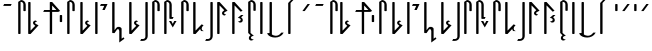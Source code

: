 SplineFontDB: 3.2
FontName: SithAF
FullName: Sith AF
FamilyName: Sith AF
Weight: Regular
Copyright: Attribution 3.0 United States (CC BY 3.0 US) by Ender Smith, AurekFonts. (This font is free to use for any personal, commercial, or other purpose, so long as you provide due attribution and a link to the full text of the license: https://creativecommons.org/licenses/by/3.0/us/legalcode)
UComments: "2020-7-5: Created with FontForge (http://fontforge.org)"
Version: 002.000
ItalicAngle: 0
UnderlinePosition: -100
UnderlineWidth: 50
Ascent: 800
Descent: 200
InvalidEm: 0
LayerCount: 2
Layer: 0 0 "Back" 1
Layer: 1 0 "Fore" 0
XUID: [1021 178 1911899458 3536]
StyleMap: 0x0000
FSType: 0
OS2Version: 0
OS2_WeightWidthSlopeOnly: 0
OS2_UseTypoMetrics: 1
CreationTime: 1593998684
ModificationTime: 1594168032
PfmFamily: 17
TTFWeight: 400
TTFWidth: 5
LineGap: 90
VLineGap: 0
OS2TypoAscent: 0
OS2TypoAOffset: 1
OS2TypoDescent: 0
OS2TypoDOffset: 1
OS2TypoLinegap: 90
OS2WinAscent: 0
OS2WinAOffset: 1
OS2WinDescent: 0
OS2WinDOffset: 1
HheadAscent: 0
HheadAOffset: 1
HheadDescent: 0
HheadDOffset: 1
OS2Vendor: 'PfEd'
Lookup: 4 0 1 "'liga' Standard Ligatures in Latin lookup 0" { "'liga' Standard Ligatures in Latin lookup 0-1"  } ['liga' ('DFLT' <'dflt' > 'latn' <'dflt' > ) ]
MarkAttachClasses: 1
DEI: 91125
LangName: 1033 "" "" "" "SithAF:Regular" "" "" "" "" "" "" "" "" "" "Attribution 3.0 United States (CC BY 3.0 US) by Ender Smith, AurekFonts" "https://creativecommons.org/licenses/by/3.0/us/legalcode"
Encoding: ISO8859-1
UnicodeInterp: none
NameList: AGL For New Fonts
DisplaySize: -72
AntiAlias: 1
FitToEm: 0
WinInfo: 25 25 10
BeginPrivate: 0
EndPrivate
TeXData: 1 0 0 335544 167772 111848 733196 1048576 111848 783286 444596 497025 792723 393216 433062 380633 303038 157286 324010 404750 52429 2506097 1059062 262144
BeginChars: 509 312

StartChar: A
Encoding: 65 65 0
Width: 332
VWidth: 900
Flags: W
HStem: 652.15 47.0801<103.56 268.489>
VStem: 80 212.05
LayerCount: 2
Fore
SplineSet
80 652.150390625 m 1
 103.559570312 699.23046875 l 1
 292.049804688 699.23046875 l 1
 268.489257812 652.150390625 l 1
 80 652.150390625 l 1
EndSplineSet
Validated: 1
EndChar

StartChar: Acircumflex
Encoding: 194 194 1
Width: 178
VWidth: 900
Flags: W
HStem: 522.68 176.551<80 138.899>
VStem: 80 58.8994<522.68 699.23>
LayerCount: 2
Fore
Refer: 56 -1 N 1 0 0 1 0 0 2
Validated: 1
EndChar

StartChar: B
Encoding: 66 66 2
Width: 308
Flags: W
HStem: 0 21G<138.645 180.495> 776.83 47.0801<200.8 246.256>
VStem: 130.12 58.8994<0 776.83> 259.71 58.8994<553.199 762.311>
LayerCount: 2
Fore
Refer: 3 77 N 1 0 0 1 50.1201 0 2
Validated: 1
EndChar

StartChar: M
Encoding: 77 77 3
Width: 308
Flags: W
HStem: 0 21G<88.5244 130.375> 776.83 47.0801<150.68 196.136>
VStem: 80 58.8994<0 776.83> 209.59 58.8994<553.199 762.311>
LayerCount: 2
Fore
SplineSet
80 776.830078125 m 1
 150.6796875 823.91015625 l 1
 215.75 823.91015625 268.489257812 771.209960938 268.489257812 706.209960938 c 2
 268.489257812 564.969726562 l 2
 268.489257812 558.469726562 263.209960938 553.19921875 256.709960938 553.19921875 c 2
 221.370117188 553.19921875 l 2
 214.859375 553.19921875 209.58984375 558.469726562 209.58984375 564.969726562 c 2
 209.58984375 717.979492188 l 2
 209.58984375 750.479492188 183.209960938 776.830078125 150.6796875 776.830078125 c 2
 138.899414062 776.830078125 l 1
 138.899414062 11.76953125 l 2
 138.899414062 5.26953125 133.629882812 0 127.120117188 0 c 2
 91.779296875 0 l 2
 85.26953125 0 80 5.26953125 80 11.76953125 c 2
 80 776.830078125 l 1
EndSplineSet
Validated: 1
EndChar

StartChar: C
Encoding: 67 67 4
Width: 379
Flags: W
HStem: 0 21G<88.5244 157.805> 292.81 36.7598<251.375 264.16> 756.83 20G<88.5244 130.375 88.5244 130.375>
VStem: 80 58.8994<82.3896 776.83>
LayerCount: 2
Fore
Refer: 9 75 N 1 0 0 1 -3.90625e-05 0 2
Validated: 1
EndChar

StartChar: D
Encoding: 68 68 5
Width: 544
Flags: W
HStem: 0 21G<253.455 295.305> 541.43 47.0801<103.56 244.93 303.83 409.85> 756.83 20G<253.455 322.736> 756.83 20G<253.455 322.736>
VStem: 244.93 58.9004<0 541.43 588.51 694.439>
LayerCount: 2
Fore
SplineSet
303.830078125 11.76953125 m 2xe8
 303.830078125 5.26953125 298.559570312 0 292.049804688 0 c 2
 256.709960938 0 l 2
 250.200195312 0 244.9296875 5.26953125 244.9296875 11.76953125 c 2
 244.9296875 541.4296875 l 1
 80 541.4296875 l 1
 103.559570312 588.509765625 l 1
 244.9296875 588.509765625 l 1
 244.9296875 765.059570312 l 2
 244.9296875 771.559570312 250.200195312 776.830078125 256.709960938 776.830078125 c 2
 303.830078125 776.830078125 l 1
 504.099609375 564.969726562 l 1
 456.979492188 541.4296875 l 1
 303.830078125 541.4296875 l 1
 303.830078125 11.76953125 l 2xe8
303.830078125 694.439453125 m 1
 303.830078125 588.509765625 l 1
 409.849609375 588.509765625 l 1
 303.830078125 694.439453125 l 1
EndSplineSet
Validated: 1
EndChar

StartChar: I
Encoding: 73 73 6
Width: 308
VWidth: 900
Flags: W
HStem: 557.99 21G<138.899 207.818> 652.15 47.0801<103.56 186.02>
VStem: 80 188.489
LayerCount: 2
Fore
SplineSet
103.559570312 699.23046875 m 1
 268.489257812 699.23046875 l 1
 197.809570312 557.990234375 l 1
 138.899414062 557.990234375 l 1
 186.01953125 652.150390625 l 1
 80 652.150390625 l 1
 103.559570312 699.23046875 l 1
EndSplineSet
Validated: 1
EndChar

StartChar: E
Encoding: 69 69 7
Width: 178
VWidth: 900
Flags: W
HStem: 522.68 176.551<79.9995 138.899>
VStem: 79.9995 58.8994<522.68 699.23>
LayerCount: 2
Fore
Refer: 1 194 N 1 0 0 1 -0.00048125 0 2
Validated: 1
EndChar

StartChar: F
Encoding: 70 70 8
Width: 308
Flags: W
HStem: 0 21G<138.645 180.495> 776.83 47.0801<200.8 246.256>
VStem: 130.12 58.8994<0 776.83> 259.71 58.8994<553.199 762.311>
LayerCount: 2
Fore
Refer: 3 77 N 1 0 0 1 50.1201 0 2
Validated: 1
EndChar

StartChar: K
Encoding: 75 75 9
Width: 379
Flags: W
HStem: 0 21G<88.5244 157.805> 292.81 36.7598<251.375 264.16> 756.83 20G<88.5244 130.375> 756.83 20G<88.5244 130.375>
VStem: 80 58.8994<82.3896 776.83>
LayerCount: 2
Fore
SplineSet
138.899414062 82.3896484375 m 1xe8
 256.709960938 200.08984375 l 1
 213.870117188 236.469726562 l 1
 189.200195312 267.359375 196.189453125 309.299804688 243.709960938 327.379882812 c 1
 268.489257812 329.569335938 l 1
 303.830078125 306.029296875 l 1
 264.16015625 292.809570312 l 2
 248.899414062 287.729492188 246.629882812 262.219726562 260.25 253.01953125 c 2
 292.049804688 235.399414062 l 1
 339.169921875 211.859375 l 1
 138.899414062 0 l 1
 91.779296875 0 l 2
 85.26953125 0 80 5.26953125 80 11.76953125 c 2
 80 765.059570312 l 2
 80 771.559570312 85.26953125 776.830078125 91.779296875 776.830078125 c 2
 127.120117188 776.830078125 l 2
 133.629882812 776.830078125 138.899414062 771.559570312 138.899414062 765.059570312 c 2
 138.899414062 82.3896484375 l 1xe8
EndSplineSet
Validated: 33
EndChar

StartChar: G
Encoding: 71 71 10
Width: 457
Flags: W
HStem: 0 21G<166.424 235.705> 292.81 36.7598<329.274 342.06> 756.83 20G<166.424 208.274 166.424 208.274>
VStem: 157.899 58.8994<82.3896 776.83>
LayerCount: 2
Fore
Refer: 9 75 S 1 0 0 1 77.8994 0 2
Validated: 1
EndChar

StartChar: H
Encoding: 72 72 11
Width: 178
Flags: W
HStem: 0 21G<88.5244 130.375> 756.83 20G<88.5244 130.375> 756.83 20G<88.5244 130.375>
VStem: 80 58.8994<0 776.83>
LayerCount: 2
Fore
SplineSet
80 11.76953125 m 2xd0
 80 765.059570312 l 2
 80 771.559570312 85.26953125 776.830078125 91.779296875 776.830078125 c 2
 127.120117188 776.830078125 l 2
 133.629882812 776.830078125 138.899414062 771.559570312 138.899414062 765.059570312 c 2
 138.899414062 11.76953125 l 2
 138.899414062 5.26953125 133.629882812 0 127.120117188 0 c 2
 91.779296875 0 l 2
 85.26953125 0 80 5.26953125 80 11.76953125 c 2xd0
EndSplineSet
Validated: 1
EndChar

StartChar: J
Encoding: 74 74 12
Width: 426
Flags: W
HStem: 756.761 20G<88.5244 130.38> 756.761 20G<88.5244 130.38>
VStem: 80 59.4395<73.1904 776.761> 256.71 58.8994<-141.31 95.6515>
LayerCount: 2
Fore
SplineSet
80 764.990234375 m 2xb0
 80 771.490234375 85.26953125 776.760742188 91.779296875 776.760742188 c 2
 127.129882812 776.760742188 l 2
 133.629882812 776.760742188 138.91015625 771.5 138.91015625 765 c 2
 139.439453125 73.1904296875 l 1
 186.549804688 134.080078125 l 2
 214.729492188 174.760742188 311.419921875 158.419921875 315.469726562 105.8203125 c 1
 315.609375 -141.309570312 l 1
 362.729492188 -106 l 1
 386.290039062 -141.309570312 l 1
 256.709960938 -235.469726562 l 1
 257.309570312 46.6005859375 l 2
 258.799804688 107.990234375 210.51953125 105.41015625 198.76953125 86.330078125 c 2
 138.849609375 0 l 1
 91.19921875 -0.2607421875 l 2
 84.6591796875 -0.30078125 80 5.240234375 80 11.7705078125 c 2
 80 764.990234375 l 2xb0
EndSplineSet
Validated: 33
EndChar

StartChar: L
Encoding: 76 76 13
Width: 208
Flags: W
HStem: -188.32 47.0801<3.55911 96.1356> 756.83 20G<118.114 159.96 118.114 159.96>
VStem: 109.589 58.8994<-126.721 776.83>
LayerCount: 2
Fore
Refer: 18 82 N 1 0 0 1 -0.000459375 0 2
Validated: 1
EndChar

StartChar: N
Encoding: 78 78 14
Width: 355
Flags: W
HStem: 0 21G<88.5244 130.375> 364.88 47.0801<268.489 292.05> 776.83 47.0801<150.68 196.136>
VStem: 80 58.8994<0 776.83> 209.59 58.8994<411.96 762.311>
LayerCount: 2
Fore
SplineSet
80 776.830078125 m 1
 150.6796875 823.91015625 l 1
 215.75 823.91015625 268.489257812 771.209960938 268.489257812 706.209960938 c 2
 268.489257812 411.959960938 l 1
 315.609375 411.959960938 l 1
 292.049804688 364.879882812 l 1
 221.370117188 364.879882812 l 2
 214.859375 364.879882812 209.58984375 370.149414062 209.58984375 376.649414062 c 2
 209.58984375 717.979492188 l 2
 209.58984375 750.479492188 183.209960938 776.830078125 150.6796875 776.830078125 c 2
 138.899414062 776.830078125 l 1
 138.899414062 11.76953125 l 2
 138.899414062 5.26953125 133.629882812 0 127.120117188 0 c 2
 91.779296875 0 l 2
 85.26953125 0 80 5.26953125 80 11.76953125 c 2
 80 776.830078125 l 1
EndSplineSet
Validated: 1
EndChar

StartChar: O
Encoding: 79 79 15
Width: 308
VWidth: 900
Flags: W
HStem: 534.45 164.78 679.23 20G<91.4382 137.12 211.37 268.489>
VStem: 80 188.489
LayerCount: 2
Fore
SplineSet
80 699.23046875 m 1x60
 137.120117188 699.23046875 l 1
 174.239257812 626.83984375 l 1
 173.969726562 626.759765625 211.370117188 699.23046875 211.370117188 699.23046875 c 1
 268.489257812 699.23046875 l 1x60
 174.239257812 534.450195312 l 1xa0
 80 699.23046875 l 1x60
EndSplineSet
Validated: 37
EndChar

StartChar: P
Encoding: 80 80 16
Width: 308
Flags: W
HStem: 0 21G<88.5244 130.375> 776.83 47.0801<150.68 196.136>
VStem: 80 58.8994<0 776.83> 209.59 58.8994<553.199 762.311>
LayerCount: 2
Fore
Refer: 3 77 N 1 0 0 1 0 0 2
Validated: 1
EndChar

StartChar: Q
Encoding: 81 81 17
Width: 390
Flags: W
HStem: 0 21G<88.5244 157.805> 756.83 20G<88.5244 130.375> 756.83 20G<88.5244 130.375>
VStem: 80 58.8994<82.3896 776.83> 256.71 35.3398<91.282 124.6>
LayerCount: 2
Fore
SplineSet
138.899414062 82.3896484375 m 1xd8
 292.049804688 235.399414062 l 1
 339.169921875 211.859375 l 1
 311.309570312 182.389648438 l 2
 301.25 168.290039062 292.26953125 150.009765625 292.049804688 129.469726562 c 0
 291.540039062 82.349609375 350.950195312 70.619140625 350.950195312 70.619140625 c 1
 292.049804688 70.619140625 l 1
 292.049804688 70.619140625 256.849609375 82.4296875 256.709960938 117.69921875 c 0
 256.700195312 120.239257812 256.689453125 122.529296875 256.6796875 124.599609375 c 1
 138.899414062 0 l 1
 91.779296875 0 l 2
 85.26953125 0 80 5.26953125 80 11.76953125 c 2
 80 765.059570312 l 2
 80 771.559570312 85.26953125 776.830078125 91.779296875 776.830078125 c 2
 127.120117188 776.830078125 l 2
 133.629882812 776.830078125 138.899414062 771.559570312 138.899414062 765.059570312 c 2
 138.899414062 82.3896484375 l 1xd8
EndSplineSet
Validated: 33
EndChar

StartChar: R
Encoding: 82 82 18
Width: 208
Flags: W
HStem: -188.32 47.0801<3.55957 96.136> 756.83 20G<118.115 159.96> 756.83 20G<118.115 159.96>
VStem: 109.59 58.8994<-126.721 776.83>
LayerCount: 2
Fore
SplineSet
109.58984375 765.059570312 m 2xd0
 109.58984375 771.559570312 114.859375 776.830078125 121.370117188 776.830078125 c 2
 156.709960938 776.830078125 l 2
 163.209960938 776.830078125 168.489257812 771.559570312 168.489257812 765.059570312 c 2
 168.489257812 -70.6201171875 l 2
 168.489257812 -135.620117188 115.75 -188.3203125 50.6796875 -188.3203125 c 2
 -20 -188.3203125 l 1
 3.5595703125 -141.240234375 l 1
 50.6796875 -141.240234375 l 2
 83.2099609375 -141.240234375 109.58984375 -114.890625 109.58984375 -82.390625 c 2
 109.58984375 765.059570312 l 2xd0
EndSplineSet
Validated: 1
EndChar

StartChar: S
Encoding: 83 83 19
Width: 379
Flags: W
HStem: 0 21G<88.5244 130.375> 447.27 36.75<251.375 264.16> 756.83 20G<88.5244 138.899> 756.83 20G<88.5244 138.899>
VStem: 80 58.8994<0 694.439>
LayerCount: 2
Fore
SplineSet
138.899414062 11.76953125 m 2xe8
 138.899414062 5.26953125 133.629882812 0 127.120117188 0 c 2
 91.779296875 0 l 2
 85.26953125 0 80 5.26953125 80 11.76953125 c 2
 80 765.059570312 l 2
 80 771.559570312 85.26953125 776.830078125 91.779296875 776.830078125 c 2
 138.899414062 776.830078125 l 1
 138.899414062 776.830078124 l 1
 339.169921875 564.969726562 l 1
 292.049804688 541.4296875 l 1
 260.25 523.809570312 l 2
 246.629882812 514.619140625 248.899414062 489.099609375 264.16015625 484.01953125 c 2
 303.830078125 470.809570312 l 1
 268.489257812 447.26953125 l 1
 243.709960938 449.44921875 l 1
 196.189453125 467.540039062 189.200195312 509.469726562 213.870117188 540.359375 c 1
 256.709960938 576.739257812 l 1
 138.899414062 694.439453125 l 1
 138.899414062 11.76953125 l 2xe8
EndSplineSet
Validated: 33
EndChar

StartChar: T
Encoding: 84 84 20
Width: 379
Flags: W
HStem: 0 21G<88.5244 130.375> 756.83 20G<88.5244 157.805> 756.83 20G<88.5244 157.805>
VStem: 80 58.8994<0 694.439>
LayerCount: 2
Fore
SplineSet
138.899414062 11.76953125 m 6xd0
 138.899414062 5.26953125 133.629882812 0 127.120117188 0 c 6
 91.779296875 0 l 6
 85.26953125 0 80 5.26953125 80 11.76953125 c 6
 80 765.059570312 l 6
 80 771.559570312 85.26953125 776.830078125 91.779296875 776.830078125 c 6
 138.899414062 776.830078125 l 5
 339.169921875 564.969726562 l 5
 292.049804688 541.4296875 l 5
 138.899414062 694.439453125 l 5
 138.899414062 11.76953125 l 6xd0
EndSplineSet
Validated: 1
EndChar

StartChar: U
Encoding: 85 85 21
Width: 261
VWidth: 900
Flags: W
HStem: 510.91 188.32 679.23 20G<162.46 201.35>
VStem: 80 141.37
LayerCount: 2
Fore
SplineSet
127.120117188 510.91015625 m 1xa0
 80 534.450195312 l 1
 176.58984375 547.280273438 164.5 601.98046875 124.319335938 617.169921875 c 1
 80 628.610351562 l 1
 162.459960938 699.23046875 l 1
 221.370117188 699.23046875 l 1x60
 162.459960938 640.379882812 l 1
 169.859375 635.950195312 l 2
 217.6796875 607.280273438 219.4296875 530.690429688 165.099609375 512.23046875 c 1
 127.120117188 510.91015625 l 1xa0
EndSplineSet
Validated: 33
EndChar

StartChar: Ucircumflex
Encoding: 219 219 22
Width: 308
VWidth: 900
Flags: W
HStem: 522.68 176.551 679.23 20G<209.59 253.809>
VStem: 80 188.489
LayerCount: 2
Fore
Refer: 59 -1 N 1 0 0 1 0 0 2
Validated: 1
EndChar

StartChar: V
Encoding: 86 86 23
Width: 308
Flags: W
HStem: 0 21G<88.5244 130.375> 776.83 47.0801<150.68 196.136>
VStem: 80 58.8994<0 776.83> 209.59 58.8994<553.199 762.311>
LayerCount: 2
Fore
Refer: 3 77 N 1 0 0 1 0 0 2
Validated: 1
EndChar

StartChar: W
Encoding: 87 87 24
Width: 261
Flags: W
HStem: 756.83 20G<88.5244 130.375> 756.83 20G<88.5244 130.375>
VStem: 80 58.8994<0 776.83>
LayerCount: 2
Fore
SplineSet
80 765.059570312 m 2xa0
 80 771.559570312 85.26953125 776.830078125 91.779296875 776.830078125 c 2
 127.120117188 776.830078125 l 2
 133.629882812 776.830078125 138.899414062 771.559570312 138.899414062 765.059570312 c 2
 138.899414062 0 l 1
 221.370117188 -70.6201171875 l 1
 177.049804688 -82.060546875 l 1
 136.870117188 -97.25 124.779296875 -151.950195312 221.370117188 -164.780273438 c 1
 174.239257812 -188.3203125 l 1
 136.26953125 -187 l 1
 81.9296875 -168.540039062 83.6796875 -91.9501953125 131.509765625 -63.2802734375 c 2
 138.899414062 -58.8505859375 l 1
 80 0 l 1
 80 765.059570312 l 2xa0
EndSplineSet
Validated: 33
EndChar

StartChar: Y
Encoding: 89 89 25
Width: 532
Flags: W
HStem: 756.83 20G<147.43 189.274> 756.83 20G<147.43 189.274>
VStem: 138.899 58.7705<0 776.83>
LayerCount: 2
Fore
SplineSet
138.899414062 765.059570312 m 2xa0
 138.899414062 771.559570312 144.1796875 776.830078125 150.6796875 776.830078125 c 2
 186.01953125 776.830078125 l 2
 192.529296875 776.830078125 197.809570312 771.559570312 197.809570312 765.059570312 c 2
 197.669921875 -34.98046875 l 1
 222.700195312 -55.9501953125 319.75 -98.650390625 398.529296875 -26.560546875 c 1
 433.419921875 11.76953125 l 1
 492.319335938 11.76953125 l 1
 404.559570312 -163.350585938 148.700195312 -127.30078125 92.75 -32.41015625 c 1
 80 0 l 1
 138.899414062 0 l 1
 138.899414062 765.059570312 l 2xa0
EndSplineSet
Validated: 33
EndChar

StartChar: Z
Encoding: 90 90 26
Width: 367
Flags: W
HStem: 0 21G<88.5244 130.375> 956.921 20G<249.649 327.39>
VStem: 80 58.8994<0 776.83>
LayerCount: 2
Fore
SplineSet
80 776.830078125 m 1
 268.489257812 976.920898438 l 1
 327.389648438 976.920898438 l 1
 138.899414062 776.830078125 l 1
 138.899414062 11.7705078125 l 2
 138.899414062 5.2705078125 133.629882812 0 127.120117188 0 c 2
 91.779296875 0 l 2
 85.26953125 0 80 5.2705078125 80 11.7705078125 c 2
 80 776.830078125 l 1
EndSplineSet
Validated: 1
EndChar

StartChar: t
Encoding: 116 116 27
Width: 379
Flags: W
HStem: 0 21G<88.5244 130.375> 756.83 20G<88.5244 157.805 88.5244 157.805>
VStem: 80 58.8994<0 694.439>
LayerCount: 2
Fore
Refer: 20 84 N 1 0 0 1 0 0 2
Validated: 1
EndChar

StartChar: h
Encoding: 104 104 28
Width: 178
Flags: W
HStem: 0 21G<88.5244 130.375> 756.83 20G<88.5244 130.375 88.5244 130.375>
VStem: 80 58.8994<0 776.83>
LayerCount: 2
Fore
Refer: 11 72 N 1 0 0 1 0 0 2
Validated: 1
EndChar

StartChar: space
Encoding: 32 32 29
Width: 320
Flags: W
LayerCount: 2
Fore
Validated: 1
EndChar

StartChar: .notdef
Encoding: 256 -1 30
Width: 320
Flags: W
LayerCount: 2
Fore
Refer: 29 32 N 1 0 0 1 0 0 2
Validated: 1
EndChar

StartChar: n
Encoding: 110 110 31
Width: 355
Flags: W
HStem: 0 21G<88.5244 130.375> 364.88 47.0801<268.489 292.05> 776.83 47.0801<150.68 196.136>
VStem: 80 58.8994<0 776.83> 209.59 58.8994<411.96 762.311>
LayerCount: 2
Fore
Refer: 14 78 N 1 0 0 1 0 0 2
Validated: 1
EndChar

StartChar: o
Encoding: 111 111 32
Width: 308
VWidth: 900
Flags: W
HStem: 534.45 164.78 679.23 20G<91.4382 137.12 211.37 268.489>
VStem: 80 188.489
LayerCount: 2
Fore
Refer: 15 79 N 1 0 0 1 0 0 2
Validated: 5
EndChar

StartChar: d
Encoding: 100 100 33
Width: 544
Flags: W
HStem: 0 21G<253.455 295.305> 541.43 47.0801<103.56 244.93 303.83 409.85> 756.83 20G<253.455 322.736 253.455 322.736>
VStem: 244.93 58.9004<0 541.43 588.51 694.439>
LayerCount: 2
Fore
Refer: 5 68 N 1 0 0 1 0 0 2
Validated: 1
EndChar

StartChar: e
Encoding: 101 101 34
Width: 178
VWidth: 900
Flags: W
HStem: 522.68 176.551<79.9995 138.899>
VStem: 79.9995 58.8994<522.68 699.23>
LayerCount: 2
Fore
Refer: 7 69 N 1 0 0 1 0 0 2
Validated: 1
EndChar

StartChar: i
Encoding: 105 105 35
Width: 308
VWidth: 900
Flags: W
HStem: 557.99 21G<138.899 207.818> 652.15 47.0801<103.56 186.02>
VStem: 80 188.489
LayerCount: 2
Fore
Refer: 6 73 N 1 0 0 1 0 0 2
Validated: 1
EndChar

StartChar: s
Encoding: 115 115 36
Width: 379
Flags: W
HStem: 0 21G<88.5244 130.375> 447.27 36.75<251.375 264.16> 756.83 20G<88.5244 138.899 88.5244 138.899>
VStem: 80 58.8994<0 694.439>
LayerCount: 2
Fore
Refer: 19 83 N 1 0 0 1 0 0 2
Validated: 5
EndChar

StartChar: uni0000
Encoding: 0 0 37
Width: 320
Flags: W
LayerCount: 2
Fore
Validated: 1
EndChar

StartChar: u
Encoding: 117 117 38
Width: 261
VWidth: 900
Flags: W
HStem: 510.91 188.32 679.23 20G<162.46 201.35>
VStem: 80 141.37
LayerCount: 2
Fore
Refer: 21 85 N 1 0 0 1 0 0 2
Validated: 1
EndChar

StartChar: a
Encoding: 97 97 39
Width: 332
VWidth: 900
Flags: W
HStem: 652.15 47.0801<103.56 268.489>
VStem: 80 212.05
LayerCount: 2
Fore
Refer: 0 65 N 1 0 0 1 0 0 2
Validated: 1
EndChar

StartChar: b
Encoding: 98 98 40
Width: 308
Flags: W
HStem: 0 21G<138.645 180.495> 776.83 47.0801<200.8 246.256>
VStem: 130.12 58.8994<0 776.83> 259.71 58.8994<553.199 762.311>
LayerCount: 2
Fore
Refer: 2 66 N 1 0 0 1 0 0 2
Validated: 1
EndChar

StartChar: c
Encoding: 99 99 41
Width: 379
Flags: W
HStem: 0 21G<88.5244 157.805> 292.81 36.7598<251.375 264.16> 756.83 20G<88.5244 130.375 88.5244 130.375>
VStem: 80 58.8994<82.3896 776.83>
LayerCount: 2
Fore
Refer: 4 67 N 1 0 0 1 0 0 2
Validated: 1
EndChar

StartChar: f
Encoding: 102 102 42
Width: 308
Flags: W
HStem: 0 21G<138.645 180.495> 776.83 47.0801<200.8 246.256>
VStem: 130.12 58.8994<0 776.83> 259.71 58.8994<553.199 762.311>
LayerCount: 2
Fore
Refer: 8 70 N 1 0 0 1 0 0 2
Validated: 1
EndChar

StartChar: g
Encoding: 103 103 43
Width: 457
Flags: W
HStem: 0 21G<166.424 235.705> 292.81 36.7598<329.274 342.06> 756.83 20G<166.424 208.274 166.424 208.274>
VStem: 157.899 58.8994<82.3896 776.83>
LayerCount: 2
Fore
Refer: 10 71 N 1 0 0 1 0 0 2
Validated: 1
EndChar

StartChar: j
Encoding: 106 106 44
Width: 426
Flags: W
HStem: 756.761 20G<88.5244 130.38 88.5244 130.38>
VStem: 80 59.4395<73.1904 776.761> 256.71 58.8994<-141.31 95.6515>
LayerCount: 2
Fore
Refer: 12 74 N 1 0 0 1 0 0 2
Validated: 1
EndChar

StartChar: k
Encoding: 107 107 45
Width: 379
Flags: W
HStem: 0 21G<88.5244 157.805> 292.81 36.7598<251.375 264.16> 756.83 20G<88.5244 130.375 88.5244 130.375>
VStem: 80 58.8994<82.3896 776.83>
LayerCount: 2
Fore
Refer: 9 75 N 1 0 0 1 0 0 2
Validated: 1
EndChar

StartChar: l
Encoding: 108 108 46
Width: 208
Flags: W
HStem: -188.32 47.0801<3.55911 96.1356> 756.83 20G<118.114 159.96 118.114 159.96>
VStem: 109.589 58.8994<-126.721 776.83>
LayerCount: 2
Fore
Refer: 13 76 N 1 0 0 1 0 0 2
Validated: 1
EndChar

StartChar: m
Encoding: 109 109 47
Width: 308
Flags: W
HStem: 0 21G<88.5244 130.375> 776.83 47.0801<150.68 196.136>
VStem: 80 58.8994<0 776.83> 209.59 58.8994<553.199 762.311>
LayerCount: 2
Fore
Refer: 3 77 N 1 0 0 1 0 0 2
Validated: 1
EndChar

StartChar: p
Encoding: 112 112 48
Width: 308
Flags: W
HStem: 0 21G<88.5244 130.375> 776.83 47.0801<150.68 196.136>
VStem: 80 58.8994<0 776.83> 209.59 58.8994<553.199 762.311>
LayerCount: 2
Fore
Refer: 16 80 N 1 0 0 1 0 0 2
Validated: 1
EndChar

StartChar: q
Encoding: 113 113 49
Width: 390
Flags: W
HStem: 0 21G<88.5244 157.805> 756.83 20G<88.5244 130.375 88.5244 130.375>
VStem: 80 58.8994<82.3896 776.83> 256.71 35.3398<91.282 124.6>
LayerCount: 2
Fore
Refer: 17 81 N 1 0 0 1 0 0 2
Validated: 1
EndChar

StartChar: r
Encoding: 114 114 50
Width: 208
Flags: W
HStem: -188.32 47.0801<3.55957 96.136> 756.83 20G<118.115 159.96 118.115 159.96>
VStem: 109.59 58.8994<-126.721 776.83>
LayerCount: 2
Fore
Refer: 18 82 N 1 0 0 1 0 0 2
Validated: 1
EndChar

StartChar: v
Encoding: 118 118 51
Width: 308
Flags: W
HStem: 0 21G<88.5244 130.375> 776.83 47.0801<150.68 196.136>
VStem: 80 58.8994<0 776.83> 209.59 58.8994<553.199 762.311>
LayerCount: 2
Fore
Refer: 23 86 N 1 0 0 1 0 0 2
Validated: 1
EndChar

StartChar: w
Encoding: 119 119 52
Width: 261
Flags: W
HStem: 756.83 20G<88.5244 130.375 88.5244 130.375>
VStem: 80 58.8994<0 776.83>
LayerCount: 2
Fore
Refer: 24 87 N 1 0 0 1 0 0 2
Validated: 1
EndChar

StartChar: y
Encoding: 121 121 53
Width: 532
Flags: W
HStem: 756.83 20G<147.43 189.274 147.43 189.274>
VStem: 138.899 58.7705<0 776.83>
LayerCount: 2
Fore
Refer: 25 89 N 1 0 0 1 0 0 2
Validated: 1
EndChar

StartChar: z
Encoding: 122 122 54
Width: 367
Flags: W
HStem: 0 21G<88.5244 130.375> 956.921 20G<249.649 327.39>
VStem: 80 58.8994<0 776.83>
LayerCount: 2
Fore
Refer: 26 90 N 1 0 0 1 0 0 2
Validated: 1
EndChar

StartChar: A_I
Encoding: 257 -1 55
Width: 261
VWidth: 900
LigCaretCntFixed: 1
Flags: W
HStem: 510.91 188.32 679.23 20G<136.27 214.282>
VStem: 80 141.37
LayerCount: 2
Fore
SplineSet
174.239257812 699.23046875 m 1x60
 221.370117188 675.690429688 l 1
 124.779296875 662.860351562 136.870117188 608.16015625 177.049804688 592.969726562 c 1
 221.370117188 581.530273438 l 1
 138.899414062 510.91015625 l 1
 80 510.91015625 l 1xa0
 138.899414062 569.759765625 l 1
 131.509765625 574.190429688 l 2
 83.6796875 602.860351562 81.9296875 679.450195312 136.26953125 697.91015625 c 1
 174.239257812 699.23046875 l 1x60
EndSplineSet
Validated: 33
Ligature2: "'liga' Standard Ligatures in Latin lookup 0-1" a i
Ligature2: "'liga' Standard Ligatures in Latin lookup 0-1" A i
Ligature2: "'liga' Standard Ligatures in Latin lookup 0-1" A I
EndChar

StartChar: A_asciicircum
Encoding: 258 -1 56
Width: 178
VWidth: 900
LigCaretCntFixed: 1
Flags: W
HStem: 522.68 176.551<80 138.899>
VStem: 80 58.8994<522.68 699.23>
LayerCount: 2
Fore
SplineSet
80 687.459960938 m 2
 80 693.959960938 85.26953125 699.23046875 91.779296875 699.23046875 c 2
 127.120117188 699.23046875 l 2
 133.629882812 699.23046875 138.899414062 693.959960938 138.899414062 687.459960938 c 2
 138.899414062 534.450195312 l 2
 138.899414062 527.950195312 133.629882812 522.6796875 127.120117188 522.6796875 c 2
 91.779296875 522.6796875 l 2
 85.26953125 522.6796875 80 527.950195312 80 534.450195312 c 2
 80 687.459960938 l 2
EndSplineSet
Validated: 1
Ligature2: "'liga' Standard Ligatures in Latin lookup 0-1" A asciicircum
Ligature2: "'liga' Standard Ligatures in Latin lookup 0-1" a asciicircum
EndChar

StartChar: asciicircum
Encoding: 94 94 57
Width: 308
VWidth: 900
Flags: W
HStem: 522.68 176.551 679.23 20G<189.345 233.564>
VStem: 59.7554 188.489
LayerCount: 2
Fore
Refer: 22 219 N 1 0 0 1 -20.2446 0 2
Validated: 1
EndChar

StartChar: O_I
Encoding: 259 -1 58
Width: 320
VWidth: 900
LigCaretCntFixed: 1
Flags: W
HStem: 581.53 47.0801<186.02 197.81> 679.23 20G<80 170.701> 679.23 20G<80 170.701>
VStem: 80 200.27
LayerCount: 2
Fore
SplineSet
280.26953125 628.610351562 m 1xd0
 209.58984375 487.370117188 l 1
 150.6796875 487.370117188 l 1
 197.809570312 581.530273438 l 1
 91.779296875 581.530273438 l 1
 115.33984375 628.610351562 l 1
 127.120117188 652.150390625 l 1
 80 699.23046875 l 1
 150.6796875 699.23046875 l 1
 197.809570312 652.150390625 l 1
 186.01953125 628.610351562 l 1
 280.26953125 628.610351562 l 1xd0
EndSplineSet
Validated: 1
Ligature2: "'liga' Standard Ligatures in Latin lookup 0-1" O I
Ligature2: "'liga' Standard Ligatures in Latin lookup 0-1" O i
Ligature2: "'liga' Standard Ligatures in Latin lookup 0-1" o i
EndChar

StartChar: U_asciicircum
Encoding: 260 -1 59
Width: 308
VWidth: 900
LigCaretCntFixed: 1
Flags: W
HStem: 522.68 176.551 679.23 20G<209.59 253.809>
VStem: 80 188.489
LayerCount: 2
Fore
SplineSet
209.58984375 699.23046875 m 1x60
 268.489257812 699.23046875 l 1x60
 138.899414062 522.6796875 l 1
 80 522.6796875 l 1xa0
 209.58984375 699.23046875 l 1x60
EndSplineSet
Validated: 1
Ligature2: "'liga' Standard Ligatures in Latin lookup 0-1" U asciicircum
Ligature2: "'liga' Standard Ligatures in Latin lookup 0-1" u asciicircum
EndChar

StartChar: C_H
Encoding: 261 -1 60
Width: 379
LigCaretCntFixed: 1
Flags: W
HStem: 0 21G<88.5244 157.805> 756.83 20G<88.5244 130.375> 756.83 20G<88.5244 130.375>
VStem: 80 58.8994<82.3896 776.83>
LayerCount: 2
Fore
SplineSet
138.899414062 765.059570312 m 2xd0
 138.899414062 82.3896484375 l 1
 292.049804688 235.399414062 l 1
 339.169921875 211.859375 l 1
 138.899414062 0 l 1
 91.779296875 0 l 2
 85.26953125 0 80 5.26953125 80 11.76953125 c 2
 80 765.059570312 l 2
 80 771.559570312 85.26953125 776.830078125 91.779296875 776.830078125 c 2
 127.120117188 776.830078125 l 2
 133.629882812 776.830078125 138.899414062 771.559570312 138.899414062 765.059570312 c 2xd0
EndSplineSet
Validated: 1
Ligature2: "'liga' Standard Ligatures in Latin lookup 0-1" C H
Ligature2: "'liga' Standard Ligatures in Latin lookup 0-1" C h
Ligature2: "'liga' Standard Ligatures in Latin lookup 0-1" c h
EndChar

StartChar: C_H_A
Encoding: 262 -1 61
Width: 451
LigCaretCntFixed: 1
Flags: W
HStem: 0 21G<88.5244 157.805> 652.15 47.0801<222.56 387.489> 756.83 20G<88.5244 130.375 88.5244 130.375>
VStem: 80 58.8994<82.3896 776.83> 199 212.05
LayerCount: 2
Fore
Refer: 0 65 S 1 0 0 1 119 0 2
Refer: 60 -1 N 1 0 0 1 0 0 2
Validated: 1
Ligature2: "'liga' Standard Ligatures in Latin lookup 0-1" C H A
Ligature2: "'liga' Standard Ligatures in Latin lookup 0-1" C h a
Ligature2: "'liga' Standard Ligatures in Latin lookup 0-1" c h a
EndChar

StartChar: C_H_A_I
Encoding: 263 -1 62
Width: 381
LigCaretCntFixed: 1
Flags: W
HStem: 0 21G<88.5244 157.805> 510.91 188.32 679.23 20G<256.27 334.282> 756.83 20G<88.5244 130.375 88.5244 130.375>
VStem: 80 58.8994<82.3896 776.83> 200 141.37
LayerCount: 2
Fore
Refer: 55 -1 S 1 0 0 1 120 0 2
Refer: 60 -1 N 1 0 0 1 0 0 2
Validated: 1
Ligature2: "'liga' Standard Ligatures in Latin lookup 0-1" C H A I
Ligature2: "'liga' Standard Ligatures in Latin lookup 0-1" C h a i
Ligature2: "'liga' Standard Ligatures in Latin lookup 0-1" c h a i
EndChar

StartChar: C_H_A_asciicircum
Encoding: 264 -1 63
Width: 419
LigCaretCntFixed: 1
Flags: W
HStem: 0 21G<88.5244 157.805> 522.68 176.551<230 288.899> 756.83 20G<88.5244 130.375 88.5244 130.375>
VStem: 80 58.8994<82.3896 776.83> 230 58.8994<522.68 699.23>
LayerCount: 2
Fore
Refer: 56 -1 S 1 0 0 1 150 0 2
Refer: 60 -1 N 1 0 0 1 0 0 2
Validated: 1
Ligature2: "'liga' Standard Ligatures in Latin lookup 0-1" c h e
Ligature2: "'liga' Standard Ligatures in Latin lookup 0-1" C h e
Ligature2: "'liga' Standard Ligatures in Latin lookup 0-1" C H E
Ligature2: "'liga' Standard Ligatures in Latin lookup 0-1" C H A asciicircum
Ligature2: "'liga' Standard Ligatures in Latin lookup 0-1" C h a asciicircum
Ligature2: "'liga' Standard Ligatures in Latin lookup 0-1" c h a asciicircum
Ligature2: "'liga' Standard Ligatures in Latin lookup 0-1" C H Acircumflex
Ligature2: "'liga' Standard Ligatures in Latin lookup 0-1" C h acircumflex
Ligature2: "'liga' Standard Ligatures in Latin lookup 0-1" c h acircumflex
EndChar

StartChar: C_H_I
Encoding: 265 -1 64
Width: 428
LigCaretCntFixed: 1
Flags: W
HStem: 0 21G<88.5244 157.805> 557.99 21G<258.899 327.818> 652.15 47.0801<223.56 306.02> 756.83 20G<88.5244 130.375 88.5244 130.375>
VStem: 80 58.8994<82.3896 776.83> 200 188.489
LayerCount: 2
Fore
Refer: 6 73 S 1 0 0 1 120 0 2
Refer: 60 -1 N 1 0 0 1 0 0 2
Validated: 1
Ligature2: "'liga' Standard Ligatures in Latin lookup 0-1" C H I
Ligature2: "'liga' Standard Ligatures in Latin lookup 0-1" C h i
Ligature2: "'liga' Standard Ligatures in Latin lookup 0-1" c h i
EndChar

StartChar: C_H_O
Encoding: 266 -1 65
Width: 418
LigCaretCntFixed: 1
Flags: W
HStem: 0 21G<88.5244 157.805> 534.45 164.78 679.23 20G<201.438 247.12 321.37 378.489> 756.83 20G<88.5244 130.375 88.5244 130.375>
VStem: 80 58.8994<82.3896 776.83> 190 188.489
LayerCount: 2
Fore
Refer: 15 79 S 1 0 0 1 110 0 2
Refer: 60 -1 N 1 0 0 1 0 0 2
Validated: 5
Ligature2: "'liga' Standard Ligatures in Latin lookup 0-1" C H O
Ligature2: "'liga' Standard Ligatures in Latin lookup 0-1" C h o
Ligature2: "'liga' Standard Ligatures in Latin lookup 0-1" c h o
EndChar

StartChar: C_H_O_I
Encoding: 267 -1 66
Width: 440
LigCaretCntFixed: 1
Flags: W
HStem: 0 21G<88.5244 157.805> 581.53 47.0801<306.02 317.81> 679.23 20G<200 290.701 200 290.701> 756.83 20G<88.5244 130.375 88.5244 130.375>
VStem: 80 58.8994<82.3896 776.83> 200 200.27
LayerCount: 2
Fore
Refer: 58 -1 S 1 0 0 1 120 0 2
Refer: 60 -1 N 1 0 0 1 0 0 2
Validated: 1
Ligature2: "'liga' Standard Ligatures in Latin lookup 0-1" C H O I
Ligature2: "'liga' Standard Ligatures in Latin lookup 0-1" C h o i
Ligature2: "'liga' Standard Ligatures in Latin lookup 0-1" c h o i
EndChar

StartChar: C_H_U
Encoding: 268 -1 67
Width: 401
LigCaretCntFixed: 1
Flags: W
HStem: 0 21G<88.5244 157.805> 510.91 188.32 679.23 20G<302.46 341.35> 756.83 20G<88.5244 130.375 88.5244 130.375>
VStem: 80 58.8994<82.3896 776.83> 220 141.37
LayerCount: 2
Fore
Refer: 21 85 S 1 0 0 1 140 0 2
Refer: 60 -1 N 1 0 0 1 0 0 2
Validated: 1
Ligature2: "'liga' Standard Ligatures in Latin lookup 0-1" C H U
Ligature2: "'liga' Standard Ligatures in Latin lookup 0-1" C h u
Ligature2: "'liga' Standard Ligatures in Latin lookup 0-1" c h u
EndChar

StartChar: C_H_U_asciicircum
Encoding: 269 -1 68
Width: 428
LigCaretCntFixed: 1
Flags: W
HStem: 0 21G<88.5244 157.805> 522.68 176.551 679.23 20G<329.59 373.809> 756.83 20G<88.5244 130.375 88.5244 130.375>
VStem: 80 58.8994<82.3896 776.83> 200 188.489
LayerCount: 2
Fore
Refer: 59 -1 S 1 0 0 1 120 0 2
Refer: 60 -1 N 1 0 0 1 0 0 2
Validated: 1
Ligature2: "'liga' Standard Ligatures in Latin lookup 0-1" c h u asciicircum
Ligature2: "'liga' Standard Ligatures in Latin lookup 0-1" C h u asciicircum
Ligature2: "'liga' Standard Ligatures in Latin lookup 0-1" C H U asciicircum
Ligature2: "'liga' Standard Ligatures in Latin lookup 0-1" C H Ucircumflex
Ligature2: "'liga' Standard Ligatures in Latin lookup 0-1" C h ucircumflex
Ligature2: "'liga' Standard Ligatures in Latin lookup 0-1" c h ucircumflex
EndChar

StartChar: D_A
Encoding: 270 -1 69
Width: 612
LigCaretCntFixed: 1
Flags: W
HStem: 0 21G<253.455 295.305> 412.15 47.0801<383.56 548.489> 541.43 47.0801<103.56 244.93 303.83 409.85> 756.83 20G<253.455 322.736 253.455 322.736>
VStem: 244.93 58.9004<0 541.43 588.51 694.439> 360 212.05
LayerCount: 2
Fore
Refer: 0 65 S 1 0 0 1 280 -240 2
Refer: 5 68 N 1 0 0 1 0 0 2
Validated: 1
Ligature2: "'liga' Standard Ligatures in Latin lookup 0-1" D A
Ligature2: "'liga' Standard Ligatures in Latin lookup 0-1" D a
Ligature2: "'liga' Standard Ligatures in Latin lookup 0-1" d a
EndChar

StartChar: D_A_I
Encoding: 271 -1 70
Width: 561
Flags: W
HStem: 0 21G<253.455 295.305> 270.91 188.32 439.23 20G<436.27 514.282> 541.43 47.0801<103.56 244.93 303.83 409.85> 756.83 20G<253.455 322.736 253.455 322.736>
VStem: 244.93 58.9004<0 541.43 588.51 694.439> 380 141.37
LayerCount: 2
Fore
Refer: 55 -1 S 1 0 0 1 300 -240 2
Refer: 5 68 N 1 0 0 1 0 0 2
Validated: 1
Ligature2: "'liga' Standard Ligatures in Latin lookup 0-1" d a i
Ligature2: "'liga' Standard Ligatures in Latin lookup 0-1" D a i
Ligature2: "'liga' Standard Ligatures in Latin lookup 0-1" D A I
EndChar

StartChar: D_A_asciicircum
Encoding: 272 -1 71
Width: 544
LigCaretCntFixed: 1
Flags: W
HStem: 0 21G<253.455 295.305> 282.68 176.551<494.749 553.648> 541.43 47.0801<103.56 244.93 303.83 409.85> 756.83 20G<253.455 322.736 253.455 322.736>
VStem: 244.93 58.9004<0 541.43 588.51 694.439> 494.749 58.8994<282.68 459.23>
LayerCount: 2
Fore
Refer: 56 -1 N 1 0 0 1 414.749 -240 2
Refer: 5 68 N 1 0 0 1 0 0 2
Validated: 1
Ligature2: "'liga' Standard Ligatures in Latin lookup 0-1" d e
Ligature2: "'liga' Standard Ligatures in Latin lookup 0-1" D e
Ligature2: "'liga' Standard Ligatures in Latin lookup 0-1" D E
Ligature2: "'liga' Standard Ligatures in Latin lookup 0-1" D A asciicircum
Ligature2: "'liga' Standard Ligatures in Latin lookup 0-1" D a asciicircum
Ligature2: "'liga' Standard Ligatures in Latin lookup 0-1" d a asciicircum
Ligature2: "'liga' Standard Ligatures in Latin lookup 0-1" D Acircumflex
Ligature2: "'liga' Standard Ligatures in Latin lookup 0-1" D acircumflex
Ligature2: "'liga' Standard Ligatures in Latin lookup 0-1" d acircumflex
EndChar

StartChar: D_I
Encoding: 273 -1 72
Width: 588
Flags: W
HStem: 0 21G<253.455 295.305> 317.99 21G<418.899 487.818> 412.15 47.0801<383.56 466.02> 541.43 47.0801<103.56 244.93 303.83 409.85> 756.83 20G<253.455 322.736 253.455 322.736>
VStem: 244.93 58.9004<0 541.43 588.51 694.439> 360 188.489
LayerCount: 2
Fore
Refer: 6 73 S 1 0 0 1 280 -240 2
Refer: 5 68 N 1 0 0 1 0 0 2
Validated: 1
LCarets2: 1 0
Ligature2: "'liga' Standard Ligatures in Latin lookup 0-1" d i
Ligature2: "'liga' Standard Ligatures in Latin lookup 0-1" D i
Ligature2: "'liga' Standard Ligatures in Latin lookup 0-1" D I
EndChar

StartChar: D_O
Encoding: 274 -1 73
Width: 588
Flags: W
HStem: 0 21G<253.455 295.305> 294.45 164.78 439.23 20G<371.438 417.12 491.37 548.489> 541.43 47.0801<103.56 244.93 303.83 409.85> 756.83 20G<253.455 322.736 253.455 322.736>
VStem: 244.93 58.9004<0 541.43 588.51 694.439> 360 188.489
LayerCount: 2
Fore
Refer: 15 79 S 1 0 0 1 280 -240 2
Refer: 5 68 N 1 0 0 1 0 0 2
Validated: 5
LCarets2: 1 0
Ligature2: "'liga' Standard Ligatures in Latin lookup 0-1" d o
Ligature2: "'liga' Standard Ligatures in Latin lookup 0-1" D o
Ligature2: "'liga' Standard Ligatures in Latin lookup 0-1" D O
EndChar

StartChar: D_O_I
Encoding: 275 -1 74
Width: 600
Flags: W
HStem: 0 21G<253.455 295.305> 341.53 47.0801<466.02 477.81> 439.23 20G<360 450.701 360 450.701> 541.43 47.0801<103.56 244.93 303.83 409.85> 756.83 20G<253.455 322.736 253.455 322.736>
VStem: 244.93 58.9004<0 541.43 588.51 694.439> 360 200.27
LayerCount: 2
Fore
Refer: 58 -1 S 1 0 0 1 280 -240 2
Refer: 5 68 N 1 0 0 1 0 0 2
Validated: 1
LCarets2: 2 0 0
Ligature2: "'liga' Standard Ligatures in Latin lookup 0-1" d o i
Ligature2: "'liga' Standard Ligatures in Latin lookup 0-1" D o i
Ligature2: "'liga' Standard Ligatures in Latin lookup 0-1" D O I
EndChar

StartChar: D_U
Encoding: 276 -1 75
Width: 561
Flags: W
HStem: 0 21G<253.455 295.305> 270.91 188.32 439.23 20G<462.46 501.35> 541.43 47.0801<103.56 244.93 303.83 409.85> 756.83 20G<253.455 322.736 253.455 322.736>
VStem: 244.93 58.9004<0 541.43 588.51 694.439> 380 141.37
LayerCount: 2
Fore
Refer: 21 85 S 1 0 0 1 300 -240 2
Refer: 5 68 N 1 0 0 1 0 0 2
Validated: 1
LCarets2: 1 0
Ligature2: "'liga' Standard Ligatures in Latin lookup 0-1" d u
Ligature2: "'liga' Standard Ligatures in Latin lookup 0-1" D u
Ligature2: "'liga' Standard Ligatures in Latin lookup 0-1" D U
EndChar

StartChar: D_U_asciicircum
Encoding: 277 -1 76
Width: 588
Flags: W
HStem: 0 21G<253.455 295.305> 282.68 176.551 439.23 20G<489.59 533.809> 541.43 47.0801<103.56 244.93 303.83 409.85> 756.83 20G<253.455 322.736 253.455 322.736>
VStem: 244.93 58.9004<0 541.43 588.51 694.439> 360 188.489
LayerCount: 2
Fore
Refer: 59 -1 S 1 0 0 1 280 -240 2
Refer: 5 68 N 1 0 0 1 0 0 2
Validated: 1
LCarets2: 2 0 0
Ligature2: "'liga' Standard Ligatures in Latin lookup 0-1" d ucircumflex
Ligature2: "'liga' Standard Ligatures in Latin lookup 0-1" D ucircumflex
Ligature2: "'liga' Standard Ligatures in Latin lookup 0-1" D Ucircumflex
Ligature2: "'liga' Standard Ligatures in Latin lookup 0-1" D U asciicircum
Ligature2: "'liga' Standard Ligatures in Latin lookup 0-1" D u asciicircum
Ligature2: "'liga' Standard Ligatures in Latin lookup 0-1" d u asciicircum
EndChar

StartChar: ucircumflex
Encoding: 251 251 77
Width: 308
VWidth: 900
Flags: W
HStem: 522.68 176.551 679.23 20G<209.59 253.809>
VStem: 80 188.489
LayerCount: 2
Fore
Refer: 59 -1 N 1 0 0 1 0 0 2
Validated: 1
EndChar

StartChar: acircumflex
Encoding: 226 226 78
Width: 178
VWidth: 900
Flags: W
HStem: 522.68 176.551<80 138.899>
VStem: 80 58.8994<522.68 699.23>
LayerCount: 2
Fore
Refer: 56 -1 N 1 0 0 1 0 0 2
Validated: 1
EndChar

StartChar: D_W
Encoding: 278 -1 79
Width: 544
LigCaretCntFixed: 1
Flags: W
HStem: 541.43 47.0801<103.56 244.93 303.83 409.85> 756.83 20G<253.455 322.736> 756.83 20G<253.455 322.736>
VStem: 244.93 58.9004<0 541.43 588.51 694.439>
LayerCount: 2
Fore
SplineSet
244.9296875 541.4296875 m 1xd0
 80 541.4296875 l 1
 103.559570312 588.509765625 l 1
 244.9296875 588.509765625 l 1
 244.9296875 765.059570312 l 2
 244.9296875 771.559570312 250.200195312 776.830078125 256.709960938 776.830078125 c 2
 303.830078125 776.830078125 l 1
 504.099609375 564.969726562 l 1
 456.979492188 541.4296875 l 1
 303.830078125 541.4296875 l 1
 303.830078125 0 l 1
 386.290039062 -70.6201171875 l 1
 341.979492188 -82.060546875 l 1
 301.799804688 -97.25 289.700195312 -151.950195312 386.290039062 -164.780273438 c 1
 339.169921875 -188.3203125 l 1
 301.189453125 -187 l 1
 246.859375 -168.540039062 248.609375 -91.9501953125 296.439453125 -63.2802734375 c 2
 303.830078125 -58.8505859375 l 1
 244.9296875 0 l 1
 244.9296875 541.4296875 l 1xd0
303.830078125 694.439453125 m 1
 303.830078125 588.509765625 l 1
 409.849609375 588.509765625 l 1
 303.830078125 694.439453125 l 1
EndSplineSet
Validated: 33
Ligature2: "'liga' Standard Ligatures in Latin lookup 0-1" D W
Ligature2: "'liga' Standard Ligatures in Latin lookup 0-1" D w
Ligature2: "'liga' Standard Ligatures in Latin lookup 0-1" d w
EndChar

StartChar: D_W_A
Encoding: 279 -1 80
Width: 612
LigCaretCntFixed: 1
Flags: W
HStem: 412.15 47.0801<383.56 548.489> 541.43 47.0801<103.56 244.93 303.83 409.85> 756.83 20G<253.455 322.736 253.455 322.736>
VStem: 244.93 58.9004<0 541.43 588.51 694.439> 360 212.05
LayerCount: 2
Fore
Refer: 0 65 S 1 0 0 1 280 -240 2
Refer: 79 -1 N 1 0 0 1 0 0 2
Validated: 1
Ligature2: "'liga' Standard Ligatures in Latin lookup 0-1" d w a
Ligature2: "'liga' Standard Ligatures in Latin lookup 0-1" D w a
Ligature2: "'liga' Standard Ligatures in Latin lookup 0-1" D W A
EndChar

StartChar: D_W_A_I
Encoding: 280 -1 81
Width: 561
LigCaretCntFixed: 1
Flags: W
HStem: 270.91 188.32 439.23 20G<436.27 514.282> 541.43 47.0801<103.56 244.93 303.83 409.85> 756.83 20G<253.455 322.736 253.455 322.736>
VStem: 244.93 58.9004<0 541.43 588.51 694.439> 380 141.37
LayerCount: 2
Fore
Refer: 55 -1 S 1 0 0 1 300 -240 2
Refer: 79 -1 N 1 0 0 1 0 0 2
Validated: 1
Ligature2: "'liga' Standard Ligatures in Latin lookup 0-1" d w a i
Ligature2: "'liga' Standard Ligatures in Latin lookup 0-1" D w a i
Ligature2: "'liga' Standard Ligatures in Latin lookup 0-1" D W A I
EndChar

StartChar: D_W_A_asciicircum
Encoding: 281 -1 82
Width: 584
LigCaretCntFixed: 1
Flags: W
HStem: 282.68 176.551<390 448.899> 541.43 47.0801<103.56 244.93 303.83 409.85> 756.83 20G<253.455 322.736 253.455 322.736>
VStem: 244.93 58.9004<0 541.43 588.51 694.439> 390 58.8994<282.68 459.23>
LayerCount: 2
Fore
Refer: 56 -1 S 1 0 0 1 310 -240 2
Refer: 79 -1 N 1 0 0 1 0 0 2
Validated: 1
Ligature2: "'liga' Standard Ligatures in Latin lookup 0-1" D W A asciicircum
Ligature2: "'liga' Standard Ligatures in Latin lookup 0-1" D w a asciicircum
Ligature2: "'liga' Standard Ligatures in Latin lookup 0-1" d w a asciicircum
Ligature2: "'liga' Standard Ligatures in Latin lookup 0-1" D W E
Ligature2: "'liga' Standard Ligatures in Latin lookup 0-1" D w e
Ligature2: "'liga' Standard Ligatures in Latin lookup 0-1" d w e
Ligature2: "'liga' Standard Ligatures in Latin lookup 0-1" D W Acircumflex
Ligature2: "'liga' Standard Ligatures in Latin lookup 0-1" D w acircumflex
Ligature2: "'liga' Standard Ligatures in Latin lookup 0-1" d w acircumflex
EndChar

StartChar: D_W_I
Encoding: 282 -1 83
Width: 588
LigCaretCntFixed: 1
Flags: W
HStem: 317.99 21G<418.899 487.818> 412.15 47.0801<383.56 466.02> 541.43 47.0801<103.56 244.93 303.83 409.85> 756.83 20G<253.455 322.736 253.455 322.736>
VStem: 244.93 58.9004<0 541.43 588.51 694.439> 360 188.489
LayerCount: 2
Fore
Refer: 6 73 S 1 0 0 1 280 -240 2
Refer: 79 -1 N 1 0 0 1 0 0 2
Validated: 1
Ligature2: "'liga' Standard Ligatures in Latin lookup 0-1" D w i
Ligature2: "'liga' Standard Ligatures in Latin lookup 0-1" D W I
EndChar

StartChar: D_W_O
Encoding: 283 -1 84
Width: 588
LigCaretCntFixed: 1
Flags: W
HStem: 294.45 164.78 439.23 20G<371.438 417.12 491.37 548.489> 541.43 47.0801<103.56 244.93 303.83 409.85> 756.83 20G<253.455 322.736 253.455 322.736>
VStem: 244.93 58.9004<0 541.43 588.51 694.439> 360 188.489
LayerCount: 2
Fore
Refer: 15 79 N 1 0 0 1 280 -240 2
Refer: 79 -1 N 1 0 0 1 0 0 2
Validated: 5
Ligature2: "'liga' Standard Ligatures in Latin lookup 0-1" d w o
Ligature2: "'liga' Standard Ligatures in Latin lookup 0-1" D w o
Ligature2: "'liga' Standard Ligatures in Latin lookup 0-1" D W O
EndChar

StartChar: D_W_O_I
Encoding: 284 -1 85
Width: 600
Flags: W
HStem: 341.53 47.0801<466.02 477.81> 439.23 20G<360 450.701 360 450.701> 541.43 47.0801<103.56 244.93 303.83 409.85> 756.83 20G<253.455 322.736 253.455 322.736>
VStem: 244.93 58.9004<0 541.43 588.51 694.439> 360 200.27
LayerCount: 2
Fore
Refer: 58 -1 S 1 0 0 1 280 -240 2
Refer: 79 -1 N 1 0 0 1 0 0 2
Validated: 1
Ligature2: "'liga' Standard Ligatures in Latin lookup 0-1" d w o i
Ligature2: "'liga' Standard Ligatures in Latin lookup 0-1" D w o i
Ligature2: "'liga' Standard Ligatures in Latin lookup 0-1" D W O I
EndChar

StartChar: D_W_U
Encoding: 285 -1 86
Width: 561
LigCaretCntFixed: 1
Flags: W
HStem: 270.91 188.32 439.23 20G<462.46 501.35> 541.43 47.0801<103.56 244.93 303.83 409.85> 756.83 20G<253.455 322.736 253.455 322.736>
VStem: 244.93 58.9004<0 541.43 588.51 694.439> 380 141.37
LayerCount: 2
Fore
Refer: 21 85 S 1 0 0 1 300 -240 2
Refer: 79 -1 N 1 0 0 1 0 0 2
Validated: 1
Ligature2: "'liga' Standard Ligatures in Latin lookup 0-1" d w u
Ligature2: "'liga' Standard Ligatures in Latin lookup 0-1" D w u
Ligature2: "'liga' Standard Ligatures in Latin lookup 0-1" D W U
EndChar

StartChar: D_W_U_asciicircum
Encoding: 286 -1 87
Width: 588
LigCaretCntFixed: 1
Flags: W
HStem: 282.68 176.551 439.23 20G<489.59 533.809> 541.43 47.0801<103.56 244.93 303.83 409.85> 756.83 20G<253.455 322.736 253.455 322.736>
VStem: 244.93 58.9004<0 541.43 588.51 694.439> 360 188.489
LayerCount: 2
Fore
Refer: 59 -1 S 1 0 0 1 280 -240 2
Refer: 79 -1 N 1 0 0 1 0 0 2
Validated: 1
Ligature2: "'liga' Standard Ligatures in Latin lookup 0-1" d w ucircumflex
Ligature2: "'liga' Standard Ligatures in Latin lookup 0-1" D w ucircumflex
Ligature2: "'liga' Standard Ligatures in Latin lookup 0-1" D W Ucircumflex
Ligature2: "'liga' Standard Ligatures in Latin lookup 0-1" d w u asciicircum
Ligature2: "'liga' Standard Ligatures in Latin lookup 0-1" D w u asciicircum
Ligature2: "'liga' Standard Ligatures in Latin lookup 0-1" D W U asciicircum
EndChar

StartChar: D_Y
Encoding: 287 -1 88
Width: 638
LigCaretCntFixed: 1
Flags: W
HStem: 541.43 47.0801<103.56 244.899 303.83 409.85> 756.83 20G<253.43 322.736> 756.83 20G<253.43 322.736>
VStem: 244.899 58.7705<0 541.43 588.51 694.439>
LayerCount: 2
Fore
SplineSet
244.899414062 765.059570312 m 2xd0
 244.899414062 771.559570312 250.1796875 776.830078125 256.6796875 776.830078125 c 2
 303.830078125 776.830078125 l 1
 504.099609375 564.969726562 l 1
 456.979492188 541.4296875 l 1
 303.830078125 541.4296875 l 1
 303.669921875 -34.98046875 l 1
 328.700195312 -55.9501953125 425.75 -98.650390625 504.529296875 -26.560546875 c 1
 539.419921875 11.76953125 l 1
 598.319335938 11.76953125 l 1
 510.559570312 -163.350585938 254.700195312 -127.30078125 198.75 -32.41015625 c 1
 186 0 l 1
 244.899414062 0 l 1
 244.899414062 541.4296875 l 1
 80 541.4296875 l 1
 103.559570312 588.509765625 l 1
 244.899414062 588.509765625 l 1
 244.899414062 765.059570312 l 2xd0
303.830078125 694.439453125 m 1
 303.830078125 588.509765625 l 1
 409.849609375 588.509765625 l 1
 303.830078125 694.439453125 l 1
EndSplineSet
Validated: 33
Ligature2: "'liga' Standard Ligatures in Latin lookup 0-1" D Y
Ligature2: "'liga' Standard Ligatures in Latin lookup 0-1" D y
Ligature2: "'liga' Standard Ligatures in Latin lookup 0-1" d y
EndChar

StartChar: D_Y_A
Encoding: 288 -1 89
Width: 678
LigCaretCntFixed: 1
Flags: W
HStem: 412.15 47.0801<383.56 548.489> 541.43 47.0801<103.56 244.899 303.83 409.85> 756.83 20G<253.43 322.736 253.43 322.736>
VStem: 244.899 58.7705<0 541.43 588.51 694.439> 360 212.05
LayerCount: 2
Fore
Refer: 0 65 S 1 0 0 1 280 -240 2
Refer: 88 -1 N 1 0 0 1 0 0 2
Validated: 1
Ligature2: "'liga' Standard Ligatures in Latin lookup 0-1" d y a
Ligature2: "'liga' Standard Ligatures in Latin lookup 0-1" D y a
Ligature2: "'liga' Standard Ligatures in Latin lookup 0-1" D Y A
EndChar

StartChar: D_Y_A_I
Encoding: 289 -1 90
Width: 678
LigCaretCntFixed: 1
Flags: W
HStem: 270.91 188.32 439.23 20G<436.27 514.282> 541.43 47.0801<103.56 244.899 303.83 409.85> 756.83 20G<253.43 322.736 253.43 322.736>
VStem: 244.899 58.7705<0 541.43 588.51 694.439> 380 141.37
LayerCount: 2
Fore
Refer: 55 -1 S 1 0 0 1 300 -240 2
Refer: 88 -1 N 1 0 0 1 0 0 2
Validated: 1
Ligature2: "'liga' Standard Ligatures in Latin lookup 0-1" d y a i
Ligature2: "'liga' Standard Ligatures in Latin lookup 0-1" D y a i
Ligature2: "'liga' Standard Ligatures in Latin lookup 0-1" D Y A I
EndChar

StartChar: D_Y_A_asciicircum
Encoding: 290 -1 91
Width: 678
LigCaretCntFixed: 1
Flags: W
HStem: 282.68 176.551<390 448.899> 541.43 47.0801<103.56 244.899 303.83 409.85> 756.83 20G<253.43 322.736 253.43 322.736>
VStem: 244.899 58.7705<0 541.43 588.51 694.439> 390 58.8994<282.68 459.23>
LayerCount: 2
Fore
Refer: 56 -1 S 1 0 0 1 310 -240 2
Refer: 88 -1 N 1 0 0 1 0 0 2
Validated: 1
Ligature2: "'liga' Standard Ligatures in Latin lookup 0-1" D Y A asciicircum
Ligature2: "'liga' Standard Ligatures in Latin lookup 0-1" D y a asciicircum
Ligature2: "'liga' Standard Ligatures in Latin lookup 0-1" d y a asciicircum
Ligature2: "'liga' Standard Ligatures in Latin lookup 0-1" D Y E
Ligature2: "'liga' Standard Ligatures in Latin lookup 0-1" D y e
Ligature2: "'liga' Standard Ligatures in Latin lookup 0-1" d y e
Ligature2: "'liga' Standard Ligatures in Latin lookup 0-1" D Y Acircumflex
Ligature2: "'liga' Standard Ligatures in Latin lookup 0-1" D y acircumflex
Ligature2: "'liga' Standard Ligatures in Latin lookup 0-1" d y acircumflex
EndChar

StartChar: D_Y_I
Encoding: 291 -1 92
Width: 678
LigCaretCntFixed: 1
Flags: W
HStem: 317.99 21G<418.899 487.818> 412.15 47.0801<383.56 466.02> 541.43 47.0801<103.56 244.899 303.83 409.85> 756.83 20G<253.43 322.736 253.43 322.736>
VStem: 244.899 58.7705<0 541.43 588.51 694.439> 360 188.489
LayerCount: 2
Fore
Refer: 6 73 S 1 0 0 1 280 -240 2
Refer: 88 -1 N 1 0 0 1 0 0 2
Validated: 1
Ligature2: "'liga' Standard Ligatures in Latin lookup 0-1" d y i
Ligature2: "'liga' Standard Ligatures in Latin lookup 0-1" D y i
Ligature2: "'liga' Standard Ligatures in Latin lookup 0-1" D Y I
EndChar

StartChar: D_Y_O
Encoding: 292 -1 93
Width: 678
LigCaretCntFixed: 1
Flags: W
HStem: 294.45 164.78 439.23 20G<371.438 417.12 491.37 548.489> 541.43 47.0801<103.56 244.899 303.83 409.85> 756.83 20G<253.43 322.736 253.43 322.736>
VStem: 244.899 58.7705<0 541.43 588.51 694.439> 360 188.489
LayerCount: 2
Fore
Refer: 15 79 S 1 0 0 1 280 -240 2
Refer: 88 -1 N 1 0 0 1 0 0 2
Validated: 5
Ligature2: "'liga' Standard Ligatures in Latin lookup 0-1" d y o
Ligature2: "'liga' Standard Ligatures in Latin lookup 0-1" D y o
Ligature2: "'liga' Standard Ligatures in Latin lookup 0-1" D Y O
EndChar

StartChar: D_Y_O_I
Encoding: 293 -1 94
Width: 678
Flags: W
HStem: 341.53 47.0801<466.02 477.81> 439.23 20G<360 450.701 360 450.701> 541.43 47.0801<103.56 244.899 303.83 409.85> 756.83 20G<253.43 322.736 253.43 322.736>
VStem: 244.899 58.7705<0 541.43 588.51 694.439> 360 200.27
LayerCount: 2
Fore
Refer: 58 -1 S 1 0 0 1 280 -240 2
Refer: 88 -1 N 1 0 0 1 0 0 2
Validated: 1
LCarets2: 3 0 0 0
Ligature2: "'liga' Standard Ligatures in Latin lookup 0-1" d y o i
Ligature2: "'liga' Standard Ligatures in Latin lookup 0-1" D y o i
Ligature2: "'liga' Standard Ligatures in Latin lookup 0-1" D Y O I
EndChar

StartChar: D_Y_U
Encoding: 294 -1 95
Width: 678
LigCaretCntFixed: 1
Flags: W
HStem: 270.91 188.32 439.23 20G<462.46 501.35> 541.43 47.0801<103.56 244.899 303.83 409.85> 756.83 20G<253.43 322.736 253.43 322.736>
VStem: 244.899 58.7705<0 541.43 588.51 694.439> 380 141.37
LayerCount: 2
Fore
Refer: 21 85 S 1 0 0 1 300 -240 2
Refer: 88 -1 N 1 0 0 1 0 0 2
Validated: 1
Ligature2: "'liga' Standard Ligatures in Latin lookup 0-1" d y u
Ligature2: "'liga' Standard Ligatures in Latin lookup 0-1" D y u
Ligature2: "'liga' Standard Ligatures in Latin lookup 0-1" D Y U
EndChar

StartChar: D_Y_U_asciicircum
Encoding: 295 -1 96
Width: 678
LigCaretCntFixed: 1
Flags: W
HStem: 282.68 176.551 439.23 20G<489.59 533.809> 541.43 47.0801<103.56 244.899 303.83 409.85> 756.83 20G<253.43 322.736 253.43 322.736>
VStem: 244.899 58.7705<0 541.43 588.51 694.439> 360 188.489
LayerCount: 2
Fore
Refer: 59 -1 S 1 0 0 1 280 -240 2
Refer: 88 -1 N 1 0 0 1 0 0 2
Validated: 1
Ligature2: "'liga' Standard Ligatures in Latin lookup 0-1" d y ucircumflex
Ligature2: "'liga' Standard Ligatures in Latin lookup 0-1" D y ucircumflex
Ligature2: "'liga' Standard Ligatures in Latin lookup 0-1" D Y Ucircumflex
Ligature2: "'liga' Standard Ligatures in Latin lookup 0-1" d y u asciicircum
Ligature2: "'liga' Standard Ligatures in Latin lookup 0-1" D y u asciicircum
Ligature2: "'liga' Standard Ligatures in Latin lookup 0-1" D Y U asciicircum
EndChar

StartChar: D_Z
Encoding: 296 -1 97
Width: 355
Flags: W
HStem: 0 21G<88.5244 130.375> 803.91 20G<120.654 177.98>
VStem: 80 58.8994<0 557.35 621.609 776.83>
LayerCount: 2
Fore
SplineSet
165.609375 636.620117188 m 2
 212.169921875 662.790039062 213.969726562 729.099609375 168.91015625 757.75 c 2
 138.899414062 776.830078125 l 1
 138.899414062 621.609375 l 1
 165.609375 636.620117188 l 2
138.899414062 11.76953125 m 2
 138.899414062 5.26953125 133.629882812 0 127.120117188 0 c 2
 91.779296875 0 l 2
 85.26953125 0 80 5.26953125 80 11.76953125 c 2
 80 776.830078125 l 1
 150.6796875 823.91015625 l 1
 210.359375 780.189453125 l 2
 265.379882812 739.870117188 260.620117188 656.319335938 201.389648438 622.5 c 2
 162.459960938 600.279296875 l 1
 315.609375 529.66015625 l 1
 280.26953125 482.580078125 l 1
 138.899414062 557.349609375 l 1
 138.899414062 11.76953125 l 2
EndSplineSet
Validated: 33
LCarets2: 1 0
Ligature2: "'liga' Standard Ligatures in Latin lookup 0-1" D Z
Ligature2: "'liga' Standard Ligatures in Latin lookup 0-1" D z
Ligature2: "'liga' Standard Ligatures in Latin lookup 0-1" d z
EndChar

StartChar: D_Z_A
Encoding: 297 -1 98
Width: 452
Flags: W
HStem: 0 21G<88.5244 130.375> 352.15 47.0801<223.56 388.489> 803.91 20G<120.654 177.98>
VStem: 80 58.8994<0 557.35 621.609 776.83> 200 212.05
LayerCount: 2
Fore
Refer: 0 65 S 1 0 0 1 120 -300 2
Refer: 97 -1 N 1 0 0 1 0 0 2
Validated: 1
LCarets2: 2 0 0
Ligature2: "'liga' Standard Ligatures in Latin lookup 0-1" D Z A
Ligature2: "'liga' Standard Ligatures in Latin lookup 0-1" D z a
Ligature2: "'liga' Standard Ligatures in Latin lookup 0-1" d z a
EndChar

StartChar: D_Z_A_I
Encoding: 298 -1 99
Width: 401
Flags: W
HStem: 0 21G<88.5244 130.375> 210.91 188.32 379.23 20G<276.27 354.282> 803.91 20G<120.654 177.98>
VStem: 80 58.8994<0 557.35 621.609 776.83> 220 141.37
LayerCount: 2
Fore
Refer: 55 -1 S 1 0 0 1 140 -300 2
Refer: 97 -1 N 1 0 0 1 0 0 2
Validated: 1
LCarets2: 3 0 0 0
Ligature2: "'liga' Standard Ligatures in Latin lookup 0-1" D Z A I
Ligature2: "'liga' Standard Ligatures in Latin lookup 0-1" D z a i
Ligature2: "'liga' Standard Ligatures in Latin lookup 0-1" d z a i
Ligature2: "'liga' Standard Ligatures in Latin lookup 0-1" D Z Acircumflex
Ligature2: "'liga' Standard Ligatures in Latin lookup 0-1" D z acircumflex
Ligature2: "'liga' Standard Ligatures in Latin lookup 0-1" d z acircumflex
EndChar

StartChar: D_Z_A_asciicircum
Encoding: 299 -1 100
Width: 395
Flags: W
HStem: 0 21G<88.5244 130.375> 222.68 176.551<250 308.899> 803.91 20G<120.654 177.98>
VStem: 80 58.8994<0 557.35 621.609 776.83> 250 58.8994<222.68 399.23>
LayerCount: 2
Fore
Refer: 56 -1 S 1 0 0 1 170 -300 2
Refer: 97 -1 N 1 0 0 1 0 0 2
Validated: 1
LCarets2: 3 0 0 0
Ligature2: "'liga' Standard Ligatures in Latin lookup 0-1" D Z A asciicircum
Ligature2: "'liga' Standard Ligatures in Latin lookup 0-1" D z a asciicircum
Ligature2: "'liga' Standard Ligatures in Latin lookup 0-1" d z a asciicircum
Ligature2: "'liga' Standard Ligatures in Latin lookup 0-1" D Z E
Ligature2: "'liga' Standard Ligatures in Latin lookup 0-1" D z e
Ligature2: "'liga' Standard Ligatures in Latin lookup 0-1" d z e
Ligature2: "'liga' Standard Ligatures in Latin lookup 0-1" D Z Acircumflex
Ligature2: "'liga' Standard Ligatures in Latin lookup 0-1" D z acircumflex
Ligature2: "'liga' Standard Ligatures in Latin lookup 0-1" d z acircumflex
EndChar

StartChar: D_Z_I
Encoding: 300 -1 101
Width: 428
Flags: W
HStem: 0 21G<88.5244 130.375> 257.99 21G<258.899 327.818> 352.15 47.0801<223.56 306.02> 803.91 20G<120.654 177.98>
VStem: 80 58.8994<0 557.35 621.609 776.83> 200 188.489
LayerCount: 2
Fore
Refer: 6 73 S 1 0 0 1 120 -300 2
Refer: 97 -1 N 1 0 0 1 0 0 2
Validated: 1
LCarets2: 2 0 0
Ligature2: "'liga' Standard Ligatures in Latin lookup 0-1" D Z I
Ligature2: "'liga' Standard Ligatures in Latin lookup 0-1" D z i
Ligature2: "'liga' Standard Ligatures in Latin lookup 0-1" d z i
EndChar

StartChar: D_Z_O
Encoding: 301 -1 102
Width: 428
Flags: W
HStem: 0 21G<88.5244 130.375> 234.45 164.78 379.23 20G<211.438 257.12 331.37 388.489> 803.91 20G<120.654 177.98>
VStem: 80 58.8994<0 557.35 621.609 776.83> 200 188.489
LayerCount: 2
Fore
Refer: 15 79 S 1 0 0 1 120 -300 2
Refer: 97 -1 N 1 0 0 1 0 0 2
Validated: 5
LCarets2: 2 0 0
Ligature2: "'liga' Standard Ligatures in Latin lookup 0-1" D Z O
Ligature2: "'liga' Standard Ligatures in Latin lookup 0-1" D z o
Ligature2: "'liga' Standard Ligatures in Latin lookup 0-1" d z o
EndChar

StartChar: D_Z_O_I
Encoding: 302 -1 103
Width: 440
Flags: W
HStem: 0 21G<88.5244 130.375> 281.53 47.0801<306.02 317.81> 379.23 20G<200 290.701 200 290.701> 803.91 20G<120.654 177.98>
VStem: 80 58.8994<0 557.35 621.609 776.83> 200 200.27
LayerCount: 2
Fore
Refer: 58 -1 S 1 0 0 1 120 -300 2
Refer: 97 -1 N 1 0 0 1 0 0 2
Validated: 1
LCarets2: 3 0 0 0
Ligature2: "'liga' Standard Ligatures in Latin lookup 0-1" D Z O I
Ligature2: "'liga' Standard Ligatures in Latin lookup 0-1" D z o i
Ligature2: "'liga' Standard Ligatures in Latin lookup 0-1" d z o i
EndChar

StartChar: D_Z_U
Encoding: 303 -1 104
Width: 401
Flags: W
HStem: 0 21G<88.5244 130.375> 210.91 188.32 379.23 20G<302.46 341.35> 803.91 20G<120.654 177.98>
VStem: 80 58.8994<0 557.35 621.609 776.83> 220 141.37
LayerCount: 2
Fore
Refer: 21 85 S 1 0 0 1 140 -300 2
Refer: 97 -1 N 1 0 0 1 0 0 2
Validated: 1
LCarets2: 2 0 0
Ligature2: "'liga' Standard Ligatures in Latin lookup 0-1" D Z U
Ligature2: "'liga' Standard Ligatures in Latin lookup 0-1" D z u
Ligature2: "'liga' Standard Ligatures in Latin lookup 0-1" d z u
EndChar

StartChar: D_Z_U_asciicircum
Encoding: 304 -1 105
Width: 428
Flags: W
HStem: 0 21G<88.5244 130.375> 222.68 176.551 379.23 20G<329.59 373.809> 803.91 20G<120.654 177.98>
VStem: 80 58.8994<0 557.35 621.609 776.83> 200 188.489
LayerCount: 2
Fore
Refer: 59 -1 S 1 0 0 1 120 -300 2
Refer: 97 -1 N 1 0 0 1 0 0 2
Validated: 1
LCarets2: 3 0 0 0
Ligature2: "'liga' Standard Ligatures in Latin lookup 0-1" D Z U asciicircum
Ligature2: "'liga' Standard Ligatures in Latin lookup 0-1" D z u asciicircum
Ligature2: "'liga' Standard Ligatures in Latin lookup 0-1" d z u asciicircum
Ligature2: "'liga' Standard Ligatures in Latin lookup 0-1" D Z Ucircumflex
Ligature2: "'liga' Standard Ligatures in Latin lookup 0-1" D z ucircumflex
Ligature2: "'liga' Standard Ligatures in Latin lookup 0-1" d z ucircumflex
EndChar

StartChar: D_Z_W
Encoding: 305 -1 106
Width: 355
Flags: W
HStem: 803.91 20G<120.654 177.98>
VStem: 80 58.8994<0 557.35 621.609 776.83>
LayerCount: 2
Fore
SplineSet
165.609375 636.620117188 m 2
 212.169921875 662.790039062 213.969726562 729.099609375 168.91015625 757.75 c 2
 138.899414062 776.830078125 l 1
 138.899414062 621.609375 l 1
 165.609375 636.620117188 l 2
138.899414062 0 m 1
 221.370117188 -70.6201171875 l 1
 177.049804688 -82.060546875 l 1
 136.870117188 -97.25 124.779296875 -151.950195312 221.370117188 -164.780273438 c 1
 174.239257812 -188.3203125 l 1
 136.26953125 -187 l 1
 81.9296875 -168.540039062 83.6796875 -91.9501953125 131.509765625 -63.2802734375 c 2
 138.899414062 -58.8505859375 l 1
 80 0 l 1
 80 776.830078125 l 1
 150.6796875 823.91015625 l 1
 210.359375 780.189453125 l 2
 265.379882812 739.870117188 260.620117188 656.319335938 201.389648438 622.5 c 2
 162.459960938 600.279296875 l 1
 315.609375 529.66015625 l 1
 280.26953125 482.580078125 l 1
 138.899414062 557.349609375 l 1
 138.899414062 0 l 1
EndSplineSet
Validated: 33
Ligature2: "'liga' Standard Ligatures in Latin lookup 0-1" D Z W
Ligature2: "'liga' Standard Ligatures in Latin lookup 0-1" D z w
Ligature2: "'liga' Standard Ligatures in Latin lookup 0-1" d z w
EndChar

StartChar: D_Z_W_A
Encoding: 306 -1 107
Width: 452
Flags: W
HStem: 352.15 47.0801<223.56 388.489> 803.91 20G<120.654 177.98>
VStem: 80 58.8994<0 557.35 621.609 776.83> 200 212.05
LayerCount: 2
Fore
Refer: 0 65 S 1 0 0 1 120 -300 2
Refer: 106 -1 N 1 0 0 1 0 0 2
Validated: 1
LCarets2: 3 0 0 0
Ligature2: "'liga' Standard Ligatures in Latin lookup 0-1" D Z W A
Ligature2: "'liga' Standard Ligatures in Latin lookup 0-1" D z w a
Ligature2: "'liga' Standard Ligatures in Latin lookup 0-1" d z w a
EndChar

StartChar: D_Z_W_A_I
Encoding: 307 -1 108
Width: 401
Flags: W
HStem: 210.91 188.32 379.23 20G<276.27 354.282> 803.91 20G<120.654 177.98>
VStem: 80 58.8994<0 557.35 621.609 776.83> 220 141.37
LayerCount: 2
Fore
Refer: 55 -1 S 1 0 0 1 140 -300 2
Refer: 106 -1 N 1 0 0 1 0 0 2
Validated: 1
LCarets2: 4 0 0 0 0
Ligature2: "'liga' Standard Ligatures in Latin lookup 0-1" D Z W A I
Ligature2: "'liga' Standard Ligatures in Latin lookup 0-1" D z w a i
Ligature2: "'liga' Standard Ligatures in Latin lookup 0-1" d z w a i
Ligature2: "'liga' Standard Ligatures in Latin lookup 0-1" D Z W Acircumflex
Ligature2: "'liga' Standard Ligatures in Latin lookup 0-1" D z w acircumflex
Ligature2: "'liga' Standard Ligatures in Latin lookup 0-1" d z w acircumflex
EndChar

StartChar: D_Z_W_A_asciicircum
Encoding: 308 -1 109
Width: 395
Flags: W
HStem: 222.68 176.551<250 308.899> 803.91 20G<120.654 177.98>
VStem: 80 58.8994<0 557.35 621.609 776.83> 250 58.8994<222.68 399.23>
LayerCount: 2
Fore
Refer: 56 -1 S 1 0 0 1 170 -300 2
Refer: 106 -1 N 1 0 0 1 0 0 2
Validated: 1
LCarets2: 4 0 0 0 0
Ligature2: "'liga' Standard Ligatures in Latin lookup 0-1" D Z W A asciicircum
Ligature2: "'liga' Standard Ligatures in Latin lookup 0-1" D z w a asciicircum
Ligature2: "'liga' Standard Ligatures in Latin lookup 0-1" d z w a asciicircum
Ligature2: "'liga' Standard Ligatures in Latin lookup 0-1" D Z W E
Ligature2: "'liga' Standard Ligatures in Latin lookup 0-1" D z w e
Ligature2: "'liga' Standard Ligatures in Latin lookup 0-1" d z w e
Ligature2: "'liga' Standard Ligatures in Latin lookup 0-1" D Z W Acircumflex
Ligature2: "'liga' Standard Ligatures in Latin lookup 0-1" D z w acircumflex
Ligature2: "'liga' Standard Ligatures in Latin lookup 0-1" d z w acircumflex
EndChar

StartChar: D_Z_W_I
Encoding: 309 -1 110
Width: 428
Flags: W
HStem: 257.99 21G<258.899 327.818> 352.15 47.0801<223.56 306.02> 803.91 20G<120.654 177.98>
VStem: 80 58.8994<0 557.35 621.609 776.83> 200 188.489
LayerCount: 2
Fore
Refer: 6 73 S 1 0 0 1 120 -300 2
Refer: 106 -1 N 1 0 0 1 0 0 2
Validated: 1
LCarets2: 3 0 0 0
Ligature2: "'liga' Standard Ligatures in Latin lookup 0-1" D Z W I
Ligature2: "'liga' Standard Ligatures in Latin lookup 0-1" D z w i
Ligature2: "'liga' Standard Ligatures in Latin lookup 0-1" d z w i
EndChar

StartChar: D_Z_W_O
Encoding: 310 -1 111
Width: 428
Flags: W
HStem: 234.45 164.78 379.23 20G<211.438 257.12 331.37 388.489> 803.91 20G<120.654 177.98>
VStem: 80 58.8994<0 557.35 621.609 776.83> 200 188.489
LayerCount: 2
Fore
Refer: 15 79 S 1 0 0 1 120 -300 2
Refer: 106 -1 N 1 0 0 1 0 0 2
Validated: 5
LCarets2: 3 0 0 0
Ligature2: "'liga' Standard Ligatures in Latin lookup 0-1" D Z W O
Ligature2: "'liga' Standard Ligatures in Latin lookup 0-1" D z w o
Ligature2: "'liga' Standard Ligatures in Latin lookup 0-1" d z w o
EndChar

StartChar: D_Z_W_O_I
Encoding: 311 -1 112
Width: 440
Flags: W
HStem: 281.53 47.0801<306.02 317.81> 379.23 20G<200 290.701 200 290.701> 803.91 20G<120.654 177.98>
VStem: 80 58.8994<0 557.35 621.609 776.83> 200 200.27
LayerCount: 2
Fore
Refer: 58 -1 S 1 0 0 1 120 -300 2
Refer: 106 -1 N 1 0 0 1 0 0 2
Validated: 1
LCarets2: 4 0 0 0 0
Ligature2: "'liga' Standard Ligatures in Latin lookup 0-1" D Z W O I
Ligature2: "'liga' Standard Ligatures in Latin lookup 0-1" D z w o i
Ligature2: "'liga' Standard Ligatures in Latin lookup 0-1" d z w o i
EndChar

StartChar: D_Z_W_U
Encoding: 312 -1 113
Width: 401
Flags: W
HStem: 210.91 188.32 379.23 20G<302.46 341.35> 803.91 20G<120.654 177.98>
VStem: 80 58.8994<0 557.35 621.609 776.83> 220 141.37
LayerCount: 2
Fore
Refer: 21 85 S 1 0 0 1 140 -300 2
Refer: 106 -1 N 1 0 0 1 0 0 2
Validated: 1
LCarets2: 3 0 0 0
Ligature2: "'liga' Standard Ligatures in Latin lookup 0-1" D Z W U
Ligature2: "'liga' Standard Ligatures in Latin lookup 0-1" D z w u
Ligature2: "'liga' Standard Ligatures in Latin lookup 0-1" d z w u
EndChar

StartChar: D_Z_W_U_asciicircum
Encoding: 313 -1 114
Width: 428
Flags: W
HStem: 222.68 176.551 379.23 20G<329.59 373.809> 803.91 20G<120.654 177.98>
VStem: 80 58.8994<0 557.35 621.609 776.83> 200 188.489
LayerCount: 2
Fore
Refer: 59 -1 S 1 0 0 1 120 -300 2
Refer: 106 -1 N 1 0 0 1 0 0 2
Validated: 1
LCarets2: 4 0 0 0 0
Ligature2: "'liga' Standard Ligatures in Latin lookup 0-1" D Z W U asciicircum
Ligature2: "'liga' Standard Ligatures in Latin lookup 0-1" D z w u asciicircum
Ligature2: "'liga' Standard Ligatures in Latin lookup 0-1" d z w u asciicircum
Ligature2: "'liga' Standard Ligatures in Latin lookup 0-1" D Z W Ucircumflex
Ligature2: "'liga' Standard Ligatures in Latin lookup 0-1" D z w ucircumflex
Ligature2: "'liga' Standard Ligatures in Latin lookup 0-1" d z w ucircumflex
EndChar

StartChar: D_Z_Y
Encoding: 314 -1 115
Width: 532
Flags: W
HStem: 803.91 20G<179.56 236.886>
VStem: 138.899 58.9102<0 557.35 621.609 776.83>
LayerCount: 2
Fore
SplineSet
224.509765625 636.620117188 m 2
 271.069335938 662.790039062 272.870117188 729.099609375 227.809570312 757.75 c 2
 197.809570312 776.830078125 l 1
 197.809570312 621.609375 l 1
 224.509765625 636.620117188 l 2
197.809570312 0 m 1
 197.669921875 -34.98046875 l 1
 222.700195312 -55.9501953125 319.75 -98.650390625 398.529296875 -26.560546875 c 1
 433.41015625 11.76953125 l 1
 492.319335938 11.76953125 l 1
 404.559570312 -163.350585938 148.700195312 -127.30078125 92.75 -32.41015625 c 1
 80 0 l 1
 138.899414062 0 l 1
 138.899414062 776.830078125 l 1
 209.58984375 823.91015625 l 1
 269.259765625 780.189453125 l 2
 324.279296875 739.870117188 319.529296875 656.319335938 260.290039062 622.5 c 2
 221.370117188 600.279296875 l 1
 374.509765625 529.66015625 l 1
 339.169921875 482.580078125 l 1
 197.809570312 557.349609375 l 1
 197.809570312 0 l 1
EndSplineSet
Validated: 33
LCarets2: 2 0 0
Ligature2: "'liga' Standard Ligatures in Latin lookup 0-1" D Z Y
Ligature2: "'liga' Standard Ligatures in Latin lookup 0-1" D z y
Ligature2: "'liga' Standard Ligatures in Latin lookup 0-1" d z y
EndChar

StartChar: D_Z_Y_A
Encoding: 315 -1 116
Width: 572
Flags: W
HStem: 352.15 47.0801<283.56 448.489> 803.91 20G<179.56 236.886>
VStem: 138.899 58.9102<0 557.35 621.609 776.83> 260 212.05
LayerCount: 2
Fore
Refer: 0 65 S 1 0 0 1 180 -300 2
Refer: 115 -1 N 1 0 0 1 0 0 2
Validated: 1
Ligature2: "'liga' Standard Ligatures in Latin lookup 0-1" D Z Y A
Ligature2: "'liga' Standard Ligatures in Latin lookup 0-1" D z y a
Ligature2: "'liga' Standard Ligatures in Latin lookup 0-1" d z y a
EndChar

StartChar: D_Z_Y_A_I
Encoding: 316 -1 117
Width: 572
Flags: W
HStem: 210.91 188.32 379.23 20G<336.27 414.282> 803.91 20G<179.56 236.886>
VStem: 138.899 58.9102<0 557.35 621.609 776.83> 280 141.37
LayerCount: 2
Fore
Refer: 55 -1 S 1 0 0 1 200 -300 2
Refer: 115 -1 N 1 0 0 1 0 0 2
Validated: 1
Ligature2: "'liga' Standard Ligatures in Latin lookup 0-1" D Z Y A I
Ligature2: "'liga' Standard Ligatures in Latin lookup 0-1" D z y a i
Ligature2: "'liga' Standard Ligatures in Latin lookup 0-1" d z y a i
EndChar

StartChar: D_Z_Y_A_asciicircum
Encoding: 317 -1 118
Width: 572
Flags: W
HStem: 222.68 176.551<310 368.899> 803.91 20G<179.56 236.886>
VStem: 138.899 58.9102<0 557.35 621.609 776.83> 310 58.8994<222.68 399.23>
LayerCount: 2
Fore
Refer: 56 -1 S 1 0 0 1 230 -300 2
Refer: 115 -1 N 1 0 0 1 0 0 2
Validated: 1
Ligature2: "'liga' Standard Ligatures in Latin lookup 0-1" D Z Y A asciicircum
Ligature2: "'liga' Standard Ligatures in Latin lookup 0-1" D z y a asciicircum
Ligature2: "'liga' Standard Ligatures in Latin lookup 0-1" d z y a asciicircum
Ligature2: "'liga' Standard Ligatures in Latin lookup 0-1" D Z Y Acircumflex
Ligature2: "'liga' Standard Ligatures in Latin lookup 0-1" D z y acircumflex
Ligature2: "'liga' Standard Ligatures in Latin lookup 0-1" d z y acircumflex
Ligature2: "'liga' Standard Ligatures in Latin lookup 0-1" D Z Y E
Ligature2: "'liga' Standard Ligatures in Latin lookup 0-1" D z y e
Ligature2: "'liga' Standard Ligatures in Latin lookup 0-1" d z y e
EndChar

StartChar: D_Z_Y_I
Encoding: 318 -1 119
Width: 572
Flags: W
HStem: 257.99 21G<318.899 387.818> 352.15 47.0801<283.56 366.02> 803.91 20G<179.56 236.886>
VStem: 138.899 58.9102<0 557.35 621.609 776.83> 260 188.489
LayerCount: 2
Fore
Refer: 6 73 S 1 0 0 1 180 -300 2
Refer: 115 -1 N 1 0 0 1 0 0 2
Validated: 1
LCarets2: 3 0 0 0
Ligature2: "'liga' Standard Ligatures in Latin lookup 0-1" D Z Y I
Ligature2: "'liga' Standard Ligatures in Latin lookup 0-1" D z y i
Ligature2: "'liga' Standard Ligatures in Latin lookup 0-1" d z y i
EndChar

StartChar: D_Z_Y_O
Encoding: 319 -1 120
Width: 572
Flags: W
HStem: 234.45 164.78 379.23 20G<271.438 317.12 391.37 448.489> 803.91 20G<179.56 236.886>
VStem: 138.899 58.9102<0 557.35 621.609 776.83> 260 188.489
LayerCount: 2
Fore
Refer: 15 79 S 1 0 0 1 180 -300 2
Refer: 115 -1 N 1 0 0 1 0 0 2
Validated: 5
Ligature2: "'liga' Standard Ligatures in Latin lookup 0-1" D Z Y O
Ligature2: "'liga' Standard Ligatures in Latin lookup 0-1" D z y o
Ligature2: "'liga' Standard Ligatures in Latin lookup 0-1" d z y o
EndChar

StartChar: D_Z_Y_O_I
Encoding: 320 -1 121
Width: 572
Flags: W
HStem: 281.53 47.0801<366.02 377.81> 379.23 20G<260 350.701 260 350.701> 803.91 20G<179.56 236.886>
VStem: 138.899 58.9102<0 557.35 621.609 776.83> 260 200.27
LayerCount: 2
Fore
Refer: 58 -1 S 1 0 0 1 180 -300 2
Refer: 115 -1 N 1 0 0 1 0 0 2
Validated: 1
Ligature2: "'liga' Standard Ligatures in Latin lookup 0-1" D Z Y O I
Ligature2: "'liga' Standard Ligatures in Latin lookup 0-1" D z y o i
Ligature2: "'liga' Standard Ligatures in Latin lookup 0-1" d z y o i
EndChar

StartChar: D_Z_Y_U
Encoding: 321 -1 122
Width: 572
Flags: W
HStem: 210.91 188.32 379.23 20G<362.46 401.35> 803.91 20G<179.56 236.886>
VStem: 138.899 58.9102<0 557.35 621.609 776.83> 280 141.37
LayerCount: 2
Fore
Refer: 21 85 S 1 0 0 1 200 -300 2
Refer: 115 -1 N 1 0 0 1 0 0 2
Validated: 1
Ligature2: "'liga' Standard Ligatures in Latin lookup 0-1" D Z Y U
Ligature2: "'liga' Standard Ligatures in Latin lookup 0-1" D z y u
Ligature2: "'liga' Standard Ligatures in Latin lookup 0-1" d z y u
EndChar

StartChar: D_Z_Y_U_asciicircum
Encoding: 322 -1 123
Width: 572
Flags: W
HStem: 222.68 176.551 379.23 20G<389.59 433.809> 803.91 20G<179.56 236.886>
VStem: 138.899 58.9102<0 557.35 621.609 776.83> 260 188.489
LayerCount: 2
Fore
Refer: 59 -1 S 1 0 0 1 180 -300 2
Refer: 115 -1 N 1 0 0 1 0 0 2
Validated: 1
LCarets2: 4 0 0 0 0
Ligature2: "'liga' Standard Ligatures in Latin lookup 0-1" D Z Y U asciicircum
Ligature2: "'liga' Standard Ligatures in Latin lookup 0-1" D z y u asciicircum
Ligature2: "'liga' Standard Ligatures in Latin lookup 0-1" d z y u asciicircum
Ligature2: "'liga' Standard Ligatures in Latin lookup 0-1" D Z Y Ucircumflex
Ligature2: "'liga' Standard Ligatures in Latin lookup 0-1" D z y ucircumflex
Ligature2: "'liga' Standard Ligatures in Latin lookup 0-1" d z y ucircumflex
EndChar

StartChar: H_A
Encoding: 323 -1 124
Width: 451
Flags: W
HStem: 0 21G<88.5244 130.375> 652.15 47.0801<222.56 387.489> 756.83 20G<88.5244 130.375 88.5244 130.375>
VStem: 80 58.8994<0 776.83> 199 212.05
LayerCount: 2
Fore
Refer: 0 65 S 1 0 0 1 119 0 2
Refer: 11 72 N 1 0 0 1 0 0 2
Validated: 1
LCarets2: 1 0
Ligature2: "'liga' Standard Ligatures in Latin lookup 0-1" H A
Ligature2: "'liga' Standard Ligatures in Latin lookup 0-1" H a
Ligature2: "'liga' Standard Ligatures in Latin lookup 0-1" h a
Ligature2: "'liga' Standard Ligatures in Latin lookup 0-1" X A
Ligature2: "'liga' Standard Ligatures in Latin lookup 0-1" X a
Ligature2: "'liga' Standard Ligatures in Latin lookup 0-1" x a
EndChar

StartChar: H_A_I
Encoding: 324 -1 125
Width: 381
Flags: W
HStem: 0 21G<88.5244 130.375> 510.91 188.32 679.23 20G<256.27 334.282> 756.83 20G<88.5244 130.375 88.5244 130.375>
VStem: 80 58.8994<0 776.83> 200 141.37
LayerCount: 2
Fore
Refer: 55 -1 S 1 0 0 1 120 0 2
Refer: 11 72 N 1 0 0 1 0 0 2
Validated: 1
LCarets2: 2 0 0
Ligature2: "'liga' Standard Ligatures in Latin lookup 0-1" H A I
Ligature2: "'liga' Standard Ligatures in Latin lookup 0-1" H a i
Ligature2: "'liga' Standard Ligatures in Latin lookup 0-1" h a i
Ligature2: "'liga' Standard Ligatures in Latin lookup 0-1" X A I
Ligature2: "'liga' Standard Ligatures in Latin lookup 0-1" X a i
Ligature2: "'liga' Standard Ligatures in Latin lookup 0-1" x a i
EndChar

StartChar: H_A_asciicircum
Encoding: 325 -1 126
Width: 368
Flags: W
HStem: 0 21G<88.5244 130.375> 522.68 176.551<230 288.899> 756.83 20G<88.5244 130.375 88.5244 130.375>
VStem: 80 58.8994<0 776.83> 230 58.8994<522.68 699.23>
LayerCount: 2
Fore
Refer: 56 -1 S 1 0 0 1 150 0 2
Refer: 11 72 N 1 0 0 1 0 0 2
Validated: 1
LCarets2: 2 0 0
Ligature2: "'liga' Standard Ligatures in Latin lookup 0-1" H A asciicircum
Ligature2: "'liga' Standard Ligatures in Latin lookup 0-1" H a asciicircum
Ligature2: "'liga' Standard Ligatures in Latin lookup 0-1" h a asciicircum
Ligature2: "'liga' Standard Ligatures in Latin lookup 0-1" H Acircumflex
Ligature2: "'liga' Standard Ligatures in Latin lookup 0-1" H acircumflex
Ligature2: "'liga' Standard Ligatures in Latin lookup 0-1" h acircumflex
Ligature2: "'liga' Standard Ligatures in Latin lookup 0-1" H E
Ligature2: "'liga' Standard Ligatures in Latin lookup 0-1" H e
Ligature2: "'liga' Standard Ligatures in Latin lookup 0-1" h e
Ligature2: "'liga' Standard Ligatures in Latin lookup 0-1" X A asciicircum
Ligature2: "'liga' Standard Ligatures in Latin lookup 0-1" X a asciicircum
Ligature2: "'liga' Standard Ligatures in Latin lookup 0-1" x a asciicircum
Ligature2: "'liga' Standard Ligatures in Latin lookup 0-1" X Acircumflex
Ligature2: "'liga' Standard Ligatures in Latin lookup 0-1" X acircumflex
Ligature2: "'liga' Standard Ligatures in Latin lookup 0-1" x acircumflex
Ligature2: "'liga' Standard Ligatures in Latin lookup 0-1" X E
Ligature2: "'liga' Standard Ligatures in Latin lookup 0-1" X e
Ligature2: "'liga' Standard Ligatures in Latin lookup 0-1" x e
EndChar

StartChar: H_I
Encoding: 326 -1 127
Width: 428
Flags: W
HStem: 0 21G<88.5244 130.375> 557.99 21G<258.899 327.818> 652.15 47.0801<223.56 306.02> 756.83 20G<88.5244 130.375 88.5244 130.375>
VStem: 80 58.8994<0 776.83> 200 188.489
LayerCount: 2
Fore
Refer: 6 73 S 1 0 0 1 120 0 2
Refer: 11 72 N 1 0 0 1 0 0 2
Validated: 1
LCarets2: 1 0
Ligature2: "'liga' Standard Ligatures in Latin lookup 0-1" H I
Ligature2: "'liga' Standard Ligatures in Latin lookup 0-1" H i
Ligature2: "'liga' Standard Ligatures in Latin lookup 0-1" h i
Ligature2: "'liga' Standard Ligatures in Latin lookup 0-1" X I
Ligature2: "'liga' Standard Ligatures in Latin lookup 0-1" X i
Ligature2: "'liga' Standard Ligatures in Latin lookup 0-1" x i
EndChar

StartChar: H_O
Encoding: 327 -1 128
Width: 418
Flags: W
HStem: 0 21G<88.5244 130.375> 534.45 164.78 679.23 20G<201.438 247.12 321.37 378.489> 756.83 20G<88.5244 130.375 88.5244 130.375>
VStem: 80 58.8994<0 776.83> 190 188.489
LayerCount: 2
Fore
Refer: 15 79 S 1 0 0 1 110 0 2
Refer: 11 72 N 1 0 0 1 0 0 2
Validated: 5
LCarets2: 1 0
Ligature2: "'liga' Standard Ligatures in Latin lookup 0-1" H O
Ligature2: "'liga' Standard Ligatures in Latin lookup 0-1" H o
Ligature2: "'liga' Standard Ligatures in Latin lookup 0-1" h o
Ligature2: "'liga' Standard Ligatures in Latin lookup 0-1" X O
Ligature2: "'liga' Standard Ligatures in Latin lookup 0-1" X o
Ligature2: "'liga' Standard Ligatures in Latin lookup 0-1" x o
EndChar

StartChar: H_O_I
Encoding: 328 -1 129
Width: 440
Flags: W
HStem: 0 21G<88.5244 130.375> 581.53 47.0801<306.02 317.81> 679.23 20G<200 290.701 200 290.701> 756.83 20G<88.5244 130.375 88.5244 130.375>
VStem: 80 58.8994<0 776.83> 200 200.27
LayerCount: 2
Fore
Refer: 58 -1 S 1 0 0 1 120 0 2
Refer: 11 72 N 1 0 0 1 0 0 2
Validated: 1
LCarets2: 2 0 0
Ligature2: "'liga' Standard Ligatures in Latin lookup 0-1" H O I
Ligature2: "'liga' Standard Ligatures in Latin lookup 0-1" H o i
Ligature2: "'liga' Standard Ligatures in Latin lookup 0-1" h o i
Ligature2: "'liga' Standard Ligatures in Latin lookup 0-1" X O I
Ligature2: "'liga' Standard Ligatures in Latin lookup 0-1" X o i
Ligature2: "'liga' Standard Ligatures in Latin lookup 0-1" x o i
EndChar

StartChar: H_U
Encoding: 329 -1 130
Width: 401
Flags: W
HStem: 0 21G<88.5244 130.375> 510.91 188.32 679.23 20G<302.46 341.35> 756.83 20G<88.5244 130.375 88.5244 130.375>
VStem: 80 58.8994<0 776.83> 220 141.37
LayerCount: 2
Fore
Refer: 21 85 S 1 0 0 1 140 0 2
Refer: 11 72 N 1 0 0 1 0 0 2
Validated: 1
LCarets2: 1 0
Ligature2: "'liga' Standard Ligatures in Latin lookup 0-1" H U
Ligature2: "'liga' Standard Ligatures in Latin lookup 0-1" H u
Ligature2: "'liga' Standard Ligatures in Latin lookup 0-1" h u
Ligature2: "'liga' Standard Ligatures in Latin lookup 0-1" X U
Ligature2: "'liga' Standard Ligatures in Latin lookup 0-1" X u
Ligature2: "'liga' Standard Ligatures in Latin lookup 0-1" x u
EndChar

StartChar: H_U_asciicircum
Encoding: 330 -1 131
Width: 428
Flags: W
HStem: 0 21G<88.5244 130.375> 522.68 176.551 679.23 20G<329.59 373.809> 756.83 20G<88.5244 130.375 88.5244 130.375>
VStem: 80 58.8994<0 776.83> 200 188.489
LayerCount: 2
Fore
Refer: 59 -1 S 1 0 0 1 120 0 2
Refer: 11 72 N 1 0 0 1 0 0 2
Validated: 1
Ligature2: "'liga' Standard Ligatures in Latin lookup 0-1" x ucircumflex
Ligature2: "'liga' Standard Ligatures in Latin lookup 0-1" X ucircumflex
Ligature2: "'liga' Standard Ligatures in Latin lookup 0-1" X Ucircumflex
Ligature2: "'liga' Standard Ligatures in Latin lookup 0-1" x u asciicircum
Ligature2: "'liga' Standard Ligatures in Latin lookup 0-1" X u asciicircum
Ligature2: "'liga' Standard Ligatures in Latin lookup 0-1" X U asciicircum
Ligature2: "'liga' Standard Ligatures in Latin lookup 0-1" h ucircumflex
Ligature2: "'liga' Standard Ligatures in Latin lookup 0-1" H ucircumflex
Ligature2: "'liga' Standard Ligatures in Latin lookup 0-1" H Ucircumflex
Ligature2: "'liga' Standard Ligatures in Latin lookup 0-1" h u asciicircum
Ligature2: "'liga' Standard Ligatures in Latin lookup 0-1" H u asciicircum
Ligature2: "'liga' Standard Ligatures in Latin lookup 0-1" H U asciicircum
LCarets2: 1 0
EndChar

StartChar: X
Encoding: 88 88 132
Width: 178
Flags: W
HStem: 0 21G<88.5244 130.375> 756.83 20G<88.5244 130.375 88.5244 130.375>
VStem: 80 58.8994<0 776.83>
LayerCount: 2
Fore
Refer: 11 72 N 1 0 0 1 0 0 2
Validated: 1
EndChar

StartChar: x
Encoding: 120 120 133
Width: 178
Flags: W
HStem: 0 21G<88.5244 130.375> 756.83 20G<88.5244 130.375 88.5244 130.375>
VStem: 80 58.8994<0 776.83>
LayerCount: 2
Fore
Refer: 11 72 N 1 0 0 1 0 0 2
Validated: 1
EndChar

StartChar: J_A
Encoding: 331 -1 134
Width: 451
Flags: W
HStem: 652.15 47.0801<222.56 387.489> 756.761 20G<88.5244 130.38 88.5244 130.38>
VStem: 80 59.4395<73.1904 776.761> 199 212.05 256.71 58.8994<-141.31 95.6515>
LayerCount: 2
Fore
Refer: 0 65 S 1 0 0 1 119 0 2
Refer: 12 74 N 1 0 0 1 0 0 2
Validated: 1
LCarets2: 1 0
Ligature2: "'liga' Standard Ligatures in Latin lookup 0-1" J A
Ligature2: "'liga' Standard Ligatures in Latin lookup 0-1" J a
Ligature2: "'liga' Standard Ligatures in Latin lookup 0-1" j a
EndChar

StartChar: J_A_I
Encoding: 332 -1 135
Width: 426
Flags: W
HStem: 510.91 188.32 679.23 20G<336.27 414.282> 756.761 20G<88.5244 130.38 88.5244 130.38>
VStem: 80 59.4395<73.1904 776.761> 256.71 58.8994<-141.31 95.6515> 280 141.37
LayerCount: 2
Fore
Refer: 55 -1 S 1 0 0 1 200 0 2
Refer: 12 74 N 1 0 0 1 0 0 2
Validated: 1
LCarets2: 2 0 0
Ligature2: "'liga' Standard Ligatures in Latin lookup 0-1" J A I
Ligature2: "'liga' Standard Ligatures in Latin lookup 0-1" J a i
Ligature2: "'liga' Standard Ligatures in Latin lookup 0-1" j a i
EndChar

StartChar: J_A_asciicircum
Encoding: 333 -1 136
Width: 426
Flags: W
HStem: 522.68 176.551<310 368.899> 756.761 20G<88.5244 130.38 88.5244 130.38>
VStem: 80 59.4395<73.1904 776.761> 256.71 58.8994<-141.31 95.6515> 310 58.8994<522.68 699.23>
LayerCount: 2
Fore
Refer: 56 -1 S 1 0 0 1 230 0 2
Refer: 12 74 N 1 0 0 1 0 0 2
Validated: 1
LCarets2: 2 0 0
Ligature2: "'liga' Standard Ligatures in Latin lookup 0-1" J A asciicircum
Ligature2: "'liga' Standard Ligatures in Latin lookup 0-1" J a asciicircum
Ligature2: "'liga' Standard Ligatures in Latin lookup 0-1" j a asciicircum
Ligature2: "'liga' Standard Ligatures in Latin lookup 0-1" J Acircumflex
Ligature2: "'liga' Standard Ligatures in Latin lookup 0-1" J acircumflex
Ligature2: "'liga' Standard Ligatures in Latin lookup 0-1" j acircumflex
Ligature2: "'liga' Standard Ligatures in Latin lookup 0-1" J E
Ligature2: "'liga' Standard Ligatures in Latin lookup 0-1" J e
Ligature2: "'liga' Standard Ligatures in Latin lookup 0-1" j e
EndChar

StartChar: J_I
Encoding: 334 -1 137
Width: 428
Flags: W
HStem: 557.99 21G<258.899 327.818> 652.15 47.0801<223.56 306.02> 756.761 20G<88.5244 130.38 88.5244 130.38>
VStem: 80 59.4395<73.1904 776.761> 200 188.489 256.71 58.8994<-141.31 95.6515>
LayerCount: 2
Fore
Refer: 6 73 S 1 0 0 1 120 0 2
Refer: 12 74 N 1 0 0 1 0 0 2
Validated: 1
LCarets2: 1 0
Ligature2: "'liga' Standard Ligatures in Latin lookup 0-1" J I
Ligature2: "'liga' Standard Ligatures in Latin lookup 0-1" J i
Ligature2: "'liga' Standard Ligatures in Latin lookup 0-1" j i
EndChar

StartChar: J_O
Encoding: 335 -1 138
Width: 426
Flags: W
HStem: 534.45 164.78 679.23 20G<281.438 327.12 401.37 458.489> 756.761 20G<88.5244 130.38 88.5244 130.38>
VStem: 80 59.4395<73.1904 776.761> 256.71 58.8994<-141.31 95.6515> 270 188.489
LayerCount: 2
Fore
Refer: 15 79 S 1 0 0 1 190 0 2
Refer: 12 74 N 1 0 0 1 0 0 2
Validated: 5
LCarets2: 1 0
Ligature2: "'liga' Standard Ligatures in Latin lookup 0-1" J O
Ligature2: "'liga' Standard Ligatures in Latin lookup 0-1" J o
Ligature2: "'liga' Standard Ligatures in Latin lookup 0-1" j o
EndChar

StartChar: J_O_I
Encoding: 336 -1 139
Width: 440
Flags: W
HStem: 581.53 47.0801<306.02 317.81> 679.23 20G<200 290.701 200 290.701> 756.761 20G<88.5244 130.38 88.5244 130.38>
VStem: 80 59.4395<73.1904 776.761> 200 200.27 256.71 58.8994<-141.31 95.6515>
LayerCount: 2
Fore
Refer: 58 -1 S 1 0 0 1 120 0 2
Refer: 12 74 N 1 0 0 1 0 0 2
Validated: 1
LCarets2: 2 0 0
Ligature2: "'liga' Standard Ligatures in Latin lookup 0-1" J O I
Ligature2: "'liga' Standard Ligatures in Latin lookup 0-1" J o i
Ligature2: "'liga' Standard Ligatures in Latin lookup 0-1" j o i
EndChar

StartChar: J_U
Encoding: 337 -1 140
Width: 426
Flags: W
HStem: 510.91 188.32 679.23 20G<382.46 421.35> 756.761 20G<88.5244 130.38 88.5244 130.38>
VStem: 80 59.4395<73.1904 776.761> 256.71 58.8994<-141.31 95.6515> 300 141.37
LayerCount: 2
Fore
Refer: 21 85 S 1 0 0 1 220 0 2
Refer: 12 74 N 1 0 0 1 0 0 2
Validated: 1
LCarets2: 1 0
Ligature2: "'liga' Standard Ligatures in Latin lookup 0-1" J U
Ligature2: "'liga' Standard Ligatures in Latin lookup 0-1" J u
Ligature2: "'liga' Standard Ligatures in Latin lookup 0-1" j u
EndChar

StartChar: J_U_asciicircum
Encoding: 338 -1 141
Width: 428
Flags: W
HStem: 522.68 176.551 679.23 20G<329.59 373.809> 756.761 20G<88.5244 130.38 88.5244 130.38>
VStem: 80 59.4395<73.1904 776.761> 200 188.489 256.71 58.8994<-141.31 95.6515>
LayerCount: 2
Fore
Refer: 59 -1 S 1 0 0 1 120 0 2
Refer: 12 74 N 1 0 0 1 0 0 2
Validated: 1
LCarets2: 2 0 0
Ligature2: "'liga' Standard Ligatures in Latin lookup 0-1" J U asciicircum
Ligature2: "'liga' Standard Ligatures in Latin lookup 0-1" J u asciicircum
Ligature2: "'liga' Standard Ligatures in Latin lookup 0-1" j u asciicircum
Ligature2: "'liga' Standard Ligatures in Latin lookup 0-1" J Ucircumflex
Ligature2: "'liga' Standard Ligatures in Latin lookup 0-1" J ucircumflex
Ligature2: "'liga' Standard Ligatures in Latin lookup 0-1" j ucircumflex
EndChar

StartChar: K_A
Encoding: 339 -1 142
Width: 451
Flags: W
HStem: 0 21G<88.5244 157.805> 292.81 36.7598<251.375 264.16> 652.15 47.0801<222.56 387.489> 756.83 20G<88.5244 130.375 88.5244 130.375>
VStem: 80 58.8994<82.3896 776.83> 199 212.05
LayerCount: 2
Fore
Refer: 0 65 S 1 0 0 1 119 0 2
Refer: 9 75 N 1 0 0 1 0 0 2
Validated: 1
Ligature2: "'liga' Standard Ligatures in Latin lookup 0-1" K A
Ligature2: "'liga' Standard Ligatures in Latin lookup 0-1" K a
Ligature2: "'liga' Standard Ligatures in Latin lookup 0-1" k a
Ligature2: "'liga' Standard Ligatures in Latin lookup 0-1" C A
Ligature2: "'liga' Standard Ligatures in Latin lookup 0-1" C a
Ligature2: "'liga' Standard Ligatures in Latin lookup 0-1" c a
Ligature2: "'liga' Standard Ligatures in Latin lookup 0-1" G A
Ligature2: "'liga' Standard Ligatures in Latin lookup 0-1" G a
Ligature2: "'liga' Standard Ligatures in Latin lookup 0-1" g a
EndChar

StartChar: K_A_I
Encoding: 340 -1 143
Width: 381
Flags: W
HStem: 0 21G<88.5244 157.805> 292.81 36.7598<251.375 264.16> 510.91 188.32 679.23 20G<256.27 334.282> 756.83 20G<88.5244 130.375 88.5244 130.375>
VStem: 80 58.8994<82.3896 776.83> 200 141.37
LayerCount: 2
Fore
Refer: 55 -1 S 1 0 0 1 120 0 2
Refer: 9 75 N 1 0 0 1 0 0 2
Validated: 1
Ligature2: "'liga' Standard Ligatures in Latin lookup 0-1" K A I
Ligature2: "'liga' Standard Ligatures in Latin lookup 0-1" K a i
Ligature2: "'liga' Standard Ligatures in Latin lookup 0-1" k a i
Ligature2: "'liga' Standard Ligatures in Latin lookup 0-1" C A I
Ligature2: "'liga' Standard Ligatures in Latin lookup 0-1" C a i
Ligature2: "'liga' Standard Ligatures in Latin lookup 0-1" c a i
Ligature2: "'liga' Standard Ligatures in Latin lookup 0-1" G A I
Ligature2: "'liga' Standard Ligatures in Latin lookup 0-1" G a i
Ligature2: "'liga' Standard Ligatures in Latin lookup 0-1" g a i
EndChar

StartChar: K_A_asciicircum
Encoding: 341 -1 144
Width: 379
Flags: W
HStem: 0 21G<88.5244 157.805> 292.81 36.7598<251.375 264.16> 522.68 176.551<295 353.899> 756.83 20G<88.5244 130.375 88.5244 130.375>
VStem: 80 58.8994<82.3896 776.83> 295 58.8994<522.68 699.23>
LayerCount: 2
Fore
Refer: 56 -1 S 1 0 0 1 215 0 2
Refer: 9 75 N 1 0 0 1 0 0 2
Validated: 1
Ligature2: "'liga' Standard Ligatures in Latin lookup 0-1" K A asciicircum
Ligature2: "'liga' Standard Ligatures in Latin lookup 0-1" K a asciicircum
Ligature2: "'liga' Standard Ligatures in Latin lookup 0-1" k a asciicircum
Ligature2: "'liga' Standard Ligatures in Latin lookup 0-1" C A asciicircum
Ligature2: "'liga' Standard Ligatures in Latin lookup 0-1" C a asciicircum
Ligature2: "'liga' Standard Ligatures in Latin lookup 0-1" c a asciicircum
Ligature2: "'liga' Standard Ligatures in Latin lookup 0-1" G A asciicircum
Ligature2: "'liga' Standard Ligatures in Latin lookup 0-1" G a asciicircum
Ligature2: "'liga' Standard Ligatures in Latin lookup 0-1" g a asciicircum
Ligature2: "'liga' Standard Ligatures in Latin lookup 0-1" K Acircumflex
Ligature2: "'liga' Standard Ligatures in Latin lookup 0-1" K acircumflex
Ligature2: "'liga' Standard Ligatures in Latin lookup 0-1" k acircumflex
Ligature2: "'liga' Standard Ligatures in Latin lookup 0-1" C Acircumflex
Ligature2: "'liga' Standard Ligatures in Latin lookup 0-1" C acircumflex
Ligature2: "'liga' Standard Ligatures in Latin lookup 0-1" c acircumflex
Ligature2: "'liga' Standard Ligatures in Latin lookup 0-1" G Acircumflex
Ligature2: "'liga' Standard Ligatures in Latin lookup 0-1" G acircumflex
Ligature2: "'liga' Standard Ligatures in Latin lookup 0-1" g acircumflex
Ligature2: "'liga' Standard Ligatures in Latin lookup 0-1" K E
Ligature2: "'liga' Standard Ligatures in Latin lookup 0-1" K e
Ligature2: "'liga' Standard Ligatures in Latin lookup 0-1" k e
Ligature2: "'liga' Standard Ligatures in Latin lookup 0-1" C E
Ligature2: "'liga' Standard Ligatures in Latin lookup 0-1" C e
Ligature2: "'liga' Standard Ligatures in Latin lookup 0-1" c e
Ligature2: "'liga' Standard Ligatures in Latin lookup 0-1" G E
Ligature2: "'liga' Standard Ligatures in Latin lookup 0-1" G e
Ligature2: "'liga' Standard Ligatures in Latin lookup 0-1" g e
EndChar

StartChar: K_I
Encoding: 342 -1 145
Width: 428
Flags: W
HStem: 0 21G<88.5244 157.805> 292.81 36.7598<251.375 264.16> 557.99 21G<258.899 327.818> 652.15 47.0801<223.56 306.02> 756.83 20G<88.5244 130.375 88.5244 130.375>
VStem: 80 58.8994<82.3896 776.83> 200 188.489
LayerCount: 2
Fore
Refer: 6 73 S 1 0 0 1 120 0 2
Refer: 9 75 N 1 0 0 1 0 0 2
Validated: 1
Ligature2: "'liga' Standard Ligatures in Latin lookup 0-1" g i
Ligature2: "'liga' Standard Ligatures in Latin lookup 0-1" G i
Ligature2: "'liga' Standard Ligatures in Latin lookup 0-1" G I
Ligature2: "'liga' Standard Ligatures in Latin lookup 0-1" c i
Ligature2: "'liga' Standard Ligatures in Latin lookup 0-1" C i
Ligature2: "'liga' Standard Ligatures in Latin lookup 0-1" C I
Ligature2: "'liga' Standard Ligatures in Latin lookup 0-1" k i
Ligature2: "'liga' Standard Ligatures in Latin lookup 0-1" K i
Ligature2: "'liga' Standard Ligatures in Latin lookup 0-1" K I
EndChar

StartChar: K_O
Encoding: 343 -1 146
Width: 418
Flags: W
HStem: 0 21G<88.5244 157.805> 292.81 36.7598<251.375 264.16> 534.45 164.78 679.23 20G<201.438 247.12 321.37 378.489> 756.83 20G<88.5244 130.375 88.5244 130.375>
VStem: 80 58.8994<82.3896 776.83> 190 188.489
LayerCount: 2
Fore
Refer: 15 79 S 1 0 0 1 110 0 2
Refer: 9 75 N 1 0 0 1 0 0 2
Validated: 5
Ligature2: "'liga' Standard Ligatures in Latin lookup 0-1" K O
Ligature2: "'liga' Standard Ligatures in Latin lookup 0-1" K o
Ligature2: "'liga' Standard Ligatures in Latin lookup 0-1" k o
Ligature2: "'liga' Standard Ligatures in Latin lookup 0-1" C O
Ligature2: "'liga' Standard Ligatures in Latin lookup 0-1" C o
Ligature2: "'liga' Standard Ligatures in Latin lookup 0-1" c o
Ligature2: "'liga' Standard Ligatures in Latin lookup 0-1" G O
Ligature2: "'liga' Standard Ligatures in Latin lookup 0-1" G o
Ligature2: "'liga' Standard Ligatures in Latin lookup 0-1" g o
EndChar

StartChar: K_O_I
Encoding: 344 -1 147
Width: 440
Flags: W
HStem: 0 21G<88.5244 157.805> 292.81 36.7598<251.375 264.16> 581.53 47.0801<306.02 317.81> 679.23 20G<200 290.701 200 290.701> 756.83 20G<88.5244 130.375 88.5244 130.375>
VStem: 80 58.8994<82.3896 776.83> 200 200.27
LayerCount: 2
Fore
Refer: 58 -1 S 1 0 0 1 120 0 2
Refer: 9 75 N 1 0 0 1 0 0 2
Validated: 1
Ligature2: "'liga' Standard Ligatures in Latin lookup 0-1" K O I
Ligature2: "'liga' Standard Ligatures in Latin lookup 0-1" K o i
Ligature2: "'liga' Standard Ligatures in Latin lookup 0-1" k o i
Ligature2: "'liga' Standard Ligatures in Latin lookup 0-1" C O I
Ligature2: "'liga' Standard Ligatures in Latin lookup 0-1" C o i
Ligature2: "'liga' Standard Ligatures in Latin lookup 0-1" c o i
Ligature2: "'liga' Standard Ligatures in Latin lookup 0-1" G O I
Ligature2: "'liga' Standard Ligatures in Latin lookup 0-1" G o i
Ligature2: "'liga' Standard Ligatures in Latin lookup 0-1" g o i
EndChar

StartChar: K_U
Encoding: 345 -1 148
Width: 401
Flags: W
HStem: 0 21G<88.5244 157.805> 292.81 36.7598<251.375 264.16> 510.91 188.32 679.23 20G<302.46 341.35> 756.83 20G<88.5244 130.375 88.5244 130.375>
VStem: 80 58.8994<82.3896 776.83> 220 141.37
LayerCount: 2
Fore
Refer: 21 85 S 1 0 0 1 140 0 2
Refer: 9 75 N 1 0 0 1 0 0 2
Validated: 1
Ligature2: "'liga' Standard Ligatures in Latin lookup 0-1" K U
Ligature2: "'liga' Standard Ligatures in Latin lookup 0-1" K u
Ligature2: "'liga' Standard Ligatures in Latin lookup 0-1" k u
Ligature2: "'liga' Standard Ligatures in Latin lookup 0-1" C U
Ligature2: "'liga' Standard Ligatures in Latin lookup 0-1" C u
Ligature2: "'liga' Standard Ligatures in Latin lookup 0-1" c u
Ligature2: "'liga' Standard Ligatures in Latin lookup 0-1" G U
Ligature2: "'liga' Standard Ligatures in Latin lookup 0-1" G u
Ligature2: "'liga' Standard Ligatures in Latin lookup 0-1" g u
EndChar

StartChar: K_U_asciicircum
Encoding: 346 -1 149
Width: 428
Flags: W
HStem: 0 21G<88.5244 157.805> 292.81 36.7598<251.375 264.16> 522.68 176.551 679.23 20G<329.59 373.809> 756.83 20G<88.5244 130.375 88.5244 130.375>
VStem: 80 58.8994<82.3896 776.83> 200 188.489
LayerCount: 2
Fore
Refer: 59 -1 S 1 0 0 1 120 0 2
Refer: 9 75 N 1 0 0 1 0 0 2
Validated: 1
LCarets2: 2 0 0
Ligature2: "'liga' Standard Ligatures in Latin lookup 0-1" K U asciicircum
Ligature2: "'liga' Standard Ligatures in Latin lookup 0-1" K u asciicircum
Ligature2: "'liga' Standard Ligatures in Latin lookup 0-1" k u asciicircum
Ligature2: "'liga' Standard Ligatures in Latin lookup 0-1" C U asciicircum
Ligature2: "'liga' Standard Ligatures in Latin lookup 0-1" C u asciicircum
Ligature2: "'liga' Standard Ligatures in Latin lookup 0-1" c u asciicircum
Ligature2: "'liga' Standard Ligatures in Latin lookup 0-1" G U asciicircum
Ligature2: "'liga' Standard Ligatures in Latin lookup 0-1" G u asciicircum
Ligature2: "'liga' Standard Ligatures in Latin lookup 0-1" g u asciicircum
Ligature2: "'liga' Standard Ligatures in Latin lookup 0-1" K Ucircumflex
Ligature2: "'liga' Standard Ligatures in Latin lookup 0-1" K ucircumflex
Ligature2: "'liga' Standard Ligatures in Latin lookup 0-1" k ucircumflex
Ligature2: "'liga' Standard Ligatures in Latin lookup 0-1" C Ucircumflex
Ligature2: "'liga' Standard Ligatures in Latin lookup 0-1" C ucircumflex
Ligature2: "'liga' Standard Ligatures in Latin lookup 0-1" c ucircumflex
Ligature2: "'liga' Standard Ligatures in Latin lookup 0-1" G Ucircumflex
Ligature2: "'liga' Standard Ligatures in Latin lookup 0-1" G ucircumflex
Ligature2: "'liga' Standard Ligatures in Latin lookup 0-1" g ucircumflex
EndChar

StartChar: M_A
Encoding: 347 -1 150
Width: 452
Flags: W
HStem: 0 21G<88.5244 130.375> 422.15 47.0801<223.56 388.489> 776.83 47.0801<150.68 196.136>
VStem: 80 58.8994<0 776.83> 200 212.05 209.59 58.8994<553.199 762.311>
LayerCount: 2
Fore
Refer: 0 65 S 1 0 0 1 120 -230 2
Refer: 3 77 N 1 0 0 1 0 0 2
Validated: 1
LCarets2: 1 0
Ligature2: "'liga' Standard Ligatures in Latin lookup 0-1" M A
Ligature2: "'liga' Standard Ligatures in Latin lookup 0-1" M a
Ligature2: "'liga' Standard Ligatures in Latin lookup 0-1" m a
Ligature2: "'liga' Standard Ligatures in Latin lookup 0-1" B A
Ligature2: "'liga' Standard Ligatures in Latin lookup 0-1" B a
Ligature2: "'liga' Standard Ligatures in Latin lookup 0-1" b a
Ligature2: "'liga' Standard Ligatures in Latin lookup 0-1" F A
Ligature2: "'liga' Standard Ligatures in Latin lookup 0-1" F a
Ligature2: "'liga' Standard Ligatures in Latin lookup 0-1" f a
Ligature2: "'liga' Standard Ligatures in Latin lookup 0-1" P A
Ligature2: "'liga' Standard Ligatures in Latin lookup 0-1" P a
Ligature2: "'liga' Standard Ligatures in Latin lookup 0-1" p a
Ligature2: "'liga' Standard Ligatures in Latin lookup 0-1" V A
Ligature2: "'liga' Standard Ligatures in Latin lookup 0-1" V a
Ligature2: "'liga' Standard Ligatures in Latin lookup 0-1" v a
EndChar

StartChar: M_A_I
Encoding: 348 -1 151
Width: 401
Flags: W
HStem: 0 21G<88.5244 130.375> 280.91 188.32 449.23 20G<276.27 354.282> 776.83 47.0801<150.68 196.136>
VStem: 80 58.8994<0 776.83> 209.59 58.8994<553.199 762.311> 220 141.37
LayerCount: 2
Fore
Refer: 55 -1 N 1 0 0 1 140 -230 2
Refer: 3 77 N 1 0 0 1 0 0 2
Validated: 1
Ligature2: "'liga' Standard Ligatures in Latin lookup 0-1" M A I
Ligature2: "'liga' Standard Ligatures in Latin lookup 0-1" M a i
Ligature2: "'liga' Standard Ligatures in Latin lookup 0-1" m a i
Ligature2: "'liga' Standard Ligatures in Latin lookup 0-1" B A I
Ligature2: "'liga' Standard Ligatures in Latin lookup 0-1" B a i
Ligature2: "'liga' Standard Ligatures in Latin lookup 0-1" b a i
Ligature2: "'liga' Standard Ligatures in Latin lookup 0-1" F A I
Ligature2: "'liga' Standard Ligatures in Latin lookup 0-1" F a i
Ligature2: "'liga' Standard Ligatures in Latin lookup 0-1" f a i
Ligature2: "'liga' Standard Ligatures in Latin lookup 0-1" P A I
Ligature2: "'liga' Standard Ligatures in Latin lookup 0-1" P a i
Ligature2: "'liga' Standard Ligatures in Latin lookup 0-1" p a i
Ligature2: "'liga' Standard Ligatures in Latin lookup 0-1" V A I
Ligature2: "'liga' Standard Ligatures in Latin lookup 0-1" V a i
Ligature2: "'liga' Standard Ligatures in Latin lookup 0-1" v a i
EndChar

StartChar: M_A_asciicircum
Encoding: 349 -1 152
Width: 308
Flags: W
HStem: 0 21G<88.5244 130.375> 292.68 176.551<250 308.899> 776.83 47.0801<150.68 196.136>
VStem: 80 58.8994<0 776.83> 209.59 58.8994<553.199 762.311> 250 58.8994<292.68 469.23>
LayerCount: 2
Fore
Refer: 56 -1 S 1 0 0 1 170 -230 2
Refer: 3 77 N 1 0 0 1 0 0 2
Validated: 1
Ligature2: "'liga' Standard Ligatures in Latin lookup 0-1" M A asciicircum
Ligature2: "'liga' Standard Ligatures in Latin lookup 0-1" M a asciicircum
Ligature2: "'liga' Standard Ligatures in Latin lookup 0-1" m a asciicircum
Ligature2: "'liga' Standard Ligatures in Latin lookup 0-1" B A asciicircum
Ligature2: "'liga' Standard Ligatures in Latin lookup 0-1" B a asciicircum
Ligature2: "'liga' Standard Ligatures in Latin lookup 0-1" b a asciicircum
Ligature2: "'liga' Standard Ligatures in Latin lookup 0-1" F A asciicircum
Ligature2: "'liga' Standard Ligatures in Latin lookup 0-1" F a asciicircum
Ligature2: "'liga' Standard Ligatures in Latin lookup 0-1" f a asciicircum
Ligature2: "'liga' Standard Ligatures in Latin lookup 0-1" P A asciicircum
Ligature2: "'liga' Standard Ligatures in Latin lookup 0-1" P a asciicircum
Ligature2: "'liga' Standard Ligatures in Latin lookup 0-1" p a asciicircum
Ligature2: "'liga' Standard Ligatures in Latin lookup 0-1" V A asciicircum
Ligature2: "'liga' Standard Ligatures in Latin lookup 0-1" V a asciicircum
Ligature2: "'liga' Standard Ligatures in Latin lookup 0-1" v a asciicircum
Ligature2: "'liga' Standard Ligatures in Latin lookup 0-1" M Acircumflex
Ligature2: "'liga' Standard Ligatures in Latin lookup 0-1" M acircumflex
Ligature2: "'liga' Standard Ligatures in Latin lookup 0-1" m acircumflex
Ligature2: "'liga' Standard Ligatures in Latin lookup 0-1" B Acircumflex
Ligature2: "'liga' Standard Ligatures in Latin lookup 0-1" B acircumflex
Ligature2: "'liga' Standard Ligatures in Latin lookup 0-1" b acircumflex
Ligature2: "'liga' Standard Ligatures in Latin lookup 0-1" F Acircumflex
Ligature2: "'liga' Standard Ligatures in Latin lookup 0-1" F acircumflex
Ligature2: "'liga' Standard Ligatures in Latin lookup 0-1" f acircumflex
Ligature2: "'liga' Standard Ligatures in Latin lookup 0-1" P Acircumflex
Ligature2: "'liga' Standard Ligatures in Latin lookup 0-1" P acircumflex
Ligature2: "'liga' Standard Ligatures in Latin lookup 0-1" p acircumflex
Ligature2: "'liga' Standard Ligatures in Latin lookup 0-1" V Acircumflex
Ligature2: "'liga' Standard Ligatures in Latin lookup 0-1" V acircumflex
Ligature2: "'liga' Standard Ligatures in Latin lookup 0-1" v acircumflex
Ligature2: "'liga' Standard Ligatures in Latin lookup 0-1" M E
Ligature2: "'liga' Standard Ligatures in Latin lookup 0-1" M e
Ligature2: "'liga' Standard Ligatures in Latin lookup 0-1" m e
Ligature2: "'liga' Standard Ligatures in Latin lookup 0-1" B E
Ligature2: "'liga' Standard Ligatures in Latin lookup 0-1" B e
Ligature2: "'liga' Standard Ligatures in Latin lookup 0-1" b e
Ligature2: "'liga' Standard Ligatures in Latin lookup 0-1" F E
Ligature2: "'liga' Standard Ligatures in Latin lookup 0-1" F e
Ligature2: "'liga' Standard Ligatures in Latin lookup 0-1" f e
Ligature2: "'liga' Standard Ligatures in Latin lookup 0-1" P E
Ligature2: "'liga' Standard Ligatures in Latin lookup 0-1" P e
Ligature2: "'liga' Standard Ligatures in Latin lookup 0-1" p e
Ligature2: "'liga' Standard Ligatures in Latin lookup 0-1" V E
Ligature2: "'liga' Standard Ligatures in Latin lookup 0-1" V e
Ligature2: "'liga' Standard Ligatures in Latin lookup 0-1" v e
EndChar

StartChar: M_I
Encoding: 350 -1 153
Width: 468
Flags: W
HStem: 0 21G<88.5244 130.375> 327.99 21G<258.899 327.818> 422.15 47.0801<223.56 306.02> 776.83 47.0801<150.68 196.136>
VStem: 80 58.8994<0 776.83> 200 188.489 209.59 58.8994<553.199 762.311>
LayerCount: 2
Fore
Refer: 6 73 S 1 0 0 1 120 -230 2
Refer: 3 77 N 1 0 0 1 0 0 2
Validated: 1
Ligature2: "'liga' Standard Ligatures in Latin lookup 0-1" M I
Ligature2: "'liga' Standard Ligatures in Latin lookup 0-1" M i
Ligature2: "'liga' Standard Ligatures in Latin lookup 0-1" m i
Ligature2: "'liga' Standard Ligatures in Latin lookup 0-1" B I
Ligature2: "'liga' Standard Ligatures in Latin lookup 0-1" B i
Ligature2: "'liga' Standard Ligatures in Latin lookup 0-1" b i
Ligature2: "'liga' Standard Ligatures in Latin lookup 0-1" F I
Ligature2: "'liga' Standard Ligatures in Latin lookup 0-1" F i
Ligature2: "'liga' Standard Ligatures in Latin lookup 0-1" f i
Ligature2: "'liga' Standard Ligatures in Latin lookup 0-1" P I
Ligature2: "'liga' Standard Ligatures in Latin lookup 0-1" P i
Ligature2: "'liga' Standard Ligatures in Latin lookup 0-1" p i
Ligature2: "'liga' Standard Ligatures in Latin lookup 0-1" V I
Ligature2: "'liga' Standard Ligatures in Latin lookup 0-1" V i
Ligature2: "'liga' Standard Ligatures in Latin lookup 0-1" v i
EndChar

StartChar: M_O
Encoding: 351 -1 154
Width: 468
Flags: W
HStem: 0 21G<88.5244 130.375> 304.45 164.78 449.23 20G<211.438 257.12 331.37 388.489> 776.83 47.0801<150.68 196.136>
VStem: 80 58.8994<0 776.83> 200 188.489 209.59 58.8994<553.199 762.311>
LayerCount: 2
Fore
Refer: 15 79 S 1 0 0 1 120 -230 2
Refer: 3 77 N 1 0 0 1 0 0 2
Validated: 5
Ligature2: "'liga' Standard Ligatures in Latin lookup 0-1" M O
Ligature2: "'liga' Standard Ligatures in Latin lookup 0-1" M o
Ligature2: "'liga' Standard Ligatures in Latin lookup 0-1" m o
Ligature2: "'liga' Standard Ligatures in Latin lookup 0-1" B O
Ligature2: "'liga' Standard Ligatures in Latin lookup 0-1" B o
Ligature2: "'liga' Standard Ligatures in Latin lookup 0-1" b o
Ligature2: "'liga' Standard Ligatures in Latin lookup 0-1" F O
Ligature2: "'liga' Standard Ligatures in Latin lookup 0-1" F o
Ligature2: "'liga' Standard Ligatures in Latin lookup 0-1" f o
Ligature2: "'liga' Standard Ligatures in Latin lookup 0-1" P O
Ligature2: "'liga' Standard Ligatures in Latin lookup 0-1" P o
Ligature2: "'liga' Standard Ligatures in Latin lookup 0-1" p o
Ligature2: "'liga' Standard Ligatures in Latin lookup 0-1" V O
Ligature2: "'liga' Standard Ligatures in Latin lookup 0-1" V o
Ligature2: "'liga' Standard Ligatures in Latin lookup 0-1" v o
EndChar

StartChar: M_O_I
Encoding: 352 -1 155
Width: 440
Flags: W
HStem: 0 21G<88.5244 130.375> 351.53 47.0801<306.02 317.81> 449.23 20G<200 290.701 200 290.701> 776.83 47.0801<150.68 196.136>
VStem: 80 58.8994<0 776.83> 200 200.27 209.59 58.8994<553.199 762.311>
LayerCount: 2
Fore
Refer: 58 -1 S 1 0 0 1 120 -230 2
Refer: 3 77 N 1 0 0 1 0 0 2
Validated: 1
Ligature2: "'liga' Standard Ligatures in Latin lookup 0-1" M O I
Ligature2: "'liga' Standard Ligatures in Latin lookup 0-1" M o i
Ligature2: "'liga' Standard Ligatures in Latin lookup 0-1" m o i
Ligature2: "'liga' Standard Ligatures in Latin lookup 0-1" B O I
Ligature2: "'liga' Standard Ligatures in Latin lookup 0-1" B o i
Ligature2: "'liga' Standard Ligatures in Latin lookup 0-1" b o i
Ligature2: "'liga' Standard Ligatures in Latin lookup 0-1" F O I
Ligature2: "'liga' Standard Ligatures in Latin lookup 0-1" F o i
Ligature2: "'liga' Standard Ligatures in Latin lookup 0-1" f o i
Ligature2: "'liga' Standard Ligatures in Latin lookup 0-1" P O I
Ligature2: "'liga' Standard Ligatures in Latin lookup 0-1" P o i
Ligature2: "'liga' Standard Ligatures in Latin lookup 0-1" p o i
Ligature2: "'liga' Standard Ligatures in Latin lookup 0-1" V O I
Ligature2: "'liga' Standard Ligatures in Latin lookup 0-1" V o i
Ligature2: "'liga' Standard Ligatures in Latin lookup 0-1" v o i
EndChar

StartChar: M_U
Encoding: 353 -1 156
Width: 401
Flags: W
HStem: 0 21G<88.5244 130.375> 280.91 188.32 449.23 20G<302.46 341.35> 776.83 47.0801<150.68 196.136>
VStem: 80 58.8994<0 776.83> 209.59 58.8994<553.199 762.311> 220 141.37
LayerCount: 2
Fore
Refer: 21 85 S 1 0 0 1 140 -230 2
Refer: 3 77 N 1 0 0 1 0 0 2
Validated: 1
Ligature2: "'liga' Standard Ligatures in Latin lookup 0-1" M U
Ligature2: "'liga' Standard Ligatures in Latin lookup 0-1" M u
Ligature2: "'liga' Standard Ligatures in Latin lookup 0-1" m u
Ligature2: "'liga' Standard Ligatures in Latin lookup 0-1" B U
Ligature2: "'liga' Standard Ligatures in Latin lookup 0-1" B u
Ligature2: "'liga' Standard Ligatures in Latin lookup 0-1" b u
Ligature2: "'liga' Standard Ligatures in Latin lookup 0-1" F U
Ligature2: "'liga' Standard Ligatures in Latin lookup 0-1" F u
Ligature2: "'liga' Standard Ligatures in Latin lookup 0-1" f u
Ligature2: "'liga' Standard Ligatures in Latin lookup 0-1" P U
Ligature2: "'liga' Standard Ligatures in Latin lookup 0-1" P u
Ligature2: "'liga' Standard Ligatures in Latin lookup 0-1" p u
Ligature2: "'liga' Standard Ligatures in Latin lookup 0-1" V U
Ligature2: "'liga' Standard Ligatures in Latin lookup 0-1" V u
Ligature2: "'liga' Standard Ligatures in Latin lookup 0-1" v u
EndChar

StartChar: M_U_asciicircum
Encoding: 354 -1 157
Width: 468
Flags: W
HStem: 0 21G<88.5244 130.375> 292.68 176.551 449.23 20G<329.59 373.809> 776.83 47.0801<150.68 196.136>
VStem: 80 58.8994<0 776.83> 200 188.489 209.59 58.8994<553.199 762.311>
LayerCount: 2
Fore
Refer: 59 -1 S 1 0 0 1 120 -230 2
Refer: 3 77 N 1 0 0 1 0 0 2
Validated: 1
LCarets2: 2 0 0
Ligature2: "'liga' Standard Ligatures in Latin lookup 0-1" M U asciicircum
Ligature2: "'liga' Standard Ligatures in Latin lookup 0-1" M u asciicircum
Ligature2: "'liga' Standard Ligatures in Latin lookup 0-1" m u asciicircum
Ligature2: "'liga' Standard Ligatures in Latin lookup 0-1" B U asciicircum
Ligature2: "'liga' Standard Ligatures in Latin lookup 0-1" B u asciicircum
Ligature2: "'liga' Standard Ligatures in Latin lookup 0-1" b u asciicircum
Ligature2: "'liga' Standard Ligatures in Latin lookup 0-1" F U asciicircum
Ligature2: "'liga' Standard Ligatures in Latin lookup 0-1" F u asciicircum
Ligature2: "'liga' Standard Ligatures in Latin lookup 0-1" f u asciicircum
Ligature2: "'liga' Standard Ligatures in Latin lookup 0-1" P U asciicircum
Ligature2: "'liga' Standard Ligatures in Latin lookup 0-1" P u asciicircum
Ligature2: "'liga' Standard Ligatures in Latin lookup 0-1" p u asciicircum
Ligature2: "'liga' Standard Ligatures in Latin lookup 0-1" V U asciicircum
Ligature2: "'liga' Standard Ligatures in Latin lookup 0-1" V u asciicircum
Ligature2: "'liga' Standard Ligatures in Latin lookup 0-1" v u asciicircum
Ligature2: "'liga' Standard Ligatures in Latin lookup 0-1" M Ucircumflex
Ligature2: "'liga' Standard Ligatures in Latin lookup 0-1" M ucircumflex
Ligature2: "'liga' Standard Ligatures in Latin lookup 0-1" m ucircumflex
Ligature2: "'liga' Standard Ligatures in Latin lookup 0-1" B Ucircumflex
Ligature2: "'liga' Standard Ligatures in Latin lookup 0-1" B ucircumflex
Ligature2: "'liga' Standard Ligatures in Latin lookup 0-1" b ucircumflex
Ligature2: "'liga' Standard Ligatures in Latin lookup 0-1" F Ucircumflex
Ligature2: "'liga' Standard Ligatures in Latin lookup 0-1" F ucircumflex
Ligature2: "'liga' Standard Ligatures in Latin lookup 0-1" f ucircumflex
Ligature2: "'liga' Standard Ligatures in Latin lookup 0-1" P Ucircumflex
Ligature2: "'liga' Standard Ligatures in Latin lookup 0-1" P ucircumflex
Ligature2: "'liga' Standard Ligatures in Latin lookup 0-1" p ucircumflex
Ligature2: "'liga' Standard Ligatures in Latin lookup 0-1" V Ucircumflex
Ligature2: "'liga' Standard Ligatures in Latin lookup 0-1" V ucircumflex
Ligature2: "'liga' Standard Ligatures in Latin lookup 0-1" v ucircumflex
EndChar

StartChar: Q_A
Encoding: 355 -1 158
Width: 451
Flags: W
HStem: 0 21G<88.5244 157.805> 652.15 47.0801<222.56 387.489> 756.83 20G<88.5244 130.375 88.5244 130.375>
VStem: 80 58.8994<82.3896 776.83> 199 212.05 256.71 35.3398<91.282 124.6>
LayerCount: 2
Fore
Refer: 17 81 S 1 0 0 1 0 0 2
Refer: 0 65 N 1 0 0 1 119 0 2
Validated: 1
Ligature2: "'liga' Standard Ligatures in Latin lookup 0-1" Q A
Ligature2: "'liga' Standard Ligatures in Latin lookup 0-1" Q a
Ligature2: "'liga' Standard Ligatures in Latin lookup 0-1" q a
EndChar

StartChar: Q_A_I
Encoding: 356 -1 159
Width: 390
Flags: W
HStem: 0 21G<88.5244 157.805> 510.91 188.32 679.23 20G<321.27 399.282> 756.83 20G<88.5244 130.375 88.5244 130.375>
VStem: 80 58.8994<82.3896 776.83> 256.71 35.3398<91.282 124.6> 265 141.37
LayerCount: 2
Fore
Refer: 17 81 S 1 0 0 1 0 0 2
Refer: 55 -1 N 1 0 0 1 185 0 2
Validated: 1
Ligature2: "'liga' Standard Ligatures in Latin lookup 0-1" Q A I
Ligature2: "'liga' Standard Ligatures in Latin lookup 0-1" Q a i
Ligature2: "'liga' Standard Ligatures in Latin lookup 0-1" q a i
EndChar

StartChar: Q_A_asciicircum
Encoding: 357 -1 160
Width: 390
Flags: W
HStem: 0 21G<88.5244 157.805> 522.68 176.551<295 353.899> 756.83 20G<88.5244 130.375 88.5244 130.375>
VStem: 80 58.8994<82.3896 776.83> 256.71 35.3398<91.282 124.6> 295 58.8994<522.68 699.23>
LayerCount: 2
Fore
Refer: 17 81 S 1 0 0 1 0 0 2
Refer: 56 -1 N 1 0 0 1 215 0 2
Validated: 1
Ligature2: "'liga' Standard Ligatures in Latin lookup 0-1" Q A asciicircum
Ligature2: "'liga' Standard Ligatures in Latin lookup 0-1" Q a asciicircum
Ligature2: "'liga' Standard Ligatures in Latin lookup 0-1" q a asciicircum
Ligature2: "'liga' Standard Ligatures in Latin lookup 0-1" Q Acircumflex
Ligature2: "'liga' Standard Ligatures in Latin lookup 0-1" Q acircumflex
Ligature2: "'liga' Standard Ligatures in Latin lookup 0-1" q acircumflex
Ligature2: "'liga' Standard Ligatures in Latin lookup 0-1" Q E
Ligature2: "'liga' Standard Ligatures in Latin lookup 0-1" Q e
Ligature2: "'liga' Standard Ligatures in Latin lookup 0-1" q e
EndChar

StartChar: Q_I
Encoding: 358 -1 161
Width: 428
Flags: W
HStem: 0 21G<88.5244 157.805> 557.99 21G<258.899 327.818> 652.15 47.0801<223.56 306.02> 756.83 20G<88.5244 130.375 88.5244 130.375>
VStem: 80 58.8994<82.3896 776.83> 200 188.489 256.71 35.3398<91.282 124.6>
LayerCount: 2
Fore
Refer: 17 81 S 1 0 0 1 0 0 2
Refer: 6 73 N 1 0 0 1 120 0 2
Validated: 1
Ligature2: "'liga' Standard Ligatures in Latin lookup 0-1" Q I
Ligature2: "'liga' Standard Ligatures in Latin lookup 0-1" Q i
Ligature2: "'liga' Standard Ligatures in Latin lookup 0-1" q i
EndChar

StartChar: Q_O
Encoding: 359 -1 162
Width: 418
Flags: W
HStem: 0 21G<88.5244 157.805> 534.45 164.78 679.23 20G<201.438 247.12 321.37 378.489> 756.83 20G<88.5244 130.375 88.5244 130.375>
VStem: 80 58.8994<82.3896 776.83> 190 188.489 256.71 35.3398<91.282 124.6>
LayerCount: 2
Fore
Refer: 17 81 S 1 0 0 1 0 0 2
Refer: 15 79 N 1 0 0 1 110 0 2
Validated: 5
Ligature2: "'liga' Standard Ligatures in Latin lookup 0-1" Q O
Ligature2: "'liga' Standard Ligatures in Latin lookup 0-1" Q o
Ligature2: "'liga' Standard Ligatures in Latin lookup 0-1" q o
EndChar

StartChar: Q_O_I
Encoding: 360 -1 163
Width: 390
Flags: W
HStem: 0 21G<88.5244 157.805> 581.53 47.0801<346.02 357.81> 679.23 20G<240 330.701 240 330.701> 756.83 20G<88.5244 130.375 88.5244 130.375>
VStem: 80 58.8994<82.3896 776.83> 240 200.27 256.71 35.3398<91.282 124.6>
LayerCount: 2
Fore
Refer: 17 81 S 1 0 0 1 0 0 2
Refer: 58 -1 N 1 0 0 1 160 0 2
Validated: 1
Ligature2: "'liga' Standard Ligatures in Latin lookup 0-1" Q O I
Ligature2: "'liga' Standard Ligatures in Latin lookup 0-1" Q o i
Ligature2: "'liga' Standard Ligatures in Latin lookup 0-1" q o i
EndChar

StartChar: Q_U
Encoding: 361 -1 164
Width: 401
Flags: W
HStem: 0 21G<88.5244 157.805> 510.91 188.32 679.23 20G<302.46 341.35> 756.83 20G<88.5244 130.375 88.5244 130.375>
VStem: 80 58.8994<82.3896 776.83> 220 141.37 256.71 35.3398<91.282 124.6>
LayerCount: 2
Fore
Refer: 17 81 S 1 0 0 1 0 0 2
Refer: 21 85 N 1 0 0 1 140 0 2
Validated: 1
Ligature2: "'liga' Standard Ligatures in Latin lookup 0-1" Q U
Ligature2: "'liga' Standard Ligatures in Latin lookup 0-1" Q u
Ligature2: "'liga' Standard Ligatures in Latin lookup 0-1" q u
EndChar

StartChar: Q_U_asciicircum
Encoding: 362 -1 165
Width: 428
Flags: W
HStem: 0 21G<88.5244 157.805> 522.68 176.551 679.23 20G<329.59 373.809> 756.83 20G<88.5244 130.375 88.5244 130.375>
VStem: 80 58.8994<82.3896 776.83> 200 188.489 256.71 35.3398<91.282 124.6>
LayerCount: 2
Fore
Refer: 17 81 S 1 0 0 1 0 0 2
Refer: 59 -1 N 1 0 0 1 120 0 2
Validated: 1
LCarets2: 2 0 0
Ligature2: "'liga' Standard Ligatures in Latin lookup 0-1" Q U asciicircum
Ligature2: "'liga' Standard Ligatures in Latin lookup 0-1" Q u asciicircum
Ligature2: "'liga' Standard Ligatures in Latin lookup 0-1" q u asciicircum
Ligature2: "'liga' Standard Ligatures in Latin lookup 0-1" Q Ucircumflex
Ligature2: "'liga' Standard Ligatures in Latin lookup 0-1" Q ucircumflex
Ligature2: "'liga' Standard Ligatures in Latin lookup 0-1" q ucircumflex
EndChar

StartChar: R_A
Encoding: 363 -1 166
Width: 481
Flags: W
HStem: -188.32 47.0801<3.55957 96.136> 652.15 47.0801<252.56 417.489> 756.83 20G<118.115 159.96 118.115 159.96>
VStem: 109.59 58.8994<-126.721 776.83> 229 212.05
LayerCount: 2
Fore
Refer: 18 82 N 1 0 0 1 0 0 2
Refer: 0 65 S 1 0 0 1 149 0 2
Validated: 1
LCarets2: 1 0
Ligature2: "'liga' Standard Ligatures in Latin lookup 0-1" R A
Ligature2: "'liga' Standard Ligatures in Latin lookup 0-1" R a
Ligature2: "'liga' Standard Ligatures in Latin lookup 0-1" r a
Ligature2: "'liga' Standard Ligatures in Latin lookup 0-1" L A
Ligature2: "'liga' Standard Ligatures in Latin lookup 0-1" L a
Ligature2: "'liga' Standard Ligatures in Latin lookup 0-1" l a
EndChar

StartChar: R_A_I
Encoding: 364 -1 167
Width: 411
Flags: W
HStem: -188.32 47.0801<3.55957 96.136> 510.91 188.32 679.23 20G<286.27 364.282> 756.83 20G<118.115 159.96 118.115 159.96>
VStem: 109.59 58.8994<-126.721 776.83> 230 141.37
LayerCount: 2
Fore
Refer: 18 82 S 1 0 0 1 0 0 2
Refer: 55 -1 N 1 0 0 1 150 0 2
Validated: 1
Ligature2: "'liga' Standard Ligatures in Latin lookup 0-1" R A I
Ligature2: "'liga' Standard Ligatures in Latin lookup 0-1" R a i
Ligature2: "'liga' Standard Ligatures in Latin lookup 0-1" r a i
Ligature2: "'liga' Standard Ligatures in Latin lookup 0-1" L A I
Ligature2: "'liga' Standard Ligatures in Latin lookup 0-1" L a i
Ligature2: "'liga' Standard Ligatures in Latin lookup 0-1" l a i
EndChar

StartChar: R_A_asciicircum
Encoding: 365 -1 168
Width: 358
Flags: W
HStem: -188.32 47.0801<3.55957 96.136> 522.68 176.551<260 318.899> 756.83 20G<118.115 159.96 118.115 159.96>
VStem: 109.59 58.8994<-126.721 776.83> 260 58.8994<522.68 699.23>
LayerCount: 2
Fore
Refer: 18 82 S 1 0 0 1 0 0 2
Refer: 56 -1 N 1 0 0 1 180 0 2
Validated: 1
Ligature2: "'liga' Standard Ligatures in Latin lookup 0-1" R A asciicircum
Ligature2: "'liga' Standard Ligatures in Latin lookup 0-1" R a asciicircum
Ligature2: "'liga' Standard Ligatures in Latin lookup 0-1" r a asciicircum
Ligature2: "'liga' Standard Ligatures in Latin lookup 0-1" L A asciicircum
Ligature2: "'liga' Standard Ligatures in Latin lookup 0-1" L a asciicircum
Ligature2: "'liga' Standard Ligatures in Latin lookup 0-1" l a asciicircum
Ligature2: "'liga' Standard Ligatures in Latin lookup 0-1" R Acircumflex
Ligature2: "'liga' Standard Ligatures in Latin lookup 0-1" R acircumflex
Ligature2: "'liga' Standard Ligatures in Latin lookup 0-1" r acircumflex
Ligature2: "'liga' Standard Ligatures in Latin lookup 0-1" L Acircumflex
Ligature2: "'liga' Standard Ligatures in Latin lookup 0-1" L acircumflex
Ligature2: "'liga' Standard Ligatures in Latin lookup 0-1" l acircumflex
Ligature2: "'liga' Standard Ligatures in Latin lookup 0-1" R E
Ligature2: "'liga' Standard Ligatures in Latin lookup 0-1" R e
Ligature2: "'liga' Standard Ligatures in Latin lookup 0-1" r e
Ligature2: "'liga' Standard Ligatures in Latin lookup 0-1" L E
Ligature2: "'liga' Standard Ligatures in Latin lookup 0-1" L e
Ligature2: "'liga' Standard Ligatures in Latin lookup 0-1" l e
EndChar

StartChar: R_I
Encoding: 366 -1 169
Width: 458
Flags: W
HStem: -188.32 47.0801<3.55957 96.136> 557.99 21G<288.899 357.818> 652.15 47.0801<253.56 336.02> 756.83 20G<118.115 159.96 118.115 159.96>
VStem: 109.59 58.8994<-126.721 776.83> 230 188.489
LayerCount: 2
Fore
Refer: 18 82 S 1 0 0 1 0 0 2
Refer: 6 73 N 1 0 0 1 150 0 2
Validated: 1
Ligature2: "'liga' Standard Ligatures in Latin lookup 0-1" R I
Ligature2: "'liga' Standard Ligatures in Latin lookup 0-1" R i
Ligature2: "'liga' Standard Ligatures in Latin lookup 0-1" r i
Ligature2: "'liga' Standard Ligatures in Latin lookup 0-1" L I
Ligature2: "'liga' Standard Ligatures in Latin lookup 0-1" L i
Ligature2: "'liga' Standard Ligatures in Latin lookup 0-1" l i
EndChar

StartChar: R_O
Encoding: 367 -1 170
Width: 448
Flags: W
HStem: -188.32 47.0801<3.55957 96.136> 534.45 164.78 679.23 20G<231.438 277.12 351.37 408.489> 756.83 20G<118.115 159.96 118.115 159.96>
VStem: 109.59 58.8994<-126.721 776.83> 220 188.489
LayerCount: 2
Fore
Refer: 18 82 S 1 0 0 1 0 0 2
Refer: 15 79 N 1 0 0 1 140 0 2
Validated: 5
Ligature2: "'liga' Standard Ligatures in Latin lookup 0-1" R O
Ligature2: "'liga' Standard Ligatures in Latin lookup 0-1" R o
Ligature2: "'liga' Standard Ligatures in Latin lookup 0-1" r o
Ligature2: "'liga' Standard Ligatures in Latin lookup 0-1" L O
Ligature2: "'liga' Standard Ligatures in Latin lookup 0-1" L o
Ligature2: "'liga' Standard Ligatures in Latin lookup 0-1" l o
EndChar

StartChar: R_O_I
Encoding: 368 -1 171
Width: 470
Flags: W
HStem: -188.32 47.0801<3.55957 96.136> 581.53 47.0801<336.02 347.81> 679.23 20G<230 320.701 230 320.701> 756.83 20G<118.115 159.96 118.115 159.96>
VStem: 109.59 58.8994<-126.721 776.83> 230 200.27
LayerCount: 2
Fore
Refer: 18 82 S 1 0 0 1 0 0 2
Refer: 58 -1 N 1 0 0 1 150 0 2
Validated: 1
Ligature2: "'liga' Standard Ligatures in Latin lookup 0-1" R O I
Ligature2: "'liga' Standard Ligatures in Latin lookup 0-1" R o i
Ligature2: "'liga' Standard Ligatures in Latin lookup 0-1" r o i
Ligature2: "'liga' Standard Ligatures in Latin lookup 0-1" L O I
Ligature2: "'liga' Standard Ligatures in Latin lookup 0-1" L o i
Ligature2: "'liga' Standard Ligatures in Latin lookup 0-1" l o i
EndChar

StartChar: R_U
Encoding: 369 -1 172
Width: 431
Flags: W
HStem: -188.32 47.0801<3.55957 96.136> 510.91 188.32 679.23 20G<332.46 371.35> 756.83 20G<118.115 159.96 118.115 159.96>
VStem: 109.59 58.8994<-126.721 776.83> 250 141.37
LayerCount: 2
Fore
Refer: 18 82 S 1 0 0 1 0 0 2
Refer: 21 85 N 1 0 0 1 170 0 2
Validated: 1
Ligature2: "'liga' Standard Ligatures in Latin lookup 0-1" R U
Ligature2: "'liga' Standard Ligatures in Latin lookup 0-1" R u
Ligature2: "'liga' Standard Ligatures in Latin lookup 0-1" r u
Ligature2: "'liga' Standard Ligatures in Latin lookup 0-1" L U
Ligature2: "'liga' Standard Ligatures in Latin lookup 0-1" L u
Ligature2: "'liga' Standard Ligatures in Latin lookup 0-1" l u
EndChar

StartChar: R_U_asciicircum
Encoding: 370 -1 173
Width: 458
Flags: W
HStem: -188.32 47.0801<3.55957 96.136> 522.68 176.551 679.23 20G<359.59 403.809> 756.83 20G<118.115 159.96 118.115 159.96>
VStem: 109.59 58.8994<-126.721 776.83> 230 188.489
LayerCount: 2
Fore
Refer: 18 82 S 1 0 0 1 0 0 2
Refer: 59 -1 N 1 0 0 1 150 0 2
Validated: 1
Ligature2: "'liga' Standard Ligatures in Latin lookup 0-1" R U asciicircum
Ligature2: "'liga' Standard Ligatures in Latin lookup 0-1" R u asciicircum
Ligature2: "'liga' Standard Ligatures in Latin lookup 0-1" r u asciicircum
Ligature2: "'liga' Standard Ligatures in Latin lookup 0-1" L U asciicircum
Ligature2: "'liga' Standard Ligatures in Latin lookup 0-1" L u asciicircum
Ligature2: "'liga' Standard Ligatures in Latin lookup 0-1" l u asciicircum
Ligature2: "'liga' Standard Ligatures in Latin lookup 0-1" R Ucircumflex
Ligature2: "'liga' Standard Ligatures in Latin lookup 0-1" R ucircumflex
Ligature2: "'liga' Standard Ligatures in Latin lookup 0-1" r ucircumflex
Ligature2: "'liga' Standard Ligatures in Latin lookup 0-1" L Ucircumflex
Ligature2: "'liga' Standard Ligatures in Latin lookup 0-1" L ucircumflex
Ligature2: "'liga' Standard Ligatures in Latin lookup 0-1" l ucircumflex
EndChar

StartChar: S_A
Encoding: 371 -1 174
Width: 452
Flags: W
HStem: 0 21G<88.5244 130.375> 322.15 47.0801<223.56 388.489> 447.27 36.75<251.375 264.16> 756.83 20G<88.5244 138.899 88.5244 138.899>
VStem: 80 58.8994<0 694.439> 200 212.05
LayerCount: 2
Fore
Refer: 19 83 N 1 0 0 1 0 0 2
Refer: 0 65 S 1 0 0 1 120 -330 2
Validated: 5
Ligature2: "'liga' Standard Ligatures in Latin lookup 0-1" S A
Ligature2: "'liga' Standard Ligatures in Latin lookup 0-1" S a
Ligature2: "'liga' Standard Ligatures in Latin lookup 0-1" s a
EndChar

StartChar: S_A_I
Encoding: 372 -1 175
Width: 401
VWidth: 970
Flags: W
HStem: 0 21G<88.5244 130.375> 180.91 188.32 349.23 20G<276.27 354.282> 447.27 36.75<251.375 264.16> 756.83 20G<88.5244 138.899 88.5244 138.899>
VStem: 80 58.8994<0 694.439> 220 141.37
LayerCount: 2
Fore
Refer: 19 83 N 1 0 0 1 0 0 2
Refer: 55 -1 S 1 0 0 1 140 -330 2
Validated: 5
Ligature2: "'liga' Standard Ligatures in Latin lookup 0-1" S A I
Ligature2: "'liga' Standard Ligatures in Latin lookup 0-1" S a i
Ligature2: "'liga' Standard Ligatures in Latin lookup 0-1" s a i
EndChar

StartChar: S_A_asciicircum
Encoding: 373 -1 176
Width: 379
VWidth: 970
Flags: W
HStem: 0 21G<88.5244 130.375> 192.68 176.551<285 343.899> 447.27 36.75<251.375 264.16> 756.83 20G<88.5244 138.899 88.5244 138.899>
VStem: 80 58.8994<0 694.439> 285 58.8994<192.68 369.23>
LayerCount: 2
Fore
Refer: 19 83 N 1 0 0 1 0 0 2
Refer: 56 -1 S 1 0 0 1 205 -330 2
Validated: 5
Ligature2: "'liga' Standard Ligatures in Latin lookup 0-1" S A asciicircum
Ligature2: "'liga' Standard Ligatures in Latin lookup 0-1" S a asciicircum
Ligature2: "'liga' Standard Ligatures in Latin lookup 0-1" s a asciicircum
Ligature2: "'liga' Standard Ligatures in Latin lookup 0-1" S Acircumflex
Ligature2: "'liga' Standard Ligatures in Latin lookup 0-1" S acircumflex
Ligature2: "'liga' Standard Ligatures in Latin lookup 0-1" s acircumflex
Ligature2: "'liga' Standard Ligatures in Latin lookup 0-1" S E
Ligature2: "'liga' Standard Ligatures in Latin lookup 0-1" S e
Ligature2: "'liga' Standard Ligatures in Latin lookup 0-1" s e
EndChar

StartChar: S_I
Encoding: 374 -1 177
Width: 428
VWidth: 970
Flags: W
HStem: 0 21G<88.5244 130.375> 227.99 21G<258.899 327.818> 322.15 47.0801<223.56 306.02> 447.27 36.75<251.375 264.16> 756.83 20G<88.5244 138.899 88.5244 138.899>
VStem: 80 58.8994<0 694.439> 200 188.489
LayerCount: 2
Fore
Refer: 19 83 S 1 0 0 1 0 0 2
Refer: 6 73 N 1 0 0 1 120 -330 2
Validated: 5
Ligature2: "'liga' Standard Ligatures in Latin lookup 0-1" S I
Ligature2: "'liga' Standard Ligatures in Latin lookup 0-1" S i
Ligature2: "'liga' Standard Ligatures in Latin lookup 0-1" s i
EndChar

StartChar: S_O
Encoding: 375 -1 178
Width: 428
VWidth: 970
Flags: W
HStem: 0 21G<88.5244 130.375> 204.45 164.78 349.23 20G<211.438 257.12 331.37 388.489> 447.27 36.75<251.375 264.16> 756.83 20G<88.5244 138.899 88.5244 138.899>
VStem: 80 58.8994<0 694.439> 200 188.489
LayerCount: 2
Fore
Refer: 19 83 S 1 0 0 1 0 0 2
Refer: 15 79 N 1 0 0 1 120 -330 2
Validated: 5
Ligature2: "'liga' Standard Ligatures in Latin lookup 0-1" S O
Ligature2: "'liga' Standard Ligatures in Latin lookup 0-1" S o
Ligature2: "'liga' Standard Ligatures in Latin lookup 0-1" s o
EndChar

StartChar: S_O_I
Encoding: 376 -1 179
Width: 440
VWidth: 970
Flags: W
HStem: 0 21G<88.5244 130.375> 251.53 47.0801<306.02 317.81> 349.23 20G<200 290.701 200 290.701> 447.27 36.75<251.375 264.16> 756.83 20G<88.5244 138.899 88.5244 138.899>
VStem: 80 58.8994<0 694.439> 200 200.27
LayerCount: 2
Fore
Refer: 19 83 S 1 0 0 1 0 0 2
Refer: 58 -1 N 1 0 0 1 120 -330 2
Validated: 5
Ligature2: "'liga' Standard Ligatures in Latin lookup 0-1" S O I
Ligature2: "'liga' Standard Ligatures in Latin lookup 0-1" S o i
Ligature2: "'liga' Standard Ligatures in Latin lookup 0-1" s o i
EndChar

StartChar: S_U
Encoding: 377 -1 180
Width: 401
VWidth: 970
Flags: W
HStem: 0 21G<88.5244 130.375> 180.91 188.32 349.23 20G<302.46 341.35> 447.27 36.75<251.375 264.16> 756.83 20G<88.5244 138.899 88.5244 138.899>
VStem: 80 58.8994<0 694.439> 220 141.37
LayerCount: 2
Fore
Refer: 19 83 S 1 0 0 1 0 0 2
Refer: 21 85 N 1 0 0 1 140 -330 2
Validated: 5
Ligature2: "'liga' Standard Ligatures in Latin lookup 0-1" S U
Ligature2: "'liga' Standard Ligatures in Latin lookup 0-1" S u
Ligature2: "'liga' Standard Ligatures in Latin lookup 0-1" s u
EndChar

StartChar: S_U_asciicircum
Encoding: 378 -1 181
Width: 428
VWidth: 970
Flags: W
HStem: 0 21G<88.5244 130.375> 192.68 176.551 349.23 20G<329.59 373.809> 447.27 36.75<251.375 264.16> 756.83 20G<88.5244 138.899 88.5244 138.899>
VStem: 80 58.8994<0 694.439> 200 188.489
LayerCount: 2
Fore
Refer: 19 83 S 1 0 0 1 0 0 2
Refer: 59 -1 N 1 0 0 1 120 -330 2
Validated: 5
Ligature2: "'liga' Standard Ligatures in Latin lookup 0-1" S U asciicircum
Ligature2: "'liga' Standard Ligatures in Latin lookup 0-1" S u asciicircum
Ligature2: "'liga' Standard Ligatures in Latin lookup 0-1" s u asciicircum
Ligature2: "'liga' Standard Ligatures in Latin lookup 0-1" S Ucircumflex
Ligature2: "'liga' Standard Ligatures in Latin lookup 0-1" S ucircumflex
Ligature2: "'liga' Standard Ligatures in Latin lookup 0-1" s ucircumflex
EndChar

StartChar: S_H
Encoding: 379 -1 182
Width: 438
Flags: W
HStem: -0.65918 21G<197.94 246.03> 756.211 20G<194.695 236.551> 756.211 20G<194.695 236.551>
VStem: 186.16 59.4502<-0.635834 14.5492 58.8203 281.24 373.921 776.211>
LayerCount: 2
Fore
SplineSet
334.030273438 179.75 m 0x90
 323.240234375 222.340820312 290.140625 253.090820312 245.680664062 281.240234375 c 1
 245.959960938 58.8203125 l 1
 256.010742188 65.470703125 347.260742188 127.600585938 334.030273438 179.75 c 0x90
186.16015625 764.440429688 m 2
 186.16015625 770.940429688 191.440429688 776.2109375 197.950195312 776.2109375 c 2
 233.30078125 776.2109375 l 2xd0
 239.80078125 776.2109375 245.0703125 770.950195312 245.080078125 764.450195312 c 2
 245.610351562 341.880859375 l 1
 318.540039062 300.540039062 399.190429688 244.690429688 398.209960938 187.700195312 c 0
 396.690429688 98.990234375 258.930664062 8.30078125 246.030273438 0 c 1
 246.030273438 -0.6591796875 l 1
 197.940429688 -0.6298828125 l 2
 191.430664062 -0.619140625 186.16015625 4.650390625 186.16015625 11.140625 c 2
 186.16015625 315.110351562 l 1
 163.600585938 327.100585938 139.740234375 339.30078125 115.48046875 352.490234375 c 0
 101.370117188 360.16015625 80 387.760742188 80 387.760742188 c 1
 80.3701171875 470.880859375 l 1
 80.3701171875 470.880859375 95.0205078125 427.940429688 139.040039062 399.5703125 c 0
 148.400390625 393.530273438 165.310546875 384.810546875 186.16015625 373.920898438 c 1
 186.16015625 764.440429688 l 2
EndSplineSet
Validated: 33
Ligature2: "'liga' Standard Ligatures in Latin lookup 0-1" S H
Ligature2: "'liga' Standard Ligatures in Latin lookup 0-1" S h
Ligature2: "'liga' Standard Ligatures in Latin lookup 0-1" s h
EndChar

StartChar: S_H_A
Encoding: 380 -1 183
Width: 561
Flags: W
HStem: -0.65918 21G<197.94 246.03> 652.15 47.0801<332.56 497.489> 756.211 20G<194.695 236.551 194.695 236.551>
VStem: 186.16 59.4502<-0.635834 14.5492 58.8203 281.24 373.921 776.211> 309 212.05
LayerCount: 2
Fore
Refer: 182 -1 S 1 0 0 1 0 0 2
Refer: 0 65 N 1 0 0 1 229 0 2
Validated: 1
Ligature2: "'liga' Standard Ligatures in Latin lookup 0-1" S H A
Ligature2: "'liga' Standard Ligatures in Latin lookup 0-1" S h a
Ligature2: "'liga' Standard Ligatures in Latin lookup 0-1" s h a
EndChar

StartChar: S_H_A_I
Encoding: 381 -1 184
Width: 491
Flags: W
HStem: -0.65918 21G<197.94 246.03> 510.91 188.32 679.23 20G<366.27 444.282> 756.211 20G<194.695 236.551 194.695 236.551>
VStem: 186.16 59.4502<-0.635834 14.5492 58.8203 281.24 373.921 776.211> 310 141.37
LayerCount: 2
Fore
Refer: 182 -1 S 1 0 0 1 0 0 2
Refer: 55 -1 N 1 0 0 1 230 0 2
Validated: 1
Ligature2: "'liga' Standard Ligatures in Latin lookup 0-1" S H A I
Ligature2: "'liga' Standard Ligatures in Latin lookup 0-1" S h a i
Ligature2: "'liga' Standard Ligatures in Latin lookup 0-1" s h a i
EndChar

StartChar: S_H_A_asciicircum
Encoding: 382 -1 185
Width: 438
Flags: W
HStem: -0.65918 21G<197.94 246.03> 522.68 176.551<340 398.899> 756.211 20G<194.695 236.551 194.695 236.551>
VStem: 186.16 59.4502<-0.635834 14.5492 58.8203 281.24 373.921 776.211> 340 58.8994<522.68 699.23>
LayerCount: 2
Fore
Refer: 182 -1 S 1 0 0 1 0 0 2
Refer: 56 -1 N 1 0 0 1 260 0 2
Validated: 1
Ligature2: "'liga' Standard Ligatures in Latin lookup 0-1" S H A asciicircum
Ligature2: "'liga' Standard Ligatures in Latin lookup 0-1" S h a asciicircum
Ligature2: "'liga' Standard Ligatures in Latin lookup 0-1" s h a asciicircum
Ligature2: "'liga' Standard Ligatures in Latin lookup 0-1" S H Acircumflex
Ligature2: "'liga' Standard Ligatures in Latin lookup 0-1" S h acircumflex
Ligature2: "'liga' Standard Ligatures in Latin lookup 0-1" s h acircumflex
Ligature2: "'liga' Standard Ligatures in Latin lookup 0-1" S H E
Ligature2: "'liga' Standard Ligatures in Latin lookup 0-1" S h e
Ligature2: "'liga' Standard Ligatures in Latin lookup 0-1" s h e
EndChar

StartChar: S_H_I
Encoding: 383 -1 186
Width: 538
Flags: W
HStem: -0.65918 21G<197.94 246.03> 557.99 21G<368.899 437.818> 652.15 47.0801<333.56 416.02> 756.211 20G<194.695 236.551 194.695 236.551>
VStem: 186.16 59.4502<-0.635834 14.5492 58.8203 281.24 373.921 776.211> 310 188.489
LayerCount: 2
Fore
Refer: 182 -1 S 1 0 0 1 0 0 2
Refer: 6 73 N 1 0 0 1 230 0 2
Validated: 1
Ligature2: "'liga' Standard Ligatures in Latin lookup 0-1" S H I
Ligature2: "'liga' Standard Ligatures in Latin lookup 0-1" S h i
Ligature2: "'liga' Standard Ligatures in Latin lookup 0-1" s h i
EndChar

StartChar: S_H_O
Encoding: 384 -1 187
Width: 528
Flags: W
HStem: -0.65918 21G<197.94 246.03> 534.45 164.78 679.23 20G<311.438 357.12 431.37 488.489> 756.211 20G<194.695 236.551 194.695 236.551>
VStem: 186.16 59.4502<-0.635834 14.5492 58.8203 281.24 373.921 776.211> 300 188.489
LayerCount: 2
Fore
Refer: 182 -1 S 1 0 0 1 0 0 2
Refer: 15 79 N 1 0 0 1 220 0 2
Validated: 5
Ligature2: "'liga' Standard Ligatures in Latin lookup 0-1" S H O
Ligature2: "'liga' Standard Ligatures in Latin lookup 0-1" S h o
Ligature2: "'liga' Standard Ligatures in Latin lookup 0-1" s h o
EndChar

StartChar: S_H_O_I
Encoding: 385 -1 188
Width: 550
Flags: W
HStem: -0.65918 21G<197.94 246.03> 581.53 47.0801<416.02 427.81> 679.23 20G<310 400.701 310 400.701> 756.211 20G<194.695 236.551 194.695 236.551>
VStem: 186.16 59.4502<-0.635834 14.5492 58.8203 281.24 373.921 776.211> 310 200.27
LayerCount: 2
Fore
Refer: 182 -1 S 1 0 0 1 0 0 2
Refer: 58 -1 N 1 0 0 1 230 0 2
Validated: 1
Ligature2: "'liga' Standard Ligatures in Latin lookup 0-1" S H O I
Ligature2: "'liga' Standard Ligatures in Latin lookup 0-1" S h o i
Ligature2: "'liga' Standard Ligatures in Latin lookup 0-1" s h o i
EndChar

StartChar: S_H_U
Encoding: 386 -1 189
Width: 511
Flags: W
HStem: -0.65918 21G<197.94 246.03> 510.91 188.32 679.23 20G<412.46 451.35> 756.211 20G<194.695 236.551 194.695 236.551>
VStem: 186.16 59.4502<-0.635834 14.5492 58.8203 281.24 373.921 776.211> 330 141.37
LayerCount: 2
Fore
Refer: 182 -1 S 1 0 0 1 0 0 2
Refer: 21 85 N 1 0 0 1 250 0 2
Validated: 1
Ligature2: "'liga' Standard Ligatures in Latin lookup 0-1" S H U
Ligature2: "'liga' Standard Ligatures in Latin lookup 0-1" S h u
Ligature2: "'liga' Standard Ligatures in Latin lookup 0-1" s h u
EndChar

StartChar: S_H_U_asciicircum
Encoding: 387 -1 190
Width: 538
Flags: W
HStem: -0.65918 21G<197.94 246.03> 522.68 176.551 679.23 20G<439.59 483.809> 756.211 20G<194.695 236.551 194.695 236.551>
VStem: 186.16 59.4502<-0.635834 14.5492 58.8203 281.24 373.921 776.211> 310 188.489
LayerCount: 2
Fore
Refer: 182 -1 S 1 0 0 1 0 0 2
Refer: 59 -1 N 1 0 0 1 230 0 2
Validated: 1
Ligature2: "'liga' Standard Ligatures in Latin lookup 0-1" S H U asciicircum
Ligature2: "'liga' Standard Ligatures in Latin lookup 0-1" S h u asciicircum
Ligature2: "'liga' Standard Ligatures in Latin lookup 0-1" s h u asciicircum
Ligature2: "'liga' Standard Ligatures in Latin lookup 0-1" S H Ucircumflex
Ligature2: "'liga' Standard Ligatures in Latin lookup 0-1" S h ucircumflex
Ligature2: "'liga' Standard Ligatures in Latin lookup 0-1" s h ucircumflex
EndChar

StartChar: T_A
Encoding: 388 -1 191
Width: 452
Flags: W
HStem: 0 21G<88.5244 130.375> 412.15 47.0801<223.56 388.489> 756.83 20G<88.5244 157.805 88.5244 157.805>
VStem: 80 58.8994<0 694.439> 200 212.05
LayerCount: 2
Fore
Refer: 20 84 N 1 0 0 1 0 0 2
Refer: 0 65 S 1 0 0 1 120 -240 2
Validated: 1
Ligature2: "'liga' Standard Ligatures in Latin lookup 0-1" T A
Ligature2: "'liga' Standard Ligatures in Latin lookup 0-1" T a
Ligature2: "'liga' Standard Ligatures in Latin lookup 0-1" t a
EndChar

StartChar: T_A_I
Encoding: 389 -1 192
Width: 401
Flags: W
HStem: 0 21G<88.5244 130.375> 270.91 188.32 439.23 20G<276.27 354.282> 756.83 20G<88.5244 157.805 88.5244 157.805>
VStem: 80 58.8994<0 694.439> 220 141.37
LayerCount: 2
Fore
Refer: 20 84 S 1 0 0 1 0 0 2
Refer: 55 -1 N 1 0 0 1 140 -240 2
Validated: 1
Ligature2: "'liga' Standard Ligatures in Latin lookup 0-1" T A I
Ligature2: "'liga' Standard Ligatures in Latin lookup 0-1" T a i
Ligature2: "'liga' Standard Ligatures in Latin lookup 0-1" t a i
EndChar

StartChar: T_A_asciicircum
Encoding: 390 -1 193
Width: 379
Flags: W
HStem: 0 21G<88.5244 130.375> 282.68 176.551<325 383.899> 756.83 20G<88.5244 157.805 88.5244 157.805>
VStem: 80 58.8994<0 694.439> 325 58.8994<282.68 459.23>
LayerCount: 2
Fore
Refer: 20 84 N 1 0 0 1 0 0 2
Refer: 56 -1 S 1 0 0 1 245 -240 2
Validated: 1
Ligature2: "'liga' Standard Ligatures in Latin lookup 0-1" T A asciicircum
Ligature2: "'liga' Standard Ligatures in Latin lookup 0-1" T a asciicircum
Ligature2: "'liga' Standard Ligatures in Latin lookup 0-1" t a asciicircum
Ligature2: "'liga' Standard Ligatures in Latin lookup 0-1" T Acircumflex
Ligature2: "'liga' Standard Ligatures in Latin lookup 0-1" T acircumflex
Ligature2: "'liga' Standard Ligatures in Latin lookup 0-1" t acircumflex
Ligature2: "'liga' Standard Ligatures in Latin lookup 0-1" T E
Ligature2: "'liga' Standard Ligatures in Latin lookup 0-1" T e
Ligature2: "'liga' Standard Ligatures in Latin lookup 0-1" t e
EndChar

StartChar: T_I
Encoding: 391 -1 194
Width: 428
Flags: W
HStem: 0 21G<88.5244 130.375> 317.99 21G<258.899 327.818> 412.15 47.0801<223.56 306.02> 756.83 20G<88.5244 157.805 88.5244 157.805>
VStem: 80 58.8994<0 694.439> 200 188.489
LayerCount: 2
Fore
Refer: 20 84 S 1 0 0 1 0 0 2
Refer: 6 73 N 1 0 0 1 120 -240 2
Validated: 1
Ligature2: "'liga' Standard Ligatures in Latin lookup 0-1" T I
Ligature2: "'liga' Standard Ligatures in Latin lookup 0-1" T i
Ligature2: "'liga' Standard Ligatures in Latin lookup 0-1" t i
EndChar

StartChar: T_O
Encoding: 392 -1 195
Width: 428
Flags: W
HStem: 0 21G<88.5244 130.375> 294.45 164.78 439.23 20G<211.438 257.12 331.37 388.489> 756.83 20G<88.5244 157.805 88.5244 157.805>
VStem: 80 58.8994<0 694.439> 200 188.489
LayerCount: 2
Fore
Refer: 20 84 S 1 0 0 1 0 0 2
Refer: 15 79 N 1 0 0 1 120 -240 2
Validated: 5
Ligature2: "'liga' Standard Ligatures in Latin lookup 0-1" T O
Ligature2: "'liga' Standard Ligatures in Latin lookup 0-1" T o
Ligature2: "'liga' Standard Ligatures in Latin lookup 0-1" t o
EndChar

StartChar: T_O_I
Encoding: 393 -1 196
Width: 440
Flags: W
HStem: 0 21G<88.5244 130.375> 341.53 47.0801<306.02 317.81> 439.23 20G<200 290.701 200 290.701> 756.83 20G<88.5244 157.805 88.5244 157.805>
VStem: 80 58.8994<0 694.439> 200 200.27
LayerCount: 2
Fore
Refer: 20 84 S 1 0 0 1 0 0 2
Refer: 58 -1 N 1 0 0 1 120 -240 2
Validated: 1
Ligature2: "'liga' Standard Ligatures in Latin lookup 0-1" T O I
Ligature2: "'liga' Standard Ligatures in Latin lookup 0-1" T o i
Ligature2: "'liga' Standard Ligatures in Latin lookup 0-1" t o i
EndChar

StartChar: T_U
Encoding: 394 -1 197
Width: 401
Flags: W
HStem: 0 21G<88.5244 130.375> 270.91 188.32 439.23 20G<302.46 341.35> 756.83 20G<88.5244 157.805 88.5244 157.805>
VStem: 80 58.8994<0 694.439> 220 141.37
LayerCount: 2
Fore
Refer: 20 84 S 1 0 0 1 0 0 2
Refer: 21 85 N 1 0 0 1 140 -240 2
Validated: 1
Ligature2: "'liga' Standard Ligatures in Latin lookup 0-1" T U
Ligature2: "'liga' Standard Ligatures in Latin lookup 0-1" T u
Ligature2: "'liga' Standard Ligatures in Latin lookup 0-1" t u
EndChar

StartChar: T_U_asciicircum
Encoding: 395 -1 198
Width: 428
Flags: W
HStem: 0 21G<88.5244 130.375> 282.68 176.551 439.23 20G<329.59 373.809> 756.83 20G<88.5244 157.805 88.5244 157.805>
VStem: 80 58.8994<0 694.439> 200 188.489
LayerCount: 2
Fore
Refer: 20 84 S 1 0 0 1 0 0 2
Refer: 59 -1 N 1 0 0 1 120 -240 2
Validated: 1
Ligature2: "'liga' Standard Ligatures in Latin lookup 0-1" T U asciicircum
Ligature2: "'liga' Standard Ligatures in Latin lookup 0-1" T u asciicircum
Ligature2: "'liga' Standard Ligatures in Latin lookup 0-1" t u asciicircum
Ligature2: "'liga' Standard Ligatures in Latin lookup 0-1" T Ucircumflex
Ligature2: "'liga' Standard Ligatures in Latin lookup 0-1" T ucircumflex
Ligature2: "'liga' Standard Ligatures in Latin lookup 0-1" t ucircumflex
EndChar

StartChar: T_W
Encoding: 396 -1 199
Width: 379
Flags: W
HStem: 756.83 20G<88.5244 157.805> 756.83 20G<88.5244 157.805>
VStem: 80 58.8994<0 694.439>
LayerCount: 2
Fore
SplineSet
138.899414062 0 m 1xa0
 221.370117188 -70.6201171875 l 1
 177.049804688 -82.060546875 l 1
 136.870117188 -97.25 124.779296875 -151.950195312 221.370117188 -164.780273438 c 1
 174.239257812 -188.3203125 l 1
 136.26953125 -187 l 1
 81.9296875 -168.540039062 83.6796875 -91.9501953125 131.509765625 -63.2802734375 c 2
 138.899414062 -58.8505859375 l 1
 80 0 l 1
 80 765.059570312 l 2
 80 771.559570312 85.26953125 776.830078125 91.779296875 776.830078125 c 2
 138.899414062 776.830078125 l 1
 339.169921875 564.969726562 l 1
 292.049804688 541.4296875 l 1
 138.899414062 694.439453125 l 1
 138.899414062 0 l 1xa0
EndSplineSet
Validated: 33
LCarets2: 1 0
Ligature2: "'liga' Standard Ligatures in Latin lookup 0-1" T W
Ligature2: "'liga' Standard Ligatures in Latin lookup 0-1" T w
Ligature2: "'liga' Standard Ligatures in Latin lookup 0-1" t w
EndChar

StartChar: T_W_A
Encoding: 397 -1 200
Width: 452
Flags: W
HStem: 412.15 47.0801<223.56 388.489> 756.83 20G<88.5244 157.805 88.5244 157.805>
VStem: 80 58.8994<0 694.439> 200 212.05
LayerCount: 2
Fore
Refer: 199 -1 S 1 0 0 1 0 0 2
Refer: 0 65 N 1 0 0 1 120 -240 2
Validated: 1
Ligature2: "'liga' Standard Ligatures in Latin lookup 0-1" T W A
Ligature2: "'liga' Standard Ligatures in Latin lookup 0-1" T w a
Ligature2: "'liga' Standard Ligatures in Latin lookup 0-1" t w a
EndChar

StartChar: T_W_A_I
Encoding: 398 -1 201
Width: 401
Flags: W
HStem: 270.91 188.32 439.23 20G<276.27 354.282> 756.83 20G<88.5244 157.805 88.5244 157.805>
VStem: 80 58.8994<0 694.439> 220 141.37
LayerCount: 2
Fore
Refer: 199 -1 S 1 0 0 1 0 0 2
Refer: 55 -1 N 1 0 0 1 140 -240 2
Validated: 1
Ligature2: "'liga' Standard Ligatures in Latin lookup 0-1" T W A I
Ligature2: "'liga' Standard Ligatures in Latin lookup 0-1" T w a i
Ligature2: "'liga' Standard Ligatures in Latin lookup 0-1" t w a i
EndChar

StartChar: T_W_A_asciicircum
Encoding: 399 -1 202
Width: 379
Flags: W
HStem: 282.68 176.551<260 318.899> 756.83 20G<88.5244 157.805 88.5244 157.805>
VStem: 80 58.8994<0 694.439> 260 58.8994<282.68 459.23>
LayerCount: 2
Fore
Refer: 199 -1 S 1 0 0 1 0 0 2
Refer: 56 -1 N 1 0 0 1 180 -240 2
Validated: 1
Ligature2: "'liga' Standard Ligatures in Latin lookup 0-1" T W A asciicircum
Ligature2: "'liga' Standard Ligatures in Latin lookup 0-1" T w a asciicircum
Ligature2: "'liga' Standard Ligatures in Latin lookup 0-1" t w a asciicircum
Ligature2: "'liga' Standard Ligatures in Latin lookup 0-1" T W Acircumflex
Ligature2: "'liga' Standard Ligatures in Latin lookup 0-1" T w acircumflex
Ligature2: "'liga' Standard Ligatures in Latin lookup 0-1" t w acircumflex
Ligature2: "'liga' Standard Ligatures in Latin lookup 0-1" T W E
Ligature2: "'liga' Standard Ligatures in Latin lookup 0-1" T w e
Ligature2: "'liga' Standard Ligatures in Latin lookup 0-1" t w e
EndChar

StartChar: T_W_I
Encoding: 400 -1 203
Width: 428
Flags: W
HStem: 317.99 21G<258.899 327.818> 412.15 47.0801<223.56 306.02> 756.83 20G<88.5244 157.805 88.5244 157.805>
VStem: 80 58.8994<0 694.439> 200 188.489
LayerCount: 2
Fore
Refer: 199 -1 S 1 0 0 1 0 0 2
Refer: 6 73 N 1 0 0 1 120 -240 2
Validated: 1
Ligature2: "'liga' Standard Ligatures in Latin lookup 0-1" T W I
Ligature2: "'liga' Standard Ligatures in Latin lookup 0-1" T w i
Ligature2: "'liga' Standard Ligatures in Latin lookup 0-1" t w i
EndChar

StartChar: T_W_O
Encoding: 401 -1 204
Width: 428
Flags: W
HStem: 294.45 164.78 439.23 20G<211.438 257.12 331.37 388.489> 756.83 20G<88.5244 157.805 88.5244 157.805>
VStem: 80 58.8994<0 694.439> 200 188.489
LayerCount: 2
Fore
Refer: 199 -1 S 1 0 0 1 0 0 2
Refer: 15 79 N 1 0 0 1 120 -240 2
Validated: 5
Ligature2: "'liga' Standard Ligatures in Latin lookup 0-1" T W O
Ligature2: "'liga' Standard Ligatures in Latin lookup 0-1" T w o
Ligature2: "'liga' Standard Ligatures in Latin lookup 0-1" t w o
EndChar

StartChar: T_W_O_I
Encoding: 402 -1 205
Width: 440
Flags: W
HStem: 341.53 47.0801<306.02 317.81> 439.23 20G<200 290.701 200 290.701> 756.83 20G<88.5244 157.805 88.5244 157.805>
VStem: 80 58.8994<0 694.439> 200 200.27
LayerCount: 2
Fore
Refer: 199 -1 S 1 0 0 1 0 0 2
Refer: 58 -1 N 1 0 0 1 120 -240 2
Validated: 1
Ligature2: "'liga' Standard Ligatures in Latin lookup 0-1" T W O I
Ligature2: "'liga' Standard Ligatures in Latin lookup 0-1" T w o i
Ligature2: "'liga' Standard Ligatures in Latin lookup 0-1" t w o i
EndChar

StartChar: T_W_U
Encoding: 403 -1 206
Width: 401
Flags: W
HStem: 270.91 188.32 439.23 20G<302.46 341.35> 756.83 20G<88.5244 157.805 88.5244 157.805>
VStem: 80 58.8994<0 694.439> 220 141.37
LayerCount: 2
Fore
Refer: 199 -1 S 1 0 0 1 0 0 2
Refer: 21 85 N 1 0 0 1 140 -240 2
Validated: 1
Ligature2: "'liga' Standard Ligatures in Latin lookup 0-1" T W U
Ligature2: "'liga' Standard Ligatures in Latin lookup 0-1" T w u
Ligature2: "'liga' Standard Ligatures in Latin lookup 0-1" t w u
EndChar

StartChar: T_W_U_asciicircum
Encoding: 404 -1 207
Width: 428
Flags: W
HStem: 282.68 176.551 439.23 20G<329.59 373.809> 756.83 20G<88.5244 157.805 88.5244 157.805>
VStem: 80 58.8994<0 694.439> 200 188.489
LayerCount: 2
Fore
Refer: 199 -1 S 1 0 0 1 0 0 2
Refer: 59 -1 N 1 0 0 1 120 -240 2
Validated: 1
LCarets2: 3 0 0 0
Ligature2: "'liga' Standard Ligatures in Latin lookup 0-1" T W U asciicircum
Ligature2: "'liga' Standard Ligatures in Latin lookup 0-1" T w u asciicircum
Ligature2: "'liga' Standard Ligatures in Latin lookup 0-1" t w u asciicircum
Ligature2: "'liga' Standard Ligatures in Latin lookup 0-1" T W Ucircumflex
Ligature2: "'liga' Standard Ligatures in Latin lookup 0-1" T w ucircumflex
Ligature2: "'liga' Standard Ligatures in Latin lookup 0-1" t w ucircumflex
EndChar

StartChar: M_W
Encoding: 405 -1 208
Width: 308
Flags: W
HStem: 776.83 47.0801<150.68 196.136>
VStem: 80 58.8994<0 776.83> 209.59 58.8994<553.199 762.311>
LayerCount: 2
Fore
SplineSet
80 776.830078125 m 1
 150.6796875 823.91015625 l 1
 215.75 823.91015625 268.489257812 771.209960938 268.489257812 706.209960938 c 2
 268.489257812 564.969726562 l 2
 268.489257812 558.469726562 263.209960938 553.19921875 256.709960938 553.19921875 c 2
 221.370117188 553.19921875 l 2
 214.859375 553.19921875 209.58984375 558.469726562 209.58984375 564.969726562 c 2
 209.58984375 717.979492188 l 2
 209.58984375 750.479492188 183.209960938 776.830078125 150.6796875 776.830078125 c 2
 138.899414062 776.830078125 l 1
 138.899414062 0 l 1
 221.370117188 -70.6201171875 l 1
 177.049804688 -82.060546875 l 1
 136.870117188 -97.25 124.779296875 -151.950195312 221.370117188 -164.780273438 c 1
 174.239257812 -188.3203125 l 1
 136.26953125 -187 l 1
 81.9296875 -168.540039062 83.6796875 -91.9501953125 131.509765625 -63.2802734375 c 2
 138.899414062 -58.8505859375 l 1
 80 0 l 1
 80 776.830078125 l 1
EndSplineSet
Validated: 33
Ligature2: "'liga' Standard Ligatures in Latin lookup 0-1" M W
Ligature2: "'liga' Standard Ligatures in Latin lookup 0-1" M w
Ligature2: "'liga' Standard Ligatures in Latin lookup 0-1" m w
Ligature2: "'liga' Standard Ligatures in Latin lookup 0-1" B W
Ligature2: "'liga' Standard Ligatures in Latin lookup 0-1" B w
Ligature2: "'liga' Standard Ligatures in Latin lookup 0-1" b w
Ligature2: "'liga' Standard Ligatures in Latin lookup 0-1" F W
Ligature2: "'liga' Standard Ligatures in Latin lookup 0-1" F w
Ligature2: "'liga' Standard Ligatures in Latin lookup 0-1" f w
Ligature2: "'liga' Standard Ligatures in Latin lookup 0-1" P W
Ligature2: "'liga' Standard Ligatures in Latin lookup 0-1" P w
Ligature2: "'liga' Standard Ligatures in Latin lookup 0-1" p w
Ligature2: "'liga' Standard Ligatures in Latin lookup 0-1" V W
Ligature2: "'liga' Standard Ligatures in Latin lookup 0-1" V w
Ligature2: "'liga' Standard Ligatures in Latin lookup 0-1" v w
EndChar

StartChar: M_W_A
Encoding: 406 -1 209
Width: 452
Flags: W
HStem: 422.15 47.0801<223.56 388.489> 776.83 47.0801<150.68 196.136>
VStem: 80 58.8994<0 776.83> 200 212.05 209.59 58.8994<553.199 762.311>
LayerCount: 2
Fore
Refer: 208 -1 S 1 0 0 1 0 0 2
Refer: 0 65 N 1 0 0 1 120 -230 2
Validated: 1
Ligature2: "'liga' Standard Ligatures in Latin lookup 0-1" M W A
Ligature2: "'liga' Standard Ligatures in Latin lookup 0-1" M w a
Ligature2: "'liga' Standard Ligatures in Latin lookup 0-1" m w a
Ligature2: "'liga' Standard Ligatures in Latin lookup 0-1" B W A
Ligature2: "'liga' Standard Ligatures in Latin lookup 0-1" B w a
Ligature2: "'liga' Standard Ligatures in Latin lookup 0-1" b w a
Ligature2: "'liga' Standard Ligatures in Latin lookup 0-1" F W A
Ligature2: "'liga' Standard Ligatures in Latin lookup 0-1" F w a
Ligature2: "'liga' Standard Ligatures in Latin lookup 0-1" f w a
Ligature2: "'liga' Standard Ligatures in Latin lookup 0-1" P W A
Ligature2: "'liga' Standard Ligatures in Latin lookup 0-1" P w a
Ligature2: "'liga' Standard Ligatures in Latin lookup 0-1" p w a
Ligature2: "'liga' Standard Ligatures in Latin lookup 0-1" V W A
Ligature2: "'liga' Standard Ligatures in Latin lookup 0-1" V w a
Ligature2: "'liga' Standard Ligatures in Latin lookup 0-1" v w a
EndChar

StartChar: M_W_A_I
Encoding: 407 -1 210
Width: 401
Flags: W
HStem: 280.91 188.32 449.23 20G<276.27 354.282> 776.83 47.0801<150.68 196.136>
VStem: 80 58.8994<0 776.83> 209.59 58.8994<553.199 762.311> 220 141.37
LayerCount: 2
Fore
Refer: 208 -1 S 1 0 0 1 0 0 2
Refer: 55 -1 N 1 0 0 1 140 -230 2
Validated: 1
Ligature2: "'liga' Standard Ligatures in Latin lookup 0-1" M W A I
Ligature2: "'liga' Standard Ligatures in Latin lookup 0-1" M w a i
Ligature2: "'liga' Standard Ligatures in Latin lookup 0-1" m w a i
Ligature2: "'liga' Standard Ligatures in Latin lookup 0-1" B W A I
Ligature2: "'liga' Standard Ligatures in Latin lookup 0-1" B w a i
Ligature2: "'liga' Standard Ligatures in Latin lookup 0-1" b w a i
Ligature2: "'liga' Standard Ligatures in Latin lookup 0-1" F W A I
Ligature2: "'liga' Standard Ligatures in Latin lookup 0-1" F w a i
Ligature2: "'liga' Standard Ligatures in Latin lookup 0-1" f w a i
Ligature2: "'liga' Standard Ligatures in Latin lookup 0-1" P W A I
Ligature2: "'liga' Standard Ligatures in Latin lookup 0-1" P w a i
Ligature2: "'liga' Standard Ligatures in Latin lookup 0-1" p w a i
Ligature2: "'liga' Standard Ligatures in Latin lookup 0-1" V W A I
Ligature2: "'liga' Standard Ligatures in Latin lookup 0-1" V w a i
Ligature2: "'liga' Standard Ligatures in Latin lookup 0-1" v w a i
EndChar

StartChar: M_W_A_asciicircum
Encoding: 408 -1 211
Width: 308
Flags: W
HStem: 292.68 176.551<210 268.899> 776.83 47.0801<150.68 196.136>
VStem: 80 58.8994<0 776.83> 209.59 58.8994<553.199 762.311> 210 58.8994<292.68 469.23>
LayerCount: 2
Fore
Refer: 208 -1 S 1 0 0 1 0 0 2
Refer: 56 -1 N 1 0 0 1 130 -230 2
Validated: 1
Ligature2: "'liga' Standard Ligatures in Latin lookup 0-1" M W A asciicircum
Ligature2: "'liga' Standard Ligatures in Latin lookup 0-1" M w a asciicircum
Ligature2: "'liga' Standard Ligatures in Latin lookup 0-1" m w a asciicircum
Ligature2: "'liga' Standard Ligatures in Latin lookup 0-1" B W A asciicircum
Ligature2: "'liga' Standard Ligatures in Latin lookup 0-1" B w a asciicircum
Ligature2: "'liga' Standard Ligatures in Latin lookup 0-1" b w a asciicircum
Ligature2: "'liga' Standard Ligatures in Latin lookup 0-1" F W A asciicircum
Ligature2: "'liga' Standard Ligatures in Latin lookup 0-1" F w a asciicircum
Ligature2: "'liga' Standard Ligatures in Latin lookup 0-1" f w a asciicircum
Ligature2: "'liga' Standard Ligatures in Latin lookup 0-1" P W A asciicircum
Ligature2: "'liga' Standard Ligatures in Latin lookup 0-1" P w a asciicircum
Ligature2: "'liga' Standard Ligatures in Latin lookup 0-1" p w a asciicircum
Ligature2: "'liga' Standard Ligatures in Latin lookup 0-1" V W A asciicircum
Ligature2: "'liga' Standard Ligatures in Latin lookup 0-1" V w a asciicircum
Ligature2: "'liga' Standard Ligatures in Latin lookup 0-1" v w a asciicircum
Ligature2: "'liga' Standard Ligatures in Latin lookup 0-1" M W Acircumflex
Ligature2: "'liga' Standard Ligatures in Latin lookup 0-1" M w acircumflex
Ligature2: "'liga' Standard Ligatures in Latin lookup 0-1" m w acircumflex
Ligature2: "'liga' Standard Ligatures in Latin lookup 0-1" B W Acircumflex
Ligature2: "'liga' Standard Ligatures in Latin lookup 0-1" B w acircumflex
Ligature2: "'liga' Standard Ligatures in Latin lookup 0-1" b w acircumflex
Ligature2: "'liga' Standard Ligatures in Latin lookup 0-1" F W Acircumflex
Ligature2: "'liga' Standard Ligatures in Latin lookup 0-1" F w acircumflex
Ligature2: "'liga' Standard Ligatures in Latin lookup 0-1" f w acircumflex
Ligature2: "'liga' Standard Ligatures in Latin lookup 0-1" P W Acircumflex
Ligature2: "'liga' Standard Ligatures in Latin lookup 0-1" P w acircumflex
Ligature2: "'liga' Standard Ligatures in Latin lookup 0-1" p w acircumflex
Ligature2: "'liga' Standard Ligatures in Latin lookup 0-1" V W Acircumflex
Ligature2: "'liga' Standard Ligatures in Latin lookup 0-1" V w acircumflex
Ligature2: "'liga' Standard Ligatures in Latin lookup 0-1" v w acircumflex
Ligature2: "'liga' Standard Ligatures in Latin lookup 0-1" M W E
Ligature2: "'liga' Standard Ligatures in Latin lookup 0-1" M w e
Ligature2: "'liga' Standard Ligatures in Latin lookup 0-1" m w e
Ligature2: "'liga' Standard Ligatures in Latin lookup 0-1" B W E
Ligature2: "'liga' Standard Ligatures in Latin lookup 0-1" B w e
Ligature2: "'liga' Standard Ligatures in Latin lookup 0-1" b w e
Ligature2: "'liga' Standard Ligatures in Latin lookup 0-1" F W E
Ligature2: "'liga' Standard Ligatures in Latin lookup 0-1" F w e
Ligature2: "'liga' Standard Ligatures in Latin lookup 0-1" f w e
Ligature2: "'liga' Standard Ligatures in Latin lookup 0-1" P W E
Ligature2: "'liga' Standard Ligatures in Latin lookup 0-1" P w e
Ligature2: "'liga' Standard Ligatures in Latin lookup 0-1" p w e
Ligature2: "'liga' Standard Ligatures in Latin lookup 0-1" V W E
Ligature2: "'liga' Standard Ligatures in Latin lookup 0-1" V w e
Ligature2: "'liga' Standard Ligatures in Latin lookup 0-1" v w e
EndChar

StartChar: M_W_I
Encoding: 409 -1 212
Width: 428
Flags: W
HStem: 327.99 21G<258.899 327.818> 422.15 47.0801<223.56 306.02> 776.83 47.0801<150.68 196.136>
VStem: 80 58.8994<0 776.83> 200 188.489 209.59 58.8994<553.199 762.311>
LayerCount: 2
Fore
Refer: 208 -1 S 1 0 0 1 0 0 2
Refer: 6 73 N 1 0 0 1 120 -230 2
Validated: 1
Ligature2: "'liga' Standard Ligatures in Latin lookup 0-1" M W I
Ligature2: "'liga' Standard Ligatures in Latin lookup 0-1" M w i
Ligature2: "'liga' Standard Ligatures in Latin lookup 0-1" m w i
Ligature2: "'liga' Standard Ligatures in Latin lookup 0-1" B W I
Ligature2: "'liga' Standard Ligatures in Latin lookup 0-1" B w i
Ligature2: "'liga' Standard Ligatures in Latin lookup 0-1" b w i
Ligature2: "'liga' Standard Ligatures in Latin lookup 0-1" F W I
Ligature2: "'liga' Standard Ligatures in Latin lookup 0-1" F w i
Ligature2: "'liga' Standard Ligatures in Latin lookup 0-1" f w i
Ligature2: "'liga' Standard Ligatures in Latin lookup 0-1" P W I
Ligature2: "'liga' Standard Ligatures in Latin lookup 0-1" P w i
Ligature2: "'liga' Standard Ligatures in Latin lookup 0-1" p w i
Ligature2: "'liga' Standard Ligatures in Latin lookup 0-1" V W I
Ligature2: "'liga' Standard Ligatures in Latin lookup 0-1" V w i
Ligature2: "'liga' Standard Ligatures in Latin lookup 0-1" v w i
EndChar

StartChar: M_W_O
Encoding: 410 -1 213
Width: 428
Flags: W
HStem: 304.45 164.78 449.23 20G<211.438 257.12 331.37 388.489> 776.83 47.0801<150.68 196.136>
VStem: 80 58.8994<0 776.83> 200 188.489 209.59 58.8994<553.199 762.311>
LayerCount: 2
Fore
Refer: 208 -1 S 1 0 0 1 0 0 2
Refer: 15 79 N 1 0 0 1 120 -230 2
Validated: 5
Ligature2: "'liga' Standard Ligatures in Latin lookup 0-1" M W O
Ligature2: "'liga' Standard Ligatures in Latin lookup 0-1" M w o
Ligature2: "'liga' Standard Ligatures in Latin lookup 0-1" m w o
Ligature2: "'liga' Standard Ligatures in Latin lookup 0-1" B W O
Ligature2: "'liga' Standard Ligatures in Latin lookup 0-1" B w o
Ligature2: "'liga' Standard Ligatures in Latin lookup 0-1" b w o
Ligature2: "'liga' Standard Ligatures in Latin lookup 0-1" F W O
Ligature2: "'liga' Standard Ligatures in Latin lookup 0-1" F w o
Ligature2: "'liga' Standard Ligatures in Latin lookup 0-1" f w o
Ligature2: "'liga' Standard Ligatures in Latin lookup 0-1" P W O
Ligature2: "'liga' Standard Ligatures in Latin lookup 0-1" P w o
Ligature2: "'liga' Standard Ligatures in Latin lookup 0-1" p w o
Ligature2: "'liga' Standard Ligatures in Latin lookup 0-1" V W O
Ligature2: "'liga' Standard Ligatures in Latin lookup 0-1" V w o
Ligature2: "'liga' Standard Ligatures in Latin lookup 0-1" v w o
EndChar

StartChar: M_W_O_I
Encoding: 411 -1 214
Width: 440
Flags: W
HStem: 351.53 47.0801<306.02 317.81> 449.23 20G<200 290.701 200 290.701> 776.83 47.0801<150.68 196.136>
VStem: 80 58.8994<0 776.83> 200 200.27 209.59 58.8994<553.199 762.311>
LayerCount: 2
Fore
Refer: 208 -1 S 1 0 0 1 0 0 2
Refer: 58 -1 N 1 0 0 1 120 -230 2
Validated: 1
Ligature2: "'liga' Standard Ligatures in Latin lookup 0-1" M W O I
Ligature2: "'liga' Standard Ligatures in Latin lookup 0-1" M w o i
Ligature2: "'liga' Standard Ligatures in Latin lookup 0-1" m w o i
Ligature2: "'liga' Standard Ligatures in Latin lookup 0-1" B W O I
Ligature2: "'liga' Standard Ligatures in Latin lookup 0-1" B w o i
Ligature2: "'liga' Standard Ligatures in Latin lookup 0-1" b w o i
Ligature2: "'liga' Standard Ligatures in Latin lookup 0-1" F W O I
Ligature2: "'liga' Standard Ligatures in Latin lookup 0-1" F w o i
Ligature2: "'liga' Standard Ligatures in Latin lookup 0-1" f w o i
Ligature2: "'liga' Standard Ligatures in Latin lookup 0-1" P W O I
Ligature2: "'liga' Standard Ligatures in Latin lookup 0-1" P w o i
Ligature2: "'liga' Standard Ligatures in Latin lookup 0-1" p w o i
Ligature2: "'liga' Standard Ligatures in Latin lookup 0-1" V W O I
Ligature2: "'liga' Standard Ligatures in Latin lookup 0-1" V w o i
Ligature2: "'liga' Standard Ligatures in Latin lookup 0-1" v w o i
EndChar

StartChar: M_W_U
Encoding: 412 -1 215
Width: 401
Flags: W
HStem: 280.91 188.32 449.23 20G<302.46 341.35> 776.83 47.0801<150.68 196.136>
VStem: 80 58.8994<0 776.83> 209.59 58.8994<553.199 762.311> 220 141.37
LayerCount: 2
Fore
Refer: 208 -1 S 1 0 0 1 0 0 2
Refer: 21 85 N 1 0 0 1 140 -230 2
Validated: 1
Ligature2: "'liga' Standard Ligatures in Latin lookup 0-1" M W U
Ligature2: "'liga' Standard Ligatures in Latin lookup 0-1" M w u
Ligature2: "'liga' Standard Ligatures in Latin lookup 0-1" m w u
Ligature2: "'liga' Standard Ligatures in Latin lookup 0-1" B W U
Ligature2: "'liga' Standard Ligatures in Latin lookup 0-1" B w u
Ligature2: "'liga' Standard Ligatures in Latin lookup 0-1" b w u
Ligature2: "'liga' Standard Ligatures in Latin lookup 0-1" F W U
Ligature2: "'liga' Standard Ligatures in Latin lookup 0-1" F w u
Ligature2: "'liga' Standard Ligatures in Latin lookup 0-1" f w u
Ligature2: "'liga' Standard Ligatures in Latin lookup 0-1" P W U
Ligature2: "'liga' Standard Ligatures in Latin lookup 0-1" P w u
Ligature2: "'liga' Standard Ligatures in Latin lookup 0-1" p w u
Ligature2: "'liga' Standard Ligatures in Latin lookup 0-1" V W U
Ligature2: "'liga' Standard Ligatures in Latin lookup 0-1" V w u
Ligature2: "'liga' Standard Ligatures in Latin lookup 0-1" v w u
EndChar

StartChar: M_W_U_asciicircum
Encoding: 413 -1 216
Width: 428
Flags: W
HStem: 292.68 176.551 449.23 20G<329.59 373.809> 776.83 47.0801<150.68 196.136>
VStem: 80 58.8994<0 776.83> 200 188.489 209.59 58.8994<553.199 762.311>
LayerCount: 2
Fore
Refer: 208 -1 S 1 0 0 1 0 0 2
Refer: 59 -1 N 1 0 0 1 120 -230 2
Validated: 1
Ligature2: "'liga' Standard Ligatures in Latin lookup 0-1" M W U asciicircum
Ligature2: "'liga' Standard Ligatures in Latin lookup 0-1" M w u asciicircum
Ligature2: "'liga' Standard Ligatures in Latin lookup 0-1" m w u asciicircum
Ligature2: "'liga' Standard Ligatures in Latin lookup 0-1" B W U asciicircum
Ligature2: "'liga' Standard Ligatures in Latin lookup 0-1" B w u asciicircum
Ligature2: "'liga' Standard Ligatures in Latin lookup 0-1" b w u asciicircum
Ligature2: "'liga' Standard Ligatures in Latin lookup 0-1" F W U asciicircum
Ligature2: "'liga' Standard Ligatures in Latin lookup 0-1" F w u asciicircum
Ligature2: "'liga' Standard Ligatures in Latin lookup 0-1" f w u asciicircum
Ligature2: "'liga' Standard Ligatures in Latin lookup 0-1" P W U asciicircum
Ligature2: "'liga' Standard Ligatures in Latin lookup 0-1" P w u asciicircum
Ligature2: "'liga' Standard Ligatures in Latin lookup 0-1" p w u asciicircum
Ligature2: "'liga' Standard Ligatures in Latin lookup 0-1" V W U asciicircum
Ligature2: "'liga' Standard Ligatures in Latin lookup 0-1" V w u asciicircum
Ligature2: "'liga' Standard Ligatures in Latin lookup 0-1" v w u asciicircum
Ligature2: "'liga' Standard Ligatures in Latin lookup 0-1" M W Ucircumflex
Ligature2: "'liga' Standard Ligatures in Latin lookup 0-1" M w ucircumflex
Ligature2: "'liga' Standard Ligatures in Latin lookup 0-1" m w ucircumflex
Ligature2: "'liga' Standard Ligatures in Latin lookup 0-1" B W Ucircumflex
Ligature2: "'liga' Standard Ligatures in Latin lookup 0-1" B w ucircumflex
Ligature2: "'liga' Standard Ligatures in Latin lookup 0-1" b w ucircumflex
Ligature2: "'liga' Standard Ligatures in Latin lookup 0-1" F W Ucircumflex
Ligature2: "'liga' Standard Ligatures in Latin lookup 0-1" F w ucircumflex
Ligature2: "'liga' Standard Ligatures in Latin lookup 0-1" f w ucircumflex
Ligature2: "'liga' Standard Ligatures in Latin lookup 0-1" P W Ucircumflex
Ligature2: "'liga' Standard Ligatures in Latin lookup 0-1" P w ucircumflex
Ligature2: "'liga' Standard Ligatures in Latin lookup 0-1" p w ucircumflex
Ligature2: "'liga' Standard Ligatures in Latin lookup 0-1" V W Ucircumflex
Ligature2: "'liga' Standard Ligatures in Latin lookup 0-1" V w ucircumflex
Ligature2: "'liga' Standard Ligatures in Latin lookup 0-1" v w ucircumflex
EndChar

StartChar: M_Y
Encoding: 414 -1 217
Width: 532
Flags: W
HStem: 776.83 47.0801<209.59 255.04>
VStem: 138.899 58.9102<0 776.83> 268.489 58.9004<553.199 762.311>
LayerCount: 2
Fore
SplineSet
138.899414062 776.830078125 m 1
 209.58984375 823.91015625 l 1
 274.649414062 823.91015625 327.389648438 771.209960938 327.389648438 706.209960938 c 2
 327.389648438 564.969726562 l 2
 327.389648438 558.469726562 322.120117188 553.19921875 315.609375 553.19921875 c 2
 280.26953125 553.19921875 l 2
 273.759765625 553.19921875 268.489257812 558.469726562 268.489257812 564.969726562 c 2
 268.489257812 717.979492188 l 2
 268.489257812 750.479492188 242.120117188 776.830078125 209.58984375 776.830078125 c 2
 197.809570312 776.830078125 l 1
 197.809570312 0 l 1
 197.669921875 -34.98046875 l 1
 222.700195312 -55.9501953125 319.75 -98.650390625 398.529296875 -26.560546875 c 1
 433.41015625 11.76953125 l 1
 492.319335938 11.76953125 l 1
 404.559570312 -163.350585938 148.700195312 -127.30078125 92.75 -32.41015625 c 1
 80 0 l 1
 138.899414062 0 l 1
 138.899414062 776.830078125 l 1
EndSplineSet
Validated: 33
Ligature2: "'liga' Standard Ligatures in Latin lookup 0-1" M Y
Ligature2: "'liga' Standard Ligatures in Latin lookup 0-1" M y
Ligature2: "'liga' Standard Ligatures in Latin lookup 0-1" m y
Ligature2: "'liga' Standard Ligatures in Latin lookup 0-1" B Y
Ligature2: "'liga' Standard Ligatures in Latin lookup 0-1" B y
Ligature2: "'liga' Standard Ligatures in Latin lookup 0-1" b y
Ligature2: "'liga' Standard Ligatures in Latin lookup 0-1" F Y
Ligature2: "'liga' Standard Ligatures in Latin lookup 0-1" F y
Ligature2: "'liga' Standard Ligatures in Latin lookup 0-1" f y
Ligature2: "'liga' Standard Ligatures in Latin lookup 0-1" P Y
Ligature2: "'liga' Standard Ligatures in Latin lookup 0-1" P y
Ligature2: "'liga' Standard Ligatures in Latin lookup 0-1" p y
Ligature2: "'liga' Standard Ligatures in Latin lookup 0-1" V Y
Ligature2: "'liga' Standard Ligatures in Latin lookup 0-1" V y
Ligature2: "'liga' Standard Ligatures in Latin lookup 0-1" v y
EndChar

StartChar: M_Y_A
Encoding: 415 -1 218
Width: 532
Flags: W
HStem: 422.15 47.0801<283.56 448.489> 776.83 47.0801<209.59 255.04>
VStem: 138.899 58.9102<0 776.83> 260 212.05 268.489 58.9004<553.199 762.311>
LayerCount: 2
Fore
Refer: 217 -1 N 1 0 0 1 0 0 2
Refer: 0 65 S 1 0 0 1 180 -230 2
Validated: 1
Ligature2: "'liga' Standard Ligatures in Latin lookup 0-1" M Y A
Ligature2: "'liga' Standard Ligatures in Latin lookup 0-1" M y a
Ligature2: "'liga' Standard Ligatures in Latin lookup 0-1" m y a
Ligature2: "'liga' Standard Ligatures in Latin lookup 0-1" B Y A
Ligature2: "'liga' Standard Ligatures in Latin lookup 0-1" B y a
Ligature2: "'liga' Standard Ligatures in Latin lookup 0-1" b y a
Ligature2: "'liga' Standard Ligatures in Latin lookup 0-1" F Y A
Ligature2: "'liga' Standard Ligatures in Latin lookup 0-1" F y a
Ligature2: "'liga' Standard Ligatures in Latin lookup 0-1" f y a
Ligature2: "'liga' Standard Ligatures in Latin lookup 0-1" P Y A
Ligature2: "'liga' Standard Ligatures in Latin lookup 0-1" P y a
Ligature2: "'liga' Standard Ligatures in Latin lookup 0-1" p y a
Ligature2: "'liga' Standard Ligatures in Latin lookup 0-1" V Y A
Ligature2: "'liga' Standard Ligatures in Latin lookup 0-1" V y a
Ligature2: "'liga' Standard Ligatures in Latin lookup 0-1" v y a
EndChar

StartChar: M_Y_A_I
Encoding: 416 -1 219
Width: 532
Flags: W
HStem: 280.91 188.32 449.23 20G<336.27 414.282> 776.83 47.0801<209.59 255.04>
VStem: 138.899 58.9102<0 776.83> 268.489 58.9004<553.199 762.311> 280 141.37
LayerCount: 2
Fore
Refer: 217 -1 S 1 0 0 1 0 0 2
Refer: 55 -1 N 1 0 0 1 200 -230 2
Validated: 1
Ligature2: "'liga' Standard Ligatures in Latin lookup 0-1" M Y A I
Ligature2: "'liga' Standard Ligatures in Latin lookup 0-1" M y a i
Ligature2: "'liga' Standard Ligatures in Latin lookup 0-1" m y a i
Ligature2: "'liga' Standard Ligatures in Latin lookup 0-1" B Y A I
Ligature2: "'liga' Standard Ligatures in Latin lookup 0-1" B y a i
Ligature2: "'liga' Standard Ligatures in Latin lookup 0-1" b y a i
Ligature2: "'liga' Standard Ligatures in Latin lookup 0-1" F Y A I
Ligature2: "'liga' Standard Ligatures in Latin lookup 0-1" F y a i
Ligature2: "'liga' Standard Ligatures in Latin lookup 0-1" f y a i
Ligature2: "'liga' Standard Ligatures in Latin lookup 0-1" P Y A I
Ligature2: "'liga' Standard Ligatures in Latin lookup 0-1" P y a i
Ligature2: "'liga' Standard Ligatures in Latin lookup 0-1" p y a i
Ligature2: "'liga' Standard Ligatures in Latin lookup 0-1" V Y A I
Ligature2: "'liga' Standard Ligatures in Latin lookup 0-1" V y a i
Ligature2: "'liga' Standard Ligatures in Latin lookup 0-1" v y a i
EndChar

StartChar: M_Y_A_asciicircum
Encoding: 417 -1 220
Width: 532
Flags: W
HStem: 292.68 176.551<270 328.899> 776.83 47.0801<209.59 255.04>
VStem: 138.899 58.9102<0 776.83> 268.489 58.9004<553.199 762.311> 270 58.8994<292.68 469.23>
LayerCount: 2
Fore
Refer: 217 -1 S 1 0 0 1 0 0 2
Refer: 56 -1 N 1 0 0 1 190 -230 2
Validated: 1
Ligature2: "'liga' Standard Ligatures in Latin lookup 0-1" M Y A asciicircum
Ligature2: "'liga' Standard Ligatures in Latin lookup 0-1" M y a asciicircum
Ligature2: "'liga' Standard Ligatures in Latin lookup 0-1" m y a asciicircum
Ligature2: "'liga' Standard Ligatures in Latin lookup 0-1" B Y A asciicircum
Ligature2: "'liga' Standard Ligatures in Latin lookup 0-1" B y a asciicircum
Ligature2: "'liga' Standard Ligatures in Latin lookup 0-1" b y a asciicircum
Ligature2: "'liga' Standard Ligatures in Latin lookup 0-1" F Y A asciicircum
Ligature2: "'liga' Standard Ligatures in Latin lookup 0-1" F y a asciicircum
Ligature2: "'liga' Standard Ligatures in Latin lookup 0-1" f y a asciicircum
Ligature2: "'liga' Standard Ligatures in Latin lookup 0-1" P Y A asciicircum
Ligature2: "'liga' Standard Ligatures in Latin lookup 0-1" P y a asciicircum
Ligature2: "'liga' Standard Ligatures in Latin lookup 0-1" p y a asciicircum
Ligature2: "'liga' Standard Ligatures in Latin lookup 0-1" V Y A asciicircum
Ligature2: "'liga' Standard Ligatures in Latin lookup 0-1" V y a asciicircum
Ligature2: "'liga' Standard Ligatures in Latin lookup 0-1" v y a asciicircum
Ligature2: "'liga' Standard Ligatures in Latin lookup 0-1" M Y Acircumflex
Ligature2: "'liga' Standard Ligatures in Latin lookup 0-1" M y acircumflex
Ligature2: "'liga' Standard Ligatures in Latin lookup 0-1" m y acircumflex
Ligature2: "'liga' Standard Ligatures in Latin lookup 0-1" B Y Acircumflex
Ligature2: "'liga' Standard Ligatures in Latin lookup 0-1" B y acircumflex
Ligature2: "'liga' Standard Ligatures in Latin lookup 0-1" b y acircumflex
Ligature2: "'liga' Standard Ligatures in Latin lookup 0-1" F Y Acircumflex
Ligature2: "'liga' Standard Ligatures in Latin lookup 0-1" F y acircumflex
Ligature2: "'liga' Standard Ligatures in Latin lookup 0-1" f y acircumflex
Ligature2: "'liga' Standard Ligatures in Latin lookup 0-1" P Y Acircumflex
Ligature2: "'liga' Standard Ligatures in Latin lookup 0-1" P y acircumflex
Ligature2: "'liga' Standard Ligatures in Latin lookup 0-1" p y acircumflex
Ligature2: "'liga' Standard Ligatures in Latin lookup 0-1" V Y Acircumflex
Ligature2: "'liga' Standard Ligatures in Latin lookup 0-1" V y acircumflex
Ligature2: "'liga' Standard Ligatures in Latin lookup 0-1" v y acircumflex
Ligature2: "'liga' Standard Ligatures in Latin lookup 0-1" M Y E
Ligature2: "'liga' Standard Ligatures in Latin lookup 0-1" M y e
Ligature2: "'liga' Standard Ligatures in Latin lookup 0-1" m y e
Ligature2: "'liga' Standard Ligatures in Latin lookup 0-1" B Y E
Ligature2: "'liga' Standard Ligatures in Latin lookup 0-1" B y e
Ligature2: "'liga' Standard Ligatures in Latin lookup 0-1" b y e
Ligature2: "'liga' Standard Ligatures in Latin lookup 0-1" F Y E
Ligature2: "'liga' Standard Ligatures in Latin lookup 0-1" F y e
Ligature2: "'liga' Standard Ligatures in Latin lookup 0-1" f y e
Ligature2: "'liga' Standard Ligatures in Latin lookup 0-1" P Y E
Ligature2: "'liga' Standard Ligatures in Latin lookup 0-1" P y e
Ligature2: "'liga' Standard Ligatures in Latin lookup 0-1" p y e
Ligature2: "'liga' Standard Ligatures in Latin lookup 0-1" V Y E
Ligature2: "'liga' Standard Ligatures in Latin lookup 0-1" V y e
Ligature2: "'liga' Standard Ligatures in Latin lookup 0-1" v y e
EndChar

StartChar: M_Y_I
Encoding: 418 -1 221
Width: 532
Flags: W
HStem: 327.99 21G<318.899 387.818> 422.15 47.0801<283.56 366.02> 776.83 47.0801<209.59 255.04>
VStem: 138.899 58.9102<0 776.83> 260 188.489 268.489 58.9004<553.199 762.311>
LayerCount: 2
Fore
Refer: 217 -1 S 1 0 0 1 0 0 2
Refer: 6 73 N 1 0 0 1 180 -230 2
Validated: 1
Ligature2: "'liga' Standard Ligatures in Latin lookup 0-1" M Y I
Ligature2: "'liga' Standard Ligatures in Latin lookup 0-1" M y i
Ligature2: "'liga' Standard Ligatures in Latin lookup 0-1" m y i
Ligature2: "'liga' Standard Ligatures in Latin lookup 0-1" B Y I
Ligature2: "'liga' Standard Ligatures in Latin lookup 0-1" B y i
Ligature2: "'liga' Standard Ligatures in Latin lookup 0-1" b y i
Ligature2: "'liga' Standard Ligatures in Latin lookup 0-1" F Y I
Ligature2: "'liga' Standard Ligatures in Latin lookup 0-1" F y i
Ligature2: "'liga' Standard Ligatures in Latin lookup 0-1" f y i
Ligature2: "'liga' Standard Ligatures in Latin lookup 0-1" P Y I
Ligature2: "'liga' Standard Ligatures in Latin lookup 0-1" P y i
Ligature2: "'liga' Standard Ligatures in Latin lookup 0-1" p y i
Ligature2: "'liga' Standard Ligatures in Latin lookup 0-1" V Y I
Ligature2: "'liga' Standard Ligatures in Latin lookup 0-1" V y i
Ligature2: "'liga' Standard Ligatures in Latin lookup 0-1" v y i
EndChar

StartChar: M_Y_O
Encoding: 419 -1 222
Width: 532
Flags: W
HStem: 304.45 164.78 449.23 20G<271.438 317.12 391.37 448.489> 776.83 47.0801<209.59 255.04>
VStem: 138.899 58.9102<0 776.83> 260 188.489 268.489 58.9004<553.199 762.311>
LayerCount: 2
Fore
Refer: 217 -1 S 1 0 0 1 0 0 2
Refer: 15 79 N 1 0 0 1 180 -230 2
Validated: 5
Ligature2: "'liga' Standard Ligatures in Latin lookup 0-1" M Y O
Ligature2: "'liga' Standard Ligatures in Latin lookup 0-1" M y o
Ligature2: "'liga' Standard Ligatures in Latin lookup 0-1" m y o
Ligature2: "'liga' Standard Ligatures in Latin lookup 0-1" B Y O
Ligature2: "'liga' Standard Ligatures in Latin lookup 0-1" B y o
Ligature2: "'liga' Standard Ligatures in Latin lookup 0-1" b y o
Ligature2: "'liga' Standard Ligatures in Latin lookup 0-1" F Y O
Ligature2: "'liga' Standard Ligatures in Latin lookup 0-1" F y o
Ligature2: "'liga' Standard Ligatures in Latin lookup 0-1" f y o
Ligature2: "'liga' Standard Ligatures in Latin lookup 0-1" P Y O
Ligature2: "'liga' Standard Ligatures in Latin lookup 0-1" P y o
Ligature2: "'liga' Standard Ligatures in Latin lookup 0-1" p y o
Ligature2: "'liga' Standard Ligatures in Latin lookup 0-1" V Y O
Ligature2: "'liga' Standard Ligatures in Latin lookup 0-1" V y o
Ligature2: "'liga' Standard Ligatures in Latin lookup 0-1" v y o
EndChar

StartChar: M_Y_O_I
Encoding: 420 -1 223
Width: 532
Flags: W
HStem: 351.53 47.0801<366.02 377.81> 449.23 20G<260 350.701 260 350.701> 776.83 47.0801<209.59 255.04>
VStem: 138.899 58.9102<0 776.83> 260 200.27 268.489 58.9004<553.199 762.311>
LayerCount: 2
Fore
Refer: 217 -1 S 1 0 0 1 0 0 2
Refer: 58 -1 N 1 0 0 1 180 -230 2
Validated: 1
Ligature2: "'liga' Standard Ligatures in Latin lookup 0-1" M Y O I
Ligature2: "'liga' Standard Ligatures in Latin lookup 0-1" M y o i
Ligature2: "'liga' Standard Ligatures in Latin lookup 0-1" m y o i
Ligature2: "'liga' Standard Ligatures in Latin lookup 0-1" B Y O I
Ligature2: "'liga' Standard Ligatures in Latin lookup 0-1" B y o i
Ligature2: "'liga' Standard Ligatures in Latin lookup 0-1" b y o i
Ligature2: "'liga' Standard Ligatures in Latin lookup 0-1" F Y O I
Ligature2: "'liga' Standard Ligatures in Latin lookup 0-1" F y o i
Ligature2: "'liga' Standard Ligatures in Latin lookup 0-1" f y o i
Ligature2: "'liga' Standard Ligatures in Latin lookup 0-1" P Y O I
Ligature2: "'liga' Standard Ligatures in Latin lookup 0-1" P y o i
Ligature2: "'liga' Standard Ligatures in Latin lookup 0-1" p y o i
Ligature2: "'liga' Standard Ligatures in Latin lookup 0-1" V Y O I
Ligature2: "'liga' Standard Ligatures in Latin lookup 0-1" V y o i
Ligature2: "'liga' Standard Ligatures in Latin lookup 0-1" v y o i
EndChar

StartChar: M_Y_U
Encoding: 421 -1 224
Width: 532
Flags: W
HStem: 280.91 188.32 449.23 20G<362.46 401.35> 776.83 47.0801<209.59 255.04>
VStem: 138.899 58.9102<0 776.83> 268.489 58.9004<553.199 762.311> 280 141.37
LayerCount: 2
Fore
Refer: 217 -1 S 1 0 0 1 0 0 2
Refer: 21 85 N 1 0 0 1 200 -230 2
Validated: 1
Ligature2: "'liga' Standard Ligatures in Latin lookup 0-1" M Y U
Ligature2: "'liga' Standard Ligatures in Latin lookup 0-1" M y u
Ligature2: "'liga' Standard Ligatures in Latin lookup 0-1" m y u
Ligature2: "'liga' Standard Ligatures in Latin lookup 0-1" B Y U
Ligature2: "'liga' Standard Ligatures in Latin lookup 0-1" B y u
Ligature2: "'liga' Standard Ligatures in Latin lookup 0-1" b y u
Ligature2: "'liga' Standard Ligatures in Latin lookup 0-1" F Y U
Ligature2: "'liga' Standard Ligatures in Latin lookup 0-1" F y u
Ligature2: "'liga' Standard Ligatures in Latin lookup 0-1" f y u
Ligature2: "'liga' Standard Ligatures in Latin lookup 0-1" P Y U
Ligature2: "'liga' Standard Ligatures in Latin lookup 0-1" P y u
Ligature2: "'liga' Standard Ligatures in Latin lookup 0-1" p y u
Ligature2: "'liga' Standard Ligatures in Latin lookup 0-1" V Y U
Ligature2: "'liga' Standard Ligatures in Latin lookup 0-1" V y u
Ligature2: "'liga' Standard Ligatures in Latin lookup 0-1" v y u
EndChar

StartChar: M_Y_U_asciicircum
Encoding: 422 -1 225
Width: 532
Flags: W
HStem: 292.68 176.551 449.23 20G<389.59 433.809> 776.83 47.0801<209.59 255.04>
VStem: 138.899 58.9102<0 776.83> 260 188.489 268.489 58.9004<553.199 762.311>
LayerCount: 2
Fore
Refer: 217 -1 S 1 0 0 1 0 0 2
Refer: 59 -1 N 1 0 0 1 180 -230 2
Validated: 1
Ligature2: "'liga' Standard Ligatures in Latin lookup 0-1" M Y U asciicircum
Ligature2: "'liga' Standard Ligatures in Latin lookup 0-1" M y u asciicircum
Ligature2: "'liga' Standard Ligatures in Latin lookup 0-1" m y u asciicircum
Ligature2: "'liga' Standard Ligatures in Latin lookup 0-1" B Y U asciicircum
Ligature2: "'liga' Standard Ligatures in Latin lookup 0-1" B y u asciicircum
Ligature2: "'liga' Standard Ligatures in Latin lookup 0-1" b y u asciicircum
Ligature2: "'liga' Standard Ligatures in Latin lookup 0-1" F Y U asciicircum
Ligature2: "'liga' Standard Ligatures in Latin lookup 0-1" F y u asciicircum
Ligature2: "'liga' Standard Ligatures in Latin lookup 0-1" f y u asciicircum
Ligature2: "'liga' Standard Ligatures in Latin lookup 0-1" P Y U asciicircum
Ligature2: "'liga' Standard Ligatures in Latin lookup 0-1" P y u asciicircum
Ligature2: "'liga' Standard Ligatures in Latin lookup 0-1" p y u asciicircum
Ligature2: "'liga' Standard Ligatures in Latin lookup 0-1" V Y U asciicircum
Ligature2: "'liga' Standard Ligatures in Latin lookup 0-1" V y u asciicircum
Ligature2: "'liga' Standard Ligatures in Latin lookup 0-1" v y u asciicircum
Ligature2: "'liga' Standard Ligatures in Latin lookup 0-1" M Y Ucircumflex
Ligature2: "'liga' Standard Ligatures in Latin lookup 0-1" M y ucircumflex
Ligature2: "'liga' Standard Ligatures in Latin lookup 0-1" m y ucircumflex
Ligature2: "'liga' Standard Ligatures in Latin lookup 0-1" B Y Ucircumflex
Ligature2: "'liga' Standard Ligatures in Latin lookup 0-1" B y ucircumflex
Ligature2: "'liga' Standard Ligatures in Latin lookup 0-1" b y ucircumflex
Ligature2: "'liga' Standard Ligatures in Latin lookup 0-1" F Y Ucircumflex
Ligature2: "'liga' Standard Ligatures in Latin lookup 0-1" F y ucircumflex
Ligature2: "'liga' Standard Ligatures in Latin lookup 0-1" f y ucircumflex
Ligature2: "'liga' Standard Ligatures in Latin lookup 0-1" P Y Ucircumflex
Ligature2: "'liga' Standard Ligatures in Latin lookup 0-1" P y ucircumflex
Ligature2: "'liga' Standard Ligatures in Latin lookup 0-1" p y ucircumflex
Ligature2: "'liga' Standard Ligatures in Latin lookup 0-1" V Y Ucircumflex
Ligature2: "'liga' Standard Ligatures in Latin lookup 0-1" V y ucircumflex
Ligature2: "'liga' Standard Ligatures in Latin lookup 0-1" v y ucircumflex
EndChar

StartChar: N_A
Encoding: 423 -1 226
Width: 452
Flags: W
HStem: 0 21G<88.5244 130.375> 257.15 47.0801<223.56 388.489> 364.88 47.0801<268.489 292.05> 776.83 47.0801<150.68 196.136>
VStem: 80 58.8994<0 776.83> 200 212.05 209.59 58.8994<411.96 762.311>
LayerCount: 2
Fore
Refer: 0 65 N 1 0 0 1 120 -395 2
Refer: 14 78 S 1 0 0 1 0 0 2
Validated: 1
Ligature2: "'liga' Standard Ligatures in Latin lookup 0-1" N A
Ligature2: "'liga' Standard Ligatures in Latin lookup 0-1" N a
Ligature2: "'liga' Standard Ligatures in Latin lookup 0-1" n a
EndChar

StartChar: N_A_I
Encoding: 424 -1 227
Width: 401
VWidth: 835
Flags: W
HStem: 0 21G<88.5244 130.375> 115.91 188.32 284.23 20G<276.27 354.282> 364.88 47.0801<268.489 292.05> 776.83 47.0801<150.68 196.136>
VStem: 80 58.8994<0 776.83> 209.59 58.8994<411.96 762.311> 220 141.37
LayerCount: 2
Fore
Refer: 14 78 S 1 0 0 1 0 0 2
Refer: 55 -1 N 1 0 0 1 140 -395 2
Validated: 1
Ligature2: "'liga' Standard Ligatures in Latin lookup 0-1" N A I
Ligature2: "'liga' Standard Ligatures in Latin lookup 0-1" N a i
Ligature2: "'liga' Standard Ligatures in Latin lookup 0-1" n a i
EndChar

StartChar: N_A_asciicircum
Encoding: 425 -1 228
Width: 355
VWidth: 835
Flags: W
HStem: 0 21G<88.5244 130.375> 127.68 176.551<250 308.899> 364.88 47.0801<268.489 292.05> 776.83 47.0801<150.68 196.136>
VStem: 80 58.8994<0 776.83> 209.59 58.8994<411.96 762.311> 250 58.8994<127.68 304.23>
LayerCount: 2
Fore
Refer: 14 78 S 1 0 0 1 0 0 2
Refer: 56 -1 N 1 0 0 1 170 -395 2
Validated: 1
Ligature2: "'liga' Standard Ligatures in Latin lookup 0-1" N A asciicircum
Ligature2: "'liga' Standard Ligatures in Latin lookup 0-1" N a asciicircum
Ligature2: "'liga' Standard Ligatures in Latin lookup 0-1" n a asciicircum
Ligature2: "'liga' Standard Ligatures in Latin lookup 0-1" N Acircumflex
Ligature2: "'liga' Standard Ligatures in Latin lookup 0-1" N acircumflex
Ligature2: "'liga' Standard Ligatures in Latin lookup 0-1" n acircumflex
Ligature2: "'liga' Standard Ligatures in Latin lookup 0-1" N E
Ligature2: "'liga' Standard Ligatures in Latin lookup 0-1" N e
Ligature2: "'liga' Standard Ligatures in Latin lookup 0-1" n e
EndChar

StartChar: N_I
Encoding: 426 -1 229
Width: 428
VWidth: 835
Flags: W
HStem: 0 21G<88.5244 130.375> 162.99 21G<258.899 327.818> 257.15 47.0801<223.56 306.02> 364.88 47.0801<268.489 292.05> 776.83 47.0801<150.68 196.136>
VStem: 80 58.8994<0 776.83> 200 188.489 209.59 58.8994<411.96 762.311>
LayerCount: 2
Fore
Refer: 14 78 S 1 0 0 1 0 0 2
Refer: 6 73 N 1 0 0 1 120 -395 2
Validated: 1
Ligature2: "'liga' Standard Ligatures in Latin lookup 0-1" N I
Ligature2: "'liga' Standard Ligatures in Latin lookup 0-1" N i
Ligature2: "'liga' Standard Ligatures in Latin lookup 0-1" n i
EndChar

StartChar: N_O
Encoding: 427 -1 230
Width: 428
VWidth: 835
Flags: W
HStem: 0 21G<88.5244 130.375> 139.45 164.78 284.23 20G<211.438 257.12 331.37 388.489> 364.88 47.0801<268.489 292.05> 776.83 47.0801<150.68 196.136>
VStem: 80 58.8994<0 776.83> 200 188.489 209.59 58.8994<411.96 762.311>
LayerCount: 2
Fore
Refer: 14 78 S 1 0 0 1 0 0 2
Refer: 15 79 N 1 0 0 1 120 -395 2
Validated: 5
Ligature2: "'liga' Standard Ligatures in Latin lookup 0-1" N O
Ligature2: "'liga' Standard Ligatures in Latin lookup 0-1" N o
Ligature2: "'liga' Standard Ligatures in Latin lookup 0-1" n o
EndChar

StartChar: N_O_I
Encoding: 428 -1 231
Width: 440
VWidth: 835
Flags: W
HStem: 0 21G<88.5244 130.375> 186.53 47.0801<306.02 317.81> 284.23 20G<200 290.701 200 290.701> 364.88 47.0801<268.489 292.05> 776.83 47.0801<150.68 196.136>
VStem: 80 58.8994<0 776.83> 200 200.27 209.59 58.8994<411.96 762.311>
LayerCount: 2
Fore
Refer: 14 78 S 1 0 0 1 0 0 2
Refer: 58 -1 N 1 0 0 1 120 -395 2
Validated: 1
Ligature2: "'liga' Standard Ligatures in Latin lookup 0-1" N O I
Ligature2: "'liga' Standard Ligatures in Latin lookup 0-1" N o i
Ligature2: "'liga' Standard Ligatures in Latin lookup 0-1" n o i
EndChar

StartChar: N_U
Encoding: 429 -1 232
Width: 401
VWidth: 835
Flags: W
HStem: 0 21G<88.5244 130.375> 115.91 188.32 284.23 20G<302.46 341.35> 364.88 47.0801<268.489 292.05> 776.83 47.0801<150.68 196.136>
VStem: 80 58.8994<0 776.83> 209.59 58.8994<411.96 762.311> 220 141.37
LayerCount: 2
Fore
Refer: 14 78 S 1 0 0 1 0 0 2
Refer: 21 85 N 1 0 0 1 140 -395 2
Validated: 1
Ligature2: "'liga' Standard Ligatures in Latin lookup 0-1" N U
Ligature2: "'liga' Standard Ligatures in Latin lookup 0-1" N u
Ligature2: "'liga' Standard Ligatures in Latin lookup 0-1" n u
EndChar

StartChar: N_U_asciicircum
Encoding: 430 -1 233
Width: 428
VWidth: 835
Flags: W
HStem: 0 21G<88.5244 130.375> 127.68 176.551 284.23 20G<329.59 373.809> 364.88 47.0801<268.489 292.05> 776.83 47.0801<150.68 196.136>
VStem: 80 58.8994<0 776.83> 200 188.489 209.59 58.8994<411.96 762.311>
LayerCount: 2
Fore
Refer: 14 78 S 1 0 0 1 0 0 2
Refer: 59 -1 N 1 0 0 1 120 -395 2
Validated: 1
Ligature2: "'liga' Standard Ligatures in Latin lookup 0-1" n ucircumflex
Ligature2: "'liga' Standard Ligatures in Latin lookup 0-1" N ucircumflex
Ligature2: "'liga' Standard Ligatures in Latin lookup 0-1" N Ucircumflex
Ligature2: "'liga' Standard Ligatures in Latin lookup 0-1" n u asciicircum
Ligature2: "'liga' Standard Ligatures in Latin lookup 0-1" N u asciicircum
Ligature2: "'liga' Standard Ligatures in Latin lookup 0-1" N U asciicircum
EndChar

StartChar: N_W_A
Encoding: 432 -1 234
Width: 452
Flags: W
HStem: 257.15 47.0801<223.56 388.489> 364.88 47.0801<268.489 292.05> 776.83 47.0801<150.68 196.136>
VStem: 80 58.8994<0 776.83> 200 212.05 209.59 58.8994<411.96 762.311>
LayerCount: 2
Fore
Refer: 242 -1 S 1 0 0 1 0 0 2
Refer: 0 65 N 1 0 0 1 120 -395 2
Validated: 1
Ligature2: "'liga' Standard Ligatures in Latin lookup 0-1" N W A
Ligature2: "'liga' Standard Ligatures in Latin lookup 0-1" N w a
Ligature2: "'liga' Standard Ligatures in Latin lookup 0-1" n w a
EndChar

StartChar: N_W_A_I
Encoding: 433 -1 235
Width: 401
VWidth: 835
Flags: W
HStem: 115.91 188.32 284.23 20G<276.27 354.282> 364.88 47.0801<268.489 292.05> 776.83 47.0801<150.68 196.136>
VStem: 80 58.8994<0 776.83> 209.59 58.8994<411.96 762.311> 220 141.37
LayerCount: 2
Fore
Refer: 242 -1 S 1 0 0 1 0 0 2
Refer: 55 -1 N 1 0 0 1 140 -395 2
Validated: 1
Ligature2: "'liga' Standard Ligatures in Latin lookup 0-1" N W A I
Ligature2: "'liga' Standard Ligatures in Latin lookup 0-1" N w a i
Ligature2: "'liga' Standard Ligatures in Latin lookup 0-1" n w a i
EndChar

StartChar: N_W_A_asciicircum
Encoding: 434 -1 236
Width: 355
VWidth: 835
Flags: W
HStem: 127.68 176.551<210 268.899> 364.88 47.0801<268.489 292.05> 776.83 47.0801<150.68 196.136>
VStem: 80 58.8994<0 776.83> 209.59 58.8994<411.96 762.311> 210 58.8994<127.68 304.23>
LayerCount: 2
Fore
Refer: 242 -1 S 1 0 0 1 0 0 2
Refer: 56 -1 N 1 0 0 1 130 -395 2
Validated: 1
Ligature2: "'liga' Standard Ligatures in Latin lookup 0-1" N W A asciicircum
Ligature2: "'liga' Standard Ligatures in Latin lookup 0-1" N w a asciicircum
Ligature2: "'liga' Standard Ligatures in Latin lookup 0-1" n w a asciicircum
Ligature2: "'liga' Standard Ligatures in Latin lookup 0-1" N W Acircumflex
Ligature2: "'liga' Standard Ligatures in Latin lookup 0-1" N w acircumflex
Ligature2: "'liga' Standard Ligatures in Latin lookup 0-1" n w acircumflex
Ligature2: "'liga' Standard Ligatures in Latin lookup 0-1" N W E
Ligature2: "'liga' Standard Ligatures in Latin lookup 0-1" N w e
Ligature2: "'liga' Standard Ligatures in Latin lookup 0-1" n w e
EndChar

StartChar: N_W_I
Encoding: 435 -1 237
Width: 428
VWidth: 835
Flags: W
HStem: 162.99 21G<258.899 327.818> 257.15 47.0801<223.56 306.02> 364.88 47.0801<268.489 292.05> 776.83 47.0801<150.68 196.136>
VStem: 80 58.8994<0 776.83> 200 188.489 209.59 58.8994<411.96 762.311>
LayerCount: 2
Fore
Refer: 242 -1 S 1 0 0 1 0 0 2
Refer: 6 73 N 1 0 0 1 120 -395 2
Validated: 1
Ligature2: "'liga' Standard Ligatures in Latin lookup 0-1" N W I
Ligature2: "'liga' Standard Ligatures in Latin lookup 0-1" N w i
Ligature2: "'liga' Standard Ligatures in Latin lookup 0-1" n w i
EndChar

StartChar: N_W_O
Encoding: 436 -1 238
Width: 428
VWidth: 835
Flags: W
HStem: 139.45 164.78 284.23 20G<211.438 257.12 331.37 388.489> 364.88 47.0801<268.489 292.05> 776.83 47.0801<150.68 196.136>
VStem: 80 58.8994<0 776.83> 200 188.489 209.59 58.8994<411.96 762.311>
LayerCount: 2
Fore
Refer: 242 -1 S 1 0 0 1 0 0 2
Refer: 15 79 N 1 0 0 1 120 -395 2
Validated: 5
Ligature2: "'liga' Standard Ligatures in Latin lookup 0-1" N W O
Ligature2: "'liga' Standard Ligatures in Latin lookup 0-1" N w o
Ligature2: "'liga' Standard Ligatures in Latin lookup 0-1" n w o
EndChar

StartChar: N_W_O_I
Encoding: 437 -1 239
Width: 440
VWidth: 835
Flags: W
HStem: 186.53 47.0801<306.02 317.81> 284.23 20G<200 290.701 200 290.701> 364.88 47.0801<268.489 292.05> 776.83 47.0801<150.68 196.136>
VStem: 80 58.8994<0 776.83> 200 200.27 209.59 58.8994<411.96 762.311>
LayerCount: 2
Fore
Refer: 242 -1 S 1 0 0 1 0 0 2
Refer: 58 -1 N 1 0 0 1 120 -395 2
Validated: 1
Ligature2: "'liga' Standard Ligatures in Latin lookup 0-1" N W O I
Ligature2: "'liga' Standard Ligatures in Latin lookup 0-1" N w o i
Ligature2: "'liga' Standard Ligatures in Latin lookup 0-1" n w o i
EndChar

StartChar: N_W_U
Encoding: 438 -1 240
Width: 401
VWidth: 835
Flags: W
HStem: 115.91 188.32 284.23 20G<302.46 341.35> 364.88 47.0801<268.489 292.05> 776.83 47.0801<150.68 196.136>
VStem: 80 58.8994<0 776.83> 209.59 58.8994<411.96 762.311> 220 141.37
LayerCount: 2
Fore
Refer: 242 -1 S 1 0 0 1 0 0 2
Refer: 21 85 N 1 0 0 1 140 -395 2
Validated: 1
Ligature2: "'liga' Standard Ligatures in Latin lookup 0-1" N W U
Ligature2: "'liga' Standard Ligatures in Latin lookup 0-1" N w u
Ligature2: "'liga' Standard Ligatures in Latin lookup 0-1" n w u
EndChar

StartChar: N_W_U_asciicircum
Encoding: 439 -1 241
Width: 428
VWidth: 835
Flags: W
HStem: 127.68 176.551 284.23 20G<329.59 373.809> 364.88 47.0801<268.489 292.05> 776.83 47.0801<150.68 196.136>
VStem: 80 58.8994<0 776.83> 200 188.489 209.59 58.8994<411.96 762.311>
LayerCount: 2
Fore
Refer: 242 -1 S 1 0 0 1 0 0 2
Refer: 59 -1 N 1 0 0 1 120 -395 2
Validated: 1
LCarets2: 3 0 0 0
Ligature2: "'liga' Standard Ligatures in Latin lookup 0-1" N W U asciicircum
Ligature2: "'liga' Standard Ligatures in Latin lookup 0-1" N w u asciicircum
Ligature2: "'liga' Standard Ligatures in Latin lookup 0-1" n w u asciicircum
Ligature2: "'liga' Standard Ligatures in Latin lookup 0-1" N W Ucircumflex
Ligature2: "'liga' Standard Ligatures in Latin lookup 0-1" N w ucircumflex
Ligature2: "'liga' Standard Ligatures in Latin lookup 0-1" n w ucircumflex
EndChar

StartChar: N_W
Encoding: 431 -1 242
Width: 355
Flags: W
HStem: 364.88 47.0801<268.489 292.05> 776.83 47.0801<150.68 196.136>
VStem: 80 58.8994<0 776.83> 209.59 58.8994<411.96 762.311>
LayerCount: 2
Fore
SplineSet
80 776.830078125 m 1
 150.6796875 823.91015625 l 1
 215.75 823.91015625 268.489257812 771.209960938 268.489257812 706.209960938 c 2
 268.489257812 411.959960938 l 1
 315.609375 411.959960938 l 1
 292.049804688 364.879882812 l 1
 221.370117188 364.879882812 l 2
 214.859375 364.879882812 209.58984375 370.149414062 209.58984375 376.649414062 c 2
 209.58984375 717.979492188 l 2
 209.58984375 750.479492188 183.209960938 776.830078125 150.6796875 776.830078125 c 2
 138.899414062 776.830078125 l 1
 138.899414062 0 l 1
 221.370117188 -70.6201171875 l 1
 177.049804688 -82.060546875 l 1
 136.870117188 -97.25 124.779296875 -151.950195312 221.370117188 -164.780273438 c 1
 174.239257812 -188.3203125 l 1
 136.26953125 -187 l 1
 81.9296875 -168.540039062 83.6796875 -91.9501953125 131.509765625 -63.2802734375 c 2
 138.899414062 -58.8505859375 l 1
 80 0 l 1
 80 776.830078125 l 1
EndSplineSet
Validated: 33
Ligature2: "'liga' Standard Ligatures in Latin lookup 0-1" N W
Ligature2: "'liga' Standard Ligatures in Latin lookup 0-1" N w
Ligature2: "'liga' Standard Ligatures in Latin lookup 0-1" n w
EndChar

StartChar: N_Y
Encoding: 440 -1 243
Width: 532
Flags: W
HStem: 364.88 47.0801<327.39 350.95> 776.83 47.0801<209.59 255.04>
VStem: 138.899 58.9102<0 776.83> 268.489 58.9004<411.96 762.311>
LayerCount: 2
Fore
SplineSet
138.899414062 776.830078125 m 1
 209.58984375 823.91015625 l 1
 274.649414062 823.91015625 327.389648438 771.209960938 327.389648438 706.209960938 c 2
 327.389648438 411.959960938 l 1
 374.509765625 411.959960938 l 1
 350.950195312 364.879882812 l 1
 280.26953125 364.879882812 l 2
 273.759765625 364.879882812 268.489257812 370.149414062 268.489257812 376.649414062 c 2
 268.489257812 717.979492188 l 2
 268.489257812 750.479492188 242.120117188 776.830078125 209.58984375 776.830078125 c 2
 197.809570312 776.830078125 l 1
 197.809570312 0 l 1
 197.669921875 -34.98046875 l 1
 222.700195312 -55.9501953125 319.75 -98.650390625 398.529296875 -26.560546875 c 1
 433.419921875 11.76953125 l 1
 492.319335938 11.76953125 l 1
 404.559570312 -163.350585938 148.700195312 -127.30078125 92.75 -32.41015625 c 1
 80 0 l 1
 138.899414062 0 l 1
 138.899414062 776.830078125 l 1
EndSplineSet
Validated: 33
Ligature2: "'liga' Standard Ligatures in Latin lookup 0-1" N Y
Ligature2: "'liga' Standard Ligatures in Latin lookup 0-1" N y
Ligature2: "'liga' Standard Ligatures in Latin lookup 0-1" n y
EndChar

StartChar: N_Y_A
Encoding: 441 -1 244
Width: 532
VWidth: 835
Flags: W
HStem: 257.15 47.0801<283.56 448.489> 364.88 47.0801<327.39 350.95> 776.83 47.0801<209.59 255.04>
VStem: 138.899 58.9102<0 776.83> 260 212.05 268.489 58.9004<411.96 762.311>
LayerCount: 2
Fore
Refer: 243 -1 S 1 0 0 1 0 0 2
Refer: 0 65 N 1 0 0 1 180 -395 2
Validated: 1
Ligature2: "'liga' Standard Ligatures in Latin lookup 0-1" N Y A
Ligature2: "'liga' Standard Ligatures in Latin lookup 0-1" N y a
Ligature2: "'liga' Standard Ligatures in Latin lookup 0-1" n y a
EndChar

StartChar: N_Y_A_I
Encoding: 442 -1 245
Width: 532
VWidth: 835
Flags: W
HStem: 115.91 188.32 284.23 20G<336.27 414.282> 364.88 47.0801<327.39 350.95> 776.83 47.0801<209.59 255.04>
VStem: 138.899 58.9102<0 776.83> 268.489 58.9004<411.96 762.311> 280 141.37
LayerCount: 2
Fore
Refer: 243 -1 S 1 0 0 1 0 0 2
Refer: 55 -1 N 1 0 0 1 200 -395 2
Validated: 1
Ligature2: "'liga' Standard Ligatures in Latin lookup 0-1" N Y A I
Ligature2: "'liga' Standard Ligatures in Latin lookup 0-1" N y a i
Ligature2: "'liga' Standard Ligatures in Latin lookup 0-1" n y a i
EndChar

StartChar: N_Y_A_asciicircum
Encoding: 443 -1 246
Width: 532
VWidth: 835
Flags: W
HStem: 127.68 176.551<270 328.899> 364.88 47.0801<327.39 350.95> 776.83 47.0801<209.59 255.04>
VStem: 138.899 58.9102<0 776.83> 268.489 58.9004<411.96 762.311> 270 58.8994<127.68 304.23>
LayerCount: 2
Fore
Refer: 243 -1 S 1 0 0 1 0 0 2
Refer: 56 -1 N 1 0 0 1 190 -395 2
Validated: 1
Ligature2: "'liga' Standard Ligatures in Latin lookup 0-1" N Y A asciicircum
Ligature2: "'liga' Standard Ligatures in Latin lookup 0-1" N y a asciicircum
Ligature2: "'liga' Standard Ligatures in Latin lookup 0-1" n y a asciicircum
Ligature2: "'liga' Standard Ligatures in Latin lookup 0-1" N Y Acircumflex
Ligature2: "'liga' Standard Ligatures in Latin lookup 0-1" N y acircumflex
Ligature2: "'liga' Standard Ligatures in Latin lookup 0-1" n y acircumflex
Ligature2: "'liga' Standard Ligatures in Latin lookup 0-1" N Y E
Ligature2: "'liga' Standard Ligatures in Latin lookup 0-1" N y e
Ligature2: "'liga' Standard Ligatures in Latin lookup 0-1" n y e
EndChar

StartChar: N_Y_I
Encoding: 444 -1 247
Width: 532
VWidth: 835
Flags: W
HStem: 162.99 21G<318.899 387.818> 257.15 47.0801<283.56 366.02> 364.88 47.0801<327.39 350.95> 776.83 47.0801<209.59 255.04>
VStem: 138.899 58.9102<0 776.83> 260 188.489 268.489 58.9004<411.96 762.311>
LayerCount: 2
Fore
Refer: 243 -1 S 1 0 0 1 0 0 2
Refer: 6 73 N 1 0 0 1 180 -395 2
Validated: 1
Ligature2: "'liga' Standard Ligatures in Latin lookup 0-1" N Y I
Ligature2: "'liga' Standard Ligatures in Latin lookup 0-1" N y i
Ligature2: "'liga' Standard Ligatures in Latin lookup 0-1" n y i
EndChar

StartChar: N_Y_O
Encoding: 445 -1 248
Width: 532
VWidth: 835
Flags: W
HStem: 139.45 164.78 284.23 20G<271.438 317.12 391.37 448.489> 364.88 47.0801<327.39 350.95> 776.83 47.0801<209.59 255.04>
VStem: 138.899 58.9102<0 776.83> 260 188.489 268.489 58.9004<411.96 762.311>
LayerCount: 2
Fore
Refer: 243 -1 S 1 0 0 1 0 0 2
Refer: 15 79 N 1 0 0 1 180 -395 2
Validated: 5
Ligature2: "'liga' Standard Ligatures in Latin lookup 0-1" N Y O
Ligature2: "'liga' Standard Ligatures in Latin lookup 0-1" N y o
Ligature2: "'liga' Standard Ligatures in Latin lookup 0-1" n y o
EndChar

StartChar: N_Y_O_I
Encoding: 446 -1 249
Width: 532
VWidth: 835
Flags: W
HStem: 186.53 47.0801<366.02 377.81> 284.23 20G<260 350.701 260 350.701> 364.88 47.0801<327.39 350.95> 776.83 47.0801<209.59 255.04>
VStem: 138.899 58.9102<0 776.83> 260 200.27 268.489 58.9004<411.96 762.311>
LayerCount: 2
Fore
Refer: 243 -1 S 1 0 0 1 0 0 2
Refer: 58 -1 N 1 0 0 1 180 -395 2
Validated: 1
Ligature2: "'liga' Standard Ligatures in Latin lookup 0-1" N Y O I
Ligature2: "'liga' Standard Ligatures in Latin lookup 0-1" N y o i
Ligature2: "'liga' Standard Ligatures in Latin lookup 0-1" n y o i
EndChar

StartChar: N_Y_U
Encoding: 447 -1 250
Width: 532
VWidth: 835
Flags: W
HStem: 115.91 188.32 284.23 20G<362.46 401.35> 364.88 47.0801<327.39 350.95> 776.83 47.0801<209.59 255.04>
VStem: 138.899 58.9102<0 776.83> 268.489 58.9004<411.96 762.311> 280 141.37
LayerCount: 2
Fore
Refer: 243 -1 S 1 0 0 1 0 0 2
Refer: 21 85 N 1 0 0 1 200 -395 2
Validated: 1
Ligature2: "'liga' Standard Ligatures in Latin lookup 0-1" N Y U
Ligature2: "'liga' Standard Ligatures in Latin lookup 0-1" N y u
Ligature2: "'liga' Standard Ligatures in Latin lookup 0-1" n y u
EndChar

StartChar: N_Y_U_asciicircum
Encoding: 448 -1 251
Width: 532
VWidth: 835
Flags: W
HStem: 127.68 176.551 284.23 20G<389.59 433.809> 364.88 47.0801<327.39 350.95> 776.83 47.0801<209.59 255.04>
VStem: 138.899 58.9102<0 776.83> 260 188.489 268.489 58.9004<411.96 762.311>
LayerCount: 2
Fore
Refer: 243 -1 S 1 0 0 1 0 0 2
Refer: 59 -1 N 1 0 0 1 180 -395 2
Validated: 1
LCarets2: 3 0 0 0
Ligature2: "'liga' Standard Ligatures in Latin lookup 0-1" N Y U asciicircum
Ligature2: "'liga' Standard Ligatures in Latin lookup 0-1" N y u asciicircum
Ligature2: "'liga' Standard Ligatures in Latin lookup 0-1" n y u asciicircum
Ligature2: "'liga' Standard Ligatures in Latin lookup 0-1" N Y Ucircumflex
Ligature2: "'liga' Standard Ligatures in Latin lookup 0-1" N y ucircumflex
Ligature2: "'liga' Standard Ligatures in Latin lookup 0-1" n y ucircumflex
EndChar

StartChar: T_Y
Encoding: 449 -1 252
Width: 532
Flags: W
HStem: 756.83 20G<147.43 216.714> 756.83 20G<147.43 216.714>
VStem: 138.899 58.9102<0 694.439>
LayerCount: 2
Fore
SplineSet
138.899414062 765.059570312 m 2xa0
 138.899414062 771.559570312 144.1796875 776.830078125 150.6796875 776.830078125 c 2
 197.809570312 776.830078125 l 1
 398.069335938 564.969726562 l 1
 350.950195312 541.4296875 l 1
 197.809570312 694.439453125 l 1
 197.809570312 0 l 1
 197.669921875 -34.98046875 l 1
 222.700195312 -55.9501953125 319.75 -98.650390625 398.529296875 -26.560546875 c 1
 433.41015625 11.76953125 l 1
 492.319335938 11.76953125 l 1
 404.559570312 -163.350585938 148.700195312 -127.30078125 92.75 -32.41015625 c 1
 80 0 l 1
 138.899414062 0 l 1
 138.899414062 765.059570312 l 2xa0
EndSplineSet
Validated: 33
Ligature2: "'liga' Standard Ligatures in Latin lookup 0-1" T Y
Ligature2: "'liga' Standard Ligatures in Latin lookup 0-1" T y
Ligature2: "'liga' Standard Ligatures in Latin lookup 0-1" t y
EndChar

StartChar: T_Y_A
Encoding: 450 -1 253
Width: 532
Flags: W
HStem: 412.15 47.0801<283.56 448.489> 756.83 20G<147.43 216.714 147.43 216.714>
VStem: 138.899 58.9102<0 694.439> 260 212.05
LayerCount: 2
Fore
Refer: 252 -1 N 1 0 0 1 0 0 2
Refer: 0 65 S 1 0 0 1 180 -240 2
Validated: 1
Ligature2: "'liga' Standard Ligatures in Latin lookup 0-1" T Y A
Ligature2: "'liga' Standard Ligatures in Latin lookup 0-1" T y a
Ligature2: "'liga' Standard Ligatures in Latin lookup 0-1" t y a
EndChar

StartChar: T_Y_A_I
Encoding: 451 -1 254
Width: 532
Flags: W
HStem: 270.91 188.32 439.23 20G<336.27 414.282> 756.83 20G<147.43 216.714 147.43 216.714>
VStem: 138.899 58.9102<0 694.439> 280 141.37
LayerCount: 2
Fore
Refer: 252 -1 S 1 0 0 1 0 0 2
Refer: 55 -1 N 1 0 0 1 200 -240 2
Validated: 1
Ligature2: "'liga' Standard Ligatures in Latin lookup 0-1" T Y A I
Ligature2: "'liga' Standard Ligatures in Latin lookup 0-1" T y a i
Ligature2: "'liga' Standard Ligatures in Latin lookup 0-1" t y a i
EndChar

StartChar: T_Y_A_asciicircum
Encoding: 452 -1 255
Width: 532
Flags: W
HStem: 282.68 176.551<320 378.899> 756.83 20G<147.43 216.714 147.43 216.714>
VStem: 138.899 58.9102<0 694.439> 320 58.8994<282.68 459.23>
LayerCount: 2
Fore
Refer: 252 -1 S 1 0 0 1 0 0 2
Refer: 56 -1 N 1 0 0 1 240 -240 2
Validated: 1
Ligature2: "'liga' Standard Ligatures in Latin lookup 0-1" T Y A asciicircum
Ligature2: "'liga' Standard Ligatures in Latin lookup 0-1" T y a asciicircum
Ligature2: "'liga' Standard Ligatures in Latin lookup 0-1" t y a asciicircum
Ligature2: "'liga' Standard Ligatures in Latin lookup 0-1" T Y Acircumflex
Ligature2: "'liga' Standard Ligatures in Latin lookup 0-1" T y acircumflex
Ligature2: "'liga' Standard Ligatures in Latin lookup 0-1" t y acircumflex
Ligature2: "'liga' Standard Ligatures in Latin lookup 0-1" T Y E
Ligature2: "'liga' Standard Ligatures in Latin lookup 0-1" T y e
Ligature2: "'liga' Standard Ligatures in Latin lookup 0-1" t y e
EndChar

StartChar: T_Y_I
Encoding: 453 -1 256
Width: 532
Flags: W
HStem: 317.99 21G<318.899 387.818> 412.15 47.0801<283.56 366.02> 756.83 20G<147.43 216.714 147.43 216.714>
VStem: 138.899 58.9102<0 694.439> 260 188.489
LayerCount: 2
Fore
Refer: 252 -1 S 1 0 0 1 0 0 2
Refer: 6 73 N 1 0 0 1 180 -240 2
Validated: 1
Ligature2: "'liga' Standard Ligatures in Latin lookup 0-1" T Y I
Ligature2: "'liga' Standard Ligatures in Latin lookup 0-1" T y i
Ligature2: "'liga' Standard Ligatures in Latin lookup 0-1" t y i
EndChar

StartChar: T_Y_O
Encoding: 454 -1 257
Width: 532
Flags: W
HStem: 294.45 164.78 439.23 20G<271.438 317.12 391.37 448.489> 756.83 20G<147.43 216.714 147.43 216.714>
VStem: 138.899 58.9102<0 694.439> 260 188.489
LayerCount: 2
Fore
Refer: 252 -1 S 1 0 0 1 0 0 2
Refer: 15 79 N 1 0 0 1 180 -240 2
Validated: 5
Ligature2: "'liga' Standard Ligatures in Latin lookup 0-1" T Y O
Ligature2: "'liga' Standard Ligatures in Latin lookup 0-1" T y o
Ligature2: "'liga' Standard Ligatures in Latin lookup 0-1" t y o
EndChar

StartChar: T_Y_O_I
Encoding: 455 -1 258
Width: 532
Flags: W
HStem: 341.53 47.0801<366.02 377.81> 439.23 20G<260 350.701 260 350.701> 756.83 20G<147.43 216.714 147.43 216.714>
VStem: 138.899 58.9102<0 694.439> 260 200.27
LayerCount: 2
Fore
Refer: 252 -1 S 1 0 0 1 0 0 2
Refer: 58 -1 N 1 0 0 1 180 -240 2
Validated: 1
Ligature2: "'liga' Standard Ligatures in Latin lookup 0-1" T Y O I
Ligature2: "'liga' Standard Ligatures in Latin lookup 0-1" T y o i
Ligature2: "'liga' Standard Ligatures in Latin lookup 0-1" t y o i
EndChar

StartChar: T_Y_U
Encoding: 456 -1 259
Width: 532
Flags: W
HStem: 270.91 188.32 439.23 20G<362.46 401.35> 756.83 20G<147.43 216.714 147.43 216.714>
VStem: 138.899 58.9102<0 694.439> 280 141.37
LayerCount: 2
Fore
Refer: 252 -1 S 1 0 0 1 0 0 2
Refer: 21 85 N 1 0 0 1 200 -240 2
Validated: 1
Ligature2: "'liga' Standard Ligatures in Latin lookup 0-1" T Y U
Ligature2: "'liga' Standard Ligatures in Latin lookup 0-1" T y u
Ligature2: "'liga' Standard Ligatures in Latin lookup 0-1" t y u
EndChar

StartChar: T_Y_U_asciicircum
Encoding: 457 -1 260
Width: 532
Flags: W
HStem: 282.68 176.551 439.23 20G<389.59 433.809> 756.83 20G<147.43 216.714 147.43 216.714>
VStem: 138.899 58.9102<0 694.439> 260 188.489
LayerCount: 2
Fore
Refer: 252 -1 S 1 0 0 1 0 0 2
Refer: 59 -1 N 1 0 0 1 180 -240 2
Validated: 1
Ligature2: "'liga' Standard Ligatures in Latin lookup 0-1" T Y U asciicircum
Ligature2: "'liga' Standard Ligatures in Latin lookup 0-1" T y u asciicircum
Ligature2: "'liga' Standard Ligatures in Latin lookup 0-1" t y u asciicircum
Ligature2: "'liga' Standard Ligatures in Latin lookup 0-1" T Y Ucircumflex
Ligature2: "'liga' Standard Ligatures in Latin lookup 0-1" T y ucircumflex
Ligature2: "'liga' Standard Ligatures in Latin lookup 0-1" t y ucircumflex
EndChar

StartChar: T_S
Encoding: 458 -1 261
Width: 532
Flags: W
HStem: 0 21G<88.5244 130.375> 756.83 20G<88.5244 157.583 439.63 476.996> 756.83 20G<88.5244 157.583 439.63 476.996>
VStem: 80 58.8994<0 694.439>
LayerCount: 2
Fore
SplineSet
303.830078125 600.279296875 m 1xd0
 456.979492188 776.830078125 l 1
 492.319335938 741.51953125 l 1
 303.830078125 529.659179688 l 1
 138.899414062 694.439453125 l 1
 138.899414062 11.76953125 l 2
 138.899414062 5.26953125 133.629882812 0 127.120117188 0 c 2
 91.779296875 0 l 2
 85.26953125 0 80 5.26953125 80 11.76953125 c 2
 80 765.059570312 l 2
 80 771.559570312 85.26953125 776.830078125 91.779296875 776.830078125 c 2
 138.899414062 776.830078125 l 1
 303.830078125 600.279296875 l 1xd0
EndSplineSet
Validated: 1
Ligature2: "'liga' Standard Ligatures in Latin lookup 0-1" T S
Ligature2: "'liga' Standard Ligatures in Latin lookup 0-1" T s
Ligature2: "'liga' Standard Ligatures in Latin lookup 0-1" t s
EndChar

StartChar: T_S_A
Encoding: 459 -1 262
Width: 532
Flags: W
HStem: 0 21G<88.5244 130.375> 412.15 47.0801<223.56 388.489> 756.83 20G<88.5244 157.583 88.5244 157.583 439.63 476.996 439.63 476.996>
VStem: 80 58.8994<0 694.439> 200 212.05
LayerCount: 2
Fore
Refer: 261 -1 S 1 0 0 1 0 0 2
Refer: 0 65 N 1 0 0 1 120 -240 2
Validated: 1
Ligature2: "'liga' Standard Ligatures in Latin lookup 0-1" T S A
Ligature2: "'liga' Standard Ligatures in Latin lookup 0-1" T s a
Ligature2: "'liga' Standard Ligatures in Latin lookup 0-1" t s a
EndChar

StartChar: T_S_A_I
Encoding: 460 -1 263
Width: 532
Flags: W
HStem: 0 21G<88.5244 130.375> 270.91 188.32 439.23 20G<276.27 354.282> 756.83 20G<88.5244 157.583 88.5244 157.583 439.63 476.996 439.63 476.996>
VStem: 80 58.8994<0 694.439> 220 141.37
LayerCount: 2
Fore
Refer: 261 -1 S 1 0 0 1 0 0 2
Refer: 55 -1 N 1 0 0 1 140 -240 2
Validated: 1
Ligature2: "'liga' Standard Ligatures in Latin lookup 0-1" T S A I
Ligature2: "'liga' Standard Ligatures in Latin lookup 0-1" T s a i
Ligature2: "'liga' Standard Ligatures in Latin lookup 0-1" t s a i
EndChar

StartChar: T_S_A_asciicircum
Encoding: 461 -1 264
Width: 532
Flags: W
HStem: 0 21G<88.5244 130.375> 282.68 176.551<270 328.899> 756.83 20G<88.5244 157.583 88.5244 157.583 439.63 476.996 439.63 476.996>
VStem: 80 58.8994<0 694.439> 270 58.8994<282.68 459.23>
LayerCount: 2
Fore
Refer: 261 -1 N 1 0 0 1 0 0 2
Refer: 56 -1 S 1 0 0 1 190 -240 2
Validated: 1
Ligature2: "'liga' Standard Ligatures in Latin lookup 0-1" T S A asciicircum
Ligature2: "'liga' Standard Ligatures in Latin lookup 0-1" T s a asciicircum
Ligature2: "'liga' Standard Ligatures in Latin lookup 0-1" t s a asciicircum
Ligature2: "'liga' Standard Ligatures in Latin lookup 0-1" T S Acircumflex
Ligature2: "'liga' Standard Ligatures in Latin lookup 0-1" T s acircumflex
Ligature2: "'liga' Standard Ligatures in Latin lookup 0-1" t s acircumflex
Ligature2: "'liga' Standard Ligatures in Latin lookup 0-1" T S E
Ligature2: "'liga' Standard Ligatures in Latin lookup 0-1" T s e
Ligature2: "'liga' Standard Ligatures in Latin lookup 0-1" t s e
EndChar

StartChar: T_S_I
Encoding: 462 -1 265
Width: 532
Flags: W
HStem: 0 21G<88.5244 130.375> 317.99 21G<258.899 327.818> 412.15 47.0801<223.56 306.02> 756.83 20G<88.5244 157.583 88.5244 157.583 439.63 476.996 439.63 476.996>
VStem: 80 58.8994<0 694.439> 200 188.489
LayerCount: 2
Fore
Refer: 261 -1 S 1 0 0 1 0 0 2
Refer: 6 73 N 1 0 0 1 120 -240 2
Validated: 1
Ligature2: "'liga' Standard Ligatures in Latin lookup 0-1" T S I
Ligature2: "'liga' Standard Ligatures in Latin lookup 0-1" T s i
Ligature2: "'liga' Standard Ligatures in Latin lookup 0-1" t s i
EndChar

StartChar: T_S_O
Encoding: 463 -1 266
Width: 532
Flags: W
HStem: 0 21G<88.5244 130.375> 294.45 164.78 439.23 20G<211.438 257.12 331.37 388.489> 756.83 20G<88.5244 157.583 88.5244 157.583 439.63 476.996 439.63 476.996>
VStem: 80 58.8994<0 694.439> 200 188.489
LayerCount: 2
Fore
Refer: 261 -1 S 1 0 0 1 0 0 2
Refer: 15 79 N 1 0 0 1 120 -240 2
Validated: 5
Ligature2: "'liga' Standard Ligatures in Latin lookup 0-1" T S O
Ligature2: "'liga' Standard Ligatures in Latin lookup 0-1" T s o
Ligature2: "'liga' Standard Ligatures in Latin lookup 0-1" t s o
EndChar

StartChar: T_S_O_I
Encoding: 464 -1 267
Width: 532
Flags: W
HStem: 0 21G<88.5244 130.375> 341.53 47.0801<306.02 317.81> 439.23 20G<200 290.701 200 290.701> 756.83 20G<88.5244 157.583 88.5244 157.583 439.63 476.996 439.63 476.996>
VStem: 80 58.8994<0 694.439> 200 200.27
LayerCount: 2
Fore
Refer: 261 -1 S 1 0 0 1 0 0 2
Refer: 58 -1 N 1 0 0 1 120 -240 2
Validated: 1
Ligature2: "'liga' Standard Ligatures in Latin lookup 0-1" T S O I
Ligature2: "'liga' Standard Ligatures in Latin lookup 0-1" T s o i
Ligature2: "'liga' Standard Ligatures in Latin lookup 0-1" t s o i
EndChar

StartChar: T_S_U
Encoding: 465 -1 268
Width: 532
Flags: W
HStem: 0 21G<88.5244 130.375> 270.91 188.32 439.23 20G<302.46 341.35> 756.83 20G<88.5244 157.583 88.5244 157.583 439.63 476.996 439.63 476.996>
VStem: 80 58.8994<0 694.439> 220 141.37
LayerCount: 2
Fore
Refer: 261 -1 S 1 0 0 1 0 0 2
Refer: 21 85 N 1 0 0 1 140 -240 2
Validated: 1
Ligature2: "'liga' Standard Ligatures in Latin lookup 0-1" T S U
Ligature2: "'liga' Standard Ligatures in Latin lookup 0-1" T s u
Ligature2: "'liga' Standard Ligatures in Latin lookup 0-1" t s u
EndChar

StartChar: T_S_U_asciicircum
Encoding: 466 -1 269
Width: 532
Flags: W
HStem: 0 21G<88.5244 130.375> 282.68 176.551 439.23 20G<329.59 373.809> 756.83 20G<88.5244 157.583 88.5244 157.583 439.63 476.996 439.63 476.996>
VStem: 80 58.8994<0 694.439> 200 188.489
LayerCount: 2
Fore
Refer: 261 -1 S 1 0 0 1 0 0 2
Refer: 59 -1 N 1 0 0 1 120 -240 2
Validated: 1
Ligature2: "'liga' Standard Ligatures in Latin lookup 0-1" T S U asciicircum
Ligature2: "'liga' Standard Ligatures in Latin lookup 0-1" T s u asciicircum
Ligature2: "'liga' Standard Ligatures in Latin lookup 0-1" t s u asciicircum
Ligature2: "'liga' Standard Ligatures in Latin lookup 0-1" T S Ucircumflex
Ligature2: "'liga' Standard Ligatures in Latin lookup 0-1" T s ucircumflex
Ligature2: "'liga' Standard Ligatures in Latin lookup 0-1" t s ucircumflex
EndChar

StartChar: T_S_W
Encoding: 467 -1 270
Width: 532
Flags: W
HStem: 756.83 20G<88.5244 157.583 439.63 476.996> 756.83 20G<88.5244 157.583 439.63 476.996>
VStem: 80 58.8994<0 694.439>
LayerCount: 2
Fore
SplineSet
303.830078125 600.279296875 m 1xa0
 456.979492188 776.830078125 l 1
 492.319335938 741.51953125 l 1
 303.830078125 529.659179688 l 1
 138.899414062 694.439453125 l 1
 138.899414062 0 l 1
 221.370117188 -70.6201171875 l 1
 177.049804688 -82.060546875 l 1
 136.870117188 -97.25 124.779296875 -151.950195312 221.370117188 -164.780273438 c 1
 174.239257812 -188.3203125 l 1
 136.26953125 -187 l 1
 81.9296875 -168.540039062 83.6796875 -91.9501953125 131.509765625 -63.2802734375 c 2
 138.899414062 -58.8505859375 l 1
 80 0 l 1
 80 765.059570312 l 2
 80 771.559570312 85.26953125 776.830078125 91.779296875 776.830078125 c 2
 138.899414062 776.830078125 l 1
 303.830078125 600.279296875 l 1xa0
EndSplineSet
Validated: 33
Ligature2: "'liga' Standard Ligatures in Latin lookup 0-1" T S W
Ligature2: "'liga' Standard Ligatures in Latin lookup 0-1" T s w
Ligature2: "'liga' Standard Ligatures in Latin lookup 0-1" t s w
EndChar

StartChar: T_S_W_A
Encoding: 468 -1 271
Width: 532
Flags: W
HStem: 412.15 47.0801<223.56 388.489> 756.83 20G<88.5244 157.583 88.5244 157.583 439.63 476.996 439.63 476.996>
VStem: 80 58.8994<0 694.439> 200 212.05
LayerCount: 2
Fore
Refer: 270 -1 S 1 0 0 1 0 0 2
Refer: 0 65 N 1 0 0 1 120 -240 2
Validated: 1
Ligature2: "'liga' Standard Ligatures in Latin lookup 0-1" T S W A
Ligature2: "'liga' Standard Ligatures in Latin lookup 0-1" T s w a
Ligature2: "'liga' Standard Ligatures in Latin lookup 0-1" t s w a
EndChar

StartChar: T_S_W_A_I
Encoding: 469 -1 272
Width: 532
Flags: W
HStem: 270.91 188.32 439.23 20G<276.27 354.282> 756.83 20G<88.5244 157.583 88.5244 157.583 439.63 476.996 439.63 476.996>
VStem: 80 58.8994<0 694.439> 220 141.37
LayerCount: 2
Fore
Refer: 270 -1 S 1 0 0 1 0 0 2
Refer: 55 -1 N 1 0 0 1 140 -240 2
Validated: 1
Ligature2: "'liga' Standard Ligatures in Latin lookup 0-1" T S W A I
Ligature2: "'liga' Standard Ligatures in Latin lookup 0-1" T s w a i
Ligature2: "'liga' Standard Ligatures in Latin lookup 0-1" t s w a i
EndChar

StartChar: T_S_W_A_asciicircum
Encoding: 470 -1 273
Width: 532
Flags: W
HStem: 282.68 176.551<270 328.899> 756.83 20G<88.5244 157.583 88.5244 157.583 439.63 476.996 439.63 476.996>
VStem: 80 58.8994<0 694.439> 270 58.8994<282.68 459.23>
LayerCount: 2
Fore
Refer: 270 -1 S 1 0 0 1 0 0 2
Refer: 56 -1 N 1 0 0 1 190 -240 2
Validated: 1
Ligature2: "'liga' Standard Ligatures in Latin lookup 0-1" T S W A asciicircum
Ligature2: "'liga' Standard Ligatures in Latin lookup 0-1" T s w a asciicircum
Ligature2: "'liga' Standard Ligatures in Latin lookup 0-1" t s w a asciicircum
Ligature2: "'liga' Standard Ligatures in Latin lookup 0-1" T S W Acircumflex
Ligature2: "'liga' Standard Ligatures in Latin lookup 0-1" T s w acircumflex
Ligature2: "'liga' Standard Ligatures in Latin lookup 0-1" t s w acircumflex
Ligature2: "'liga' Standard Ligatures in Latin lookup 0-1" T S W E
Ligature2: "'liga' Standard Ligatures in Latin lookup 0-1" T s w e
Ligature2: "'liga' Standard Ligatures in Latin lookup 0-1" t s w e
EndChar

StartChar: T_S_W_I
Encoding: 471 -1 274
Width: 532
Flags: W
HStem: 317.99 21G<258.899 327.818> 412.15 47.0801<223.56 306.02> 756.83 20G<88.5244 157.583 88.5244 157.583 439.63 476.996 439.63 476.996>
VStem: 80 58.8994<0 694.439> 200 188.489
LayerCount: 2
Fore
Refer: 270 -1 S 1 0 0 1 0 0 2
Refer: 6 73 N 1 0 0 1 120 -240 2
Validated: 1
Ligature2: "'liga' Standard Ligatures in Latin lookup 0-1" T S W I
Ligature2: "'liga' Standard Ligatures in Latin lookup 0-1" T s w i
Ligature2: "'liga' Standard Ligatures in Latin lookup 0-1" t s w i
EndChar

StartChar: T_S_W_O
Encoding: 472 -1 275
Width: 532
Flags: W
HStem: 294.45 164.78 439.23 20G<211.438 257.12 331.37 388.489> 756.83 20G<88.5244 157.583 88.5244 157.583 439.63 476.996 439.63 476.996>
VStem: 80 58.8994<0 694.439> 200 188.489
LayerCount: 2
Fore
Refer: 270 -1 S 1 0 0 1 0 0 2
Refer: 15 79 N 1 0 0 1 120 -240 2
Validated: 5
Ligature2: "'liga' Standard Ligatures in Latin lookup 0-1" T S W O
Ligature2: "'liga' Standard Ligatures in Latin lookup 0-1" T s w o
Ligature2: "'liga' Standard Ligatures in Latin lookup 0-1" t s w o
EndChar

StartChar: T_S_W_O_I
Encoding: 473 -1 276
Width: 532
Flags: W
HStem: 341.53 47.0801<306.02 317.81> 439.23 20G<200 290.701 200 290.701> 756.83 20G<88.5244 157.583 88.5244 157.583 439.63 476.996 439.63 476.996>
VStem: 80 58.8994<0 694.439> 200 200.27
LayerCount: 2
Fore
Refer: 270 -1 S 1 0 0 1 0 0 2
Refer: 58 -1 N 1 0 0 1 120 -240 2
Validated: 1
Ligature2: "'liga' Standard Ligatures in Latin lookup 0-1" T S W O I
Ligature2: "'liga' Standard Ligatures in Latin lookup 0-1" T s w o i
Ligature2: "'liga' Standard Ligatures in Latin lookup 0-1" t s w o i
EndChar

StartChar: T_S_W_U
Encoding: 474 -1 277
Width: 532
Flags: W
HStem: 270.91 188.32 439.23 20G<302.46 341.35> 756.83 20G<88.5244 157.583 88.5244 157.583 439.63 476.996 439.63 476.996>
VStem: 80 58.8994<0 694.439> 220 141.37
LayerCount: 2
Fore
Refer: 270 -1 S 1 0 0 1 0 0 2
Refer: 21 85 N 1 0 0 1 140 -240 2
Validated: 1
Ligature2: "'liga' Standard Ligatures in Latin lookup 0-1" T S W U
Ligature2: "'liga' Standard Ligatures in Latin lookup 0-1" T s w u
Ligature2: "'liga' Standard Ligatures in Latin lookup 0-1" t s w u
EndChar

StartChar: T_S_W_U_asciicircum
Encoding: 475 -1 278
Width: 532
Flags: W
HStem: 282.68 176.551 439.23 20G<329.59 373.809> 756.83 20G<88.5244 157.583 88.5244 157.583 439.63 476.996 439.63 476.996>
VStem: 80 58.8994<0 694.439> 200 188.489
LayerCount: 2
Fore
Refer: 270 -1 S 1 0 0 1 0 0 2
Refer: 59 -1 N 1 0 0 1 120 -240 2
Validated: 1
Ligature2: "'liga' Standard Ligatures in Latin lookup 0-1" T S W U asciicircum
Ligature2: "'liga' Standard Ligatures in Latin lookup 0-1" T s w u asciicircum
Ligature2: "'liga' Standard Ligatures in Latin lookup 0-1" t s w u asciicircum
Ligature2: "'liga' Standard Ligatures in Latin lookup 0-1" T S W Ucircumflex
Ligature2: "'liga' Standard Ligatures in Latin lookup 0-1" T s w ucircumflex
Ligature2: "'liga' Standard Ligatures in Latin lookup 0-1" t s w ucircumflex
EndChar

StartChar: T_S_Y
Encoding: 476 -1 279
Width: 591
Flags: W
HStem: 756.83 20G<147.43 216.492 498.531 535.896> 756.83 20G<147.43 216.492 498.531 535.896>
VStem: 138.899 58.7705<0 694.439>
LayerCount: 2
Fore
SplineSet
362.729492188 600.279296875 m 1xa0
 515.879882812 776.830078125 l 1
 551.219726562 741.51953125 l 1
 362.729492188 529.659179688 l 1
 197.809570312 694.439453125 l 1
 197.669921875 -34.98046875 l 1
 222.700195312 -55.9501953125 319.75 -98.650390625 398.529296875 -26.560546875 c 1
 433.41015625 11.76953125 l 1
 492.319335938 11.76953125 l 1
 404.559570312 -163.350585938 148.700195312 -127.30078125 92.75 -32.41015625 c 1
 80 0 l 1
 138.899414062 0 l 1
 138.899414062 765.059570312 l 2
 138.899414062 771.559570312 144.1796875 776.830078125 150.6796875 776.830078125 c 2
 197.809570312 776.830078125 l 1
 362.729492188 600.279296875 l 1xa0
EndSplineSet
Validated: 33
Ligature2: "'liga' Standard Ligatures in Latin lookup 0-1" T S Y
Ligature2: "'liga' Standard Ligatures in Latin lookup 0-1" T s y
Ligature2: "'liga' Standard Ligatures in Latin lookup 0-1" t s y
EndChar

StartChar: T_S_Y_A
Encoding: 477 -1 280
Width: 592
Flags: W
HStem: 412.15 47.0801<283.56 448.489> 756.83 20G<147.43 216.492 147.43 216.492 498.531 535.896 498.531 535.896>
VStem: 138.899 58.7705<0 694.439> 260 212.05
LayerCount: 2
Fore
Refer: 279 -1 S 1 0 0 1 0 0 2
Refer: 0 65 N 1 0 0 1 180 -240 2
Validated: 1
Ligature2: "'liga' Standard Ligatures in Latin lookup 0-1" T S Y A
Ligature2: "'liga' Standard Ligatures in Latin lookup 0-1" T s y a
Ligature2: "'liga' Standard Ligatures in Latin lookup 0-1" t s y a
EndChar

StartChar: T_S_Y_A_I
Encoding: 478 -1 281
Width: 592
Flags: W
HStem: 270.91 188.32 439.23 20G<336.27 414.282> 756.83 20G<147.43 216.492 147.43 216.492 498.531 535.896 498.531 535.896>
VStem: 138.899 58.7705<0 694.439> 280 141.37
LayerCount: 2
Fore
Refer: 279 -1 S 1 0 0 1 0 0 2
Refer: 55 -1 N 1 0 0 1 200 -240 2
Validated: 1
Ligature2: "'liga' Standard Ligatures in Latin lookup 0-1" T S Y A I
Ligature2: "'liga' Standard Ligatures in Latin lookup 0-1" T s y a i
Ligature2: "'liga' Standard Ligatures in Latin lookup 0-1" t s y a i
EndChar

StartChar: T_S_Y_A_asciicircum
Encoding: 479 -1 282
Width: 592
Flags: W
HStem: 282.68 176.551<330 388.899> 756.83 20G<147.43 216.492 147.43 216.492 498.531 535.896 498.531 535.896>
VStem: 138.899 58.7705<0 694.439> 330 58.8994<282.68 459.23>
LayerCount: 2
Fore
Refer: 279 -1 S 1 0 0 1 0 0 2
Refer: 56 -1 N 1 0 0 1 250 -240 2
Validated: 1
Ligature2: "'liga' Standard Ligatures in Latin lookup 0-1" T S Y A asciicircum
Ligature2: "'liga' Standard Ligatures in Latin lookup 0-1" T s y a asciicircum
Ligature2: "'liga' Standard Ligatures in Latin lookup 0-1" t s y a asciicircum
Ligature2: "'liga' Standard Ligatures in Latin lookup 0-1" T S Y Acircumflex
Ligature2: "'liga' Standard Ligatures in Latin lookup 0-1" T s y acircumflex
Ligature2: "'liga' Standard Ligatures in Latin lookup 0-1" t s y acircumflex
Ligature2: "'liga' Standard Ligatures in Latin lookup 0-1" T S Y E
Ligature2: "'liga' Standard Ligatures in Latin lookup 0-1" T s y e
Ligature2: "'liga' Standard Ligatures in Latin lookup 0-1" t s y e
EndChar

StartChar: T_S_Y_I
Encoding: 480 -1 283
Width: 592
Flags: W
HStem: 317.99 21G<318.899 387.818> 412.15 47.0801<283.56 366.02> 756.83 20G<147.43 216.492 147.43 216.492 498.531 535.896 498.531 535.896>
VStem: 138.899 58.7705<0 694.439> 260 188.489
LayerCount: 2
Fore
Refer: 279 -1 S 1 0 0 1 0 0 2
Refer: 6 73 N 1 0 0 1 180 -240 2
Validated: 1
Ligature2: "'liga' Standard Ligatures in Latin lookup 0-1" T S Y I
Ligature2: "'liga' Standard Ligatures in Latin lookup 0-1" T s y i
Ligature2: "'liga' Standard Ligatures in Latin lookup 0-1" t s y i
EndChar

StartChar: T_S_Y_O
Encoding: 481 -1 284
Width: 592
Flags: W
HStem: 294.45 164.78 439.23 20G<271.438 317.12 391.37 448.489> 756.83 20G<147.43 216.492 147.43 216.492 498.531 535.896 498.531 535.896>
VStem: 138.899 58.7705<0 694.439> 260 188.489
LayerCount: 2
Fore
Refer: 279 -1 S 1 0 0 1 0 0 2
Refer: 15 79 N 1 0 0 1 180 -240 2
Validated: 5
Ligature2: "'liga' Standard Ligatures in Latin lookup 0-1" T S Y O
Ligature2: "'liga' Standard Ligatures in Latin lookup 0-1" T s y o
Ligature2: "'liga' Standard Ligatures in Latin lookup 0-1" t s y o
EndChar

StartChar: T_S_Y_O_I
Encoding: 482 -1 285
Width: 592
Flags: W
HStem: 341.53 47.0801<366.02 377.81> 439.23 20G<260 350.701 260 350.701> 756.83 20G<147.43 216.492 147.43 216.492 498.531 535.896 498.531 535.896>
VStem: 138.899 58.7705<0 694.439> 260 200.27
LayerCount: 2
Fore
Refer: 279 -1 S 1 0 0 1 0 0 2
Refer: 58 -1 N 1 0 0 1 180 -240 2
Validated: 1
Ligature2: "'liga' Standard Ligatures in Latin lookup 0-1" T S Y O I
Ligature2: "'liga' Standard Ligatures in Latin lookup 0-1" T s y o i
Ligature2: "'liga' Standard Ligatures in Latin lookup 0-1" t s y o i
EndChar

StartChar: T_S_Y_U
Encoding: 483 -1 286
Width: 592
Flags: W
HStem: 270.91 188.32 439.23 20G<362.46 401.35> 756.83 20G<147.43 216.492 147.43 216.492 498.531 535.896 498.531 535.896>
VStem: 138.899 58.7705<0 694.439> 280 141.37
LayerCount: 2
Fore
Refer: 279 -1 S 1 0 0 1 0 0 2
Refer: 21 85 N 1 0 0 1 200 -240 2
Validated: 1
Ligature2: "'liga' Standard Ligatures in Latin lookup 0-1" T S Y U
Ligature2: "'liga' Standard Ligatures in Latin lookup 0-1" T s y u
Ligature2: "'liga' Standard Ligatures in Latin lookup 0-1" t s y u
EndChar

StartChar: T_S_Y_U_asciicircum
Encoding: 484 -1 287
Width: 592
Flags: W
HStem: 282.68 176.551 439.23 20G<389.59 433.809> 756.83 20G<147.43 216.492 147.43 216.492 498.531 535.896 498.531 535.896>
VStem: 138.899 58.7705<0 694.439> 260 188.489
LayerCount: 2
Fore
Refer: 279 -1 S 1 0 0 1 0 0 2
Refer: 59 -1 N 1 0 0 1 180 -240 2
Validated: 1
Ligature2: "'liga' Standard Ligatures in Latin lookup 0-1" T S Y U asciicircum
Ligature2: "'liga' Standard Ligatures in Latin lookup 0-1" T s y u asciicircum
Ligature2: "'liga' Standard Ligatures in Latin lookup 0-1" t s y u asciicircum
Ligature2: "'liga' Standard Ligatures in Latin lookup 0-1" T S Y Ucircumflex
Ligature2: "'liga' Standard Ligatures in Latin lookup 0-1" T s y ucircumflex
Ligature2: "'liga' Standard Ligatures in Latin lookup 0-1" t s y ucircumflex
EndChar

StartChar: W_A
Encoding: 485 -1 288
Width: 451
Flags: W
HStem: 652.15 47.0801<222.56 387.489> 756.83 20G<88.5244 130.375 88.5244 130.375>
VStem: 80 58.8994<0 776.83> 199 212.05
LayerCount: 2
Fore
Refer: 24 87 S 1 0 0 1 0 0 2
Refer: 0 65 N 1 0 0 1 119 0 2
Validated: 1
Ligature2: "'liga' Standard Ligatures in Latin lookup 0-1" W A
Ligature2: "'liga' Standard Ligatures in Latin lookup 0-1" W a
Ligature2: "'liga' Standard Ligatures in Latin lookup 0-1" w a
EndChar

StartChar: W_A_I
Encoding: 486 -1 289
Width: 381
Flags: W
HStem: 510.91 188.32 679.23 20G<256.27 334.282> 756.83 20G<88.5244 130.375 88.5244 130.375>
VStem: 80 58.8994<0 776.83> 200 141.37
LayerCount: 2
Fore
Refer: 24 87 S 1 0 0 1 0 0 2
Refer: 55 -1 N 1 0 0 1 120 0 2
Validated: 1
Ligature2: "'liga' Standard Ligatures in Latin lookup 0-1" W A I
Ligature2: "'liga' Standard Ligatures in Latin lookup 0-1" W a i
Ligature2: "'liga' Standard Ligatures in Latin lookup 0-1" w a i
EndChar

StartChar: W_A_asciicircum
Encoding: 487 -1 290
Width: 368
Flags: W
HStem: 522.68 176.551<230 288.899> 756.83 20G<88.5244 130.375 88.5244 130.375>
VStem: 80 58.8994<0 776.83> 230 58.8994<522.68 699.23>
LayerCount: 2
Fore
Refer: 24 87 S 1 0 0 1 0 0 2
Refer: 56 -1 N 1 0 0 1 150 0 2
Validated: 1
Ligature2: "'liga' Standard Ligatures in Latin lookup 0-1" W A asciicircum
Ligature2: "'liga' Standard Ligatures in Latin lookup 0-1" W a asciicircum
Ligature2: "'liga' Standard Ligatures in Latin lookup 0-1" w a asciicircum
Ligature2: "'liga' Standard Ligatures in Latin lookup 0-1" W Acircumflex
Ligature2: "'liga' Standard Ligatures in Latin lookup 0-1" W acircumflex
Ligature2: "'liga' Standard Ligatures in Latin lookup 0-1" w acircumflex
Ligature2: "'liga' Standard Ligatures in Latin lookup 0-1" W E
Ligature2: "'liga' Standard Ligatures in Latin lookup 0-1" W e
Ligature2: "'liga' Standard Ligatures in Latin lookup 0-1" w e
EndChar

StartChar: W_I
Encoding: 488 -1 291
Width: 428
Flags: W
HStem: 557.99 21G<258.899 327.818> 652.15 47.0801<223.56 306.02> 756.83 20G<88.5244 130.375 88.5244 130.375>
VStem: 80 58.8994<0 776.83> 200 188.489
LayerCount: 2
Fore
Refer: 24 87 S 1 0 0 1 0 0 2
Refer: 6 73 N 1 0 0 1 120 0 2
Validated: 1
Ligature2: "'liga' Standard Ligatures in Latin lookup 0-1" W I
Ligature2: "'liga' Standard Ligatures in Latin lookup 0-1" W i
Ligature2: "'liga' Standard Ligatures in Latin lookup 0-1" w i
EndChar

StartChar: W_O
Encoding: 489 -1 292
Width: 418
Flags: W
HStem: 534.45 164.78 679.23 20G<201.438 247.12 321.37 378.489> 756.83 20G<88.5244 130.375 88.5244 130.375>
VStem: 80 58.8994<0 776.83> 190 188.489
LayerCount: 2
Fore
Refer: 24 87 S 1 0 0 1 0 0 2
Refer: 15 79 N 1 0 0 1 110 0 2
Validated: 5
Ligature2: "'liga' Standard Ligatures in Latin lookup 0-1" W O
Ligature2: "'liga' Standard Ligatures in Latin lookup 0-1" W o
Ligature2: "'liga' Standard Ligatures in Latin lookup 0-1" w o
EndChar

StartChar: W_O_I
Encoding: 490 -1 293
Width: 440
Flags: W
HStem: 581.53 47.0801<306.02 317.81> 679.23 20G<200 290.701 200 290.701> 756.83 20G<88.5244 130.375 88.5244 130.375>
VStem: 80 58.8994<0 776.83> 200 200.27
LayerCount: 2
Fore
Refer: 24 87 S 1 0 0 1 0 0 2
Refer: 58 -1 N 1 0 0 1 120 0 2
Validated: 1
Ligature2: "'liga' Standard Ligatures in Latin lookup 0-1" W O I
Ligature2: "'liga' Standard Ligatures in Latin lookup 0-1" W o i
Ligature2: "'liga' Standard Ligatures in Latin lookup 0-1" w o i
EndChar

StartChar: W_U
Encoding: 491 -1 294
Width: 401
Flags: W
HStem: 510.91 188.32 679.23 20G<302.46 341.35> 756.83 20G<88.5244 130.375 88.5244 130.375>
VStem: 80 58.8994<0 776.83> 220 141.37
LayerCount: 2
Fore
Refer: 24 87 S 1 0 0 1 0 0 2
Refer: 21 85 N 1 0 0 1 140 0 2
Validated: 1
Ligature2: "'liga' Standard Ligatures in Latin lookup 0-1" W U
Ligature2: "'liga' Standard Ligatures in Latin lookup 0-1" W u
Ligature2: "'liga' Standard Ligatures in Latin lookup 0-1" w u
EndChar

StartChar: W_U_asciicircum
Encoding: 492 -1 295
Width: 428
Flags: W
HStem: 522.68 176.551 679.23 20G<329.59 373.809> 756.83 20G<88.5244 130.375 88.5244 130.375>
VStem: 80 58.8994<0 776.83> 200 188.489
LayerCount: 2
Fore
Refer: 24 87 S 1 0 0 1 0 0 2
Refer: 59 -1 N 1 0 0 1 120 0 2
Validated: 1
LCarets2: 2 0 0
Ligature2: "'liga' Standard Ligatures in Latin lookup 0-1" W U asciicircum
Ligature2: "'liga' Standard Ligatures in Latin lookup 0-1" W u asciicircum
Ligature2: "'liga' Standard Ligatures in Latin lookup 0-1" w u asciicircum
Ligature2: "'liga' Standard Ligatures in Latin lookup 0-1" W Ucircumflex
Ligature2: "'liga' Standard Ligatures in Latin lookup 0-1" W ucircumflex
Ligature2: "'liga' Standard Ligatures in Latin lookup 0-1" w ucircumflex
EndChar

StartChar: Y_A
Encoding: 493 -1 296
Width: 532
Flags: W
HStem: 652.15 47.0801<301.287 466.216> 756.83 20G<147.43 189.274 147.43 189.274>
VStem: 138.899 58.7705<0 776.83> 277.727 212.05
LayerCount: 2
Fore
Refer: 25 89 N 1 0 0 1 0 0 2
Refer: 0 65 S 1 0 0 1 197.727 0 2
Validated: 1
LCarets2: 1 0
Ligature2: "'liga' Standard Ligatures in Latin lookup 0-1" Y A
Ligature2: "'liga' Standard Ligatures in Latin lookup 0-1" Y a
Ligature2: "'liga' Standard Ligatures in Latin lookup 0-1" y a
EndChar

StartChar: Y_A_I
Encoding: 494 -1 297
Width: 532
Flags: W
HStem: 510.91 188.32 679.23 20G<314.997 393.009> 756.83 20G<147.43 189.274 147.43 189.274>
VStem: 138.899 58.7705<0 776.83> 258.727 141.37
LayerCount: 2
Fore
Refer: 25 89 N 1 0 0 1 0 0 2
Refer: 55 -1 S 1 0 0 1 178.727 0 2
Validated: 1
LCarets2: 2 0 0
Ligature2: "'liga' Standard Ligatures in Latin lookup 0-1" Y A I
Ligature2: "'liga' Standard Ligatures in Latin lookup 0-1" Y a I
Ligature2: "'liga' Standard Ligatures in Latin lookup 0-1" y a I
EndChar

StartChar: Y_A_asciicircum
Encoding: 495 -1 298
Width: 532
Flags: W
HStem: 522.68 176.551<308.727 367.626> 756.83 20G<147.43 189.274 147.43 189.274>
VStem: 138.899 58.7705<0 776.83> 308.727 58.8994<522.68 699.23>
LayerCount: 2
Fore
Refer: 25 89 N 1 0 0 1 0 0 2
Refer: 56 -1 S 1 0 0 1 228.727 0 2
Validated: 1
LCarets2: 2 0 0
Ligature2: "'liga' Standard Ligatures in Latin lookup 0-1" Y A asciicircum
Ligature2: "'liga' Standard Ligatures in Latin lookup 0-1" Y a asciicircum
Ligature2: "'liga' Standard Ligatures in Latin lookup 0-1" y a asciicircum
Ligature2: "'liga' Standard Ligatures in Latin lookup 0-1" Y Acircumflex
Ligature2: "'liga' Standard Ligatures in Latin lookup 0-1" Y acircumflex
Ligature2: "'liga' Standard Ligatures in Latin lookup 0-1" y acircumflex
Ligature2: "'liga' Standard Ligatures in Latin lookup 0-1" Y E
Ligature2: "'liga' Standard Ligatures in Latin lookup 0-1" Y e
Ligature2: "'liga' Standard Ligatures in Latin lookup 0-1" y e
EndChar

StartChar: Y_I
Encoding: 496 -1 299
Width: 532
Flags: W
HStem: 557.99 21G<317.626 386.545> 652.15 47.0801<282.287 364.747> 756.83 20G<147.43 189.274 147.43 189.274>
VStem: 138.899 58.7705<0 776.83> 258.727 188.489
LayerCount: 2
Fore
Refer: 25 89 N 1 0 0 1 0 0 2
Refer: 6 73 S 1 0 0 1 178.727 0 2
Validated: 1
LCarets2: 1 0
Ligature2: "'liga' Standard Ligatures in Latin lookup 0-1" Y I
Ligature2: "'liga' Standard Ligatures in Latin lookup 0-1" Y i
Ligature2: "'liga' Standard Ligatures in Latin lookup 0-1" y i
EndChar

StartChar: Y_O
Encoding: 497 -1 300
Width: 532
Flags: W
HStem: 534.45 164.78 679.23 20G<260.165 305.847 380.097 437.216> 756.83 20G<147.43 189.274 147.43 189.274>
VStem: 138.899 58.7705<0 776.83> 248.727 188.489
LayerCount: 2
Fore
Refer: 25 89 N 1 0 0 1 0 0 2
Refer: 15 79 S 1 0 0 1 168.727 0 2
Validated: 5
LCarets2: 1 0
Ligature2: "'liga' Standard Ligatures in Latin lookup 0-1" Y O
Ligature2: "'liga' Standard Ligatures in Latin lookup 0-1" Y o
Ligature2: "'liga' Standard Ligatures in Latin lookup 0-1" y o
EndChar

StartChar: Y_O_I
Encoding: 498 -1 301
Width: 532
Flags: W
HStem: 581.53 47.0801<364.747 376.537> 679.23 20G<258.727 349.428 258.727 349.428> 756.83 20G<147.43 189.274 147.43 189.274>
VStem: 138.899 58.7705<0 776.83> 258.727 200.27
LayerCount: 2
Fore
Refer: 25 89 N 1 0 0 1 0 0 2
Refer: 58 -1 S 1 0 0 1 178.727 0 2
Validated: 1
LCarets2: 2 0 0
Ligature2: "'liga' Standard Ligatures in Latin lookup 0-1" Y O I
Ligature2: "'liga' Standard Ligatures in Latin lookup 0-1" Y o i
Ligature2: "'liga' Standard Ligatures in Latin lookup 0-1" y o i
EndChar

StartChar: Y_U
Encoding: 499 -1 302
Width: 532
Flags: W
HStem: 510.91 188.32 679.23 20G<361.187 400.077> 756.83 20G<147.43 189.274 147.43 189.274>
VStem: 138.899 58.7705<0 776.83> 278.727 141.37
LayerCount: 2
Fore
Refer: 25 89 N 1 0 0 1 0 0 2
Refer: 21 85 S 1 0 0 1 198.727 0 2
Validated: 1
LCarets2: 1 0
Ligature2: "'liga' Standard Ligatures in Latin lookup 0-1" Y U
Ligature2: "'liga' Standard Ligatures in Latin lookup 0-1" Y u
Ligature2: "'liga' Standard Ligatures in Latin lookup 0-1" y u
EndChar

StartChar: Y_U_asciicircum
Encoding: 500 -1 303
Width: 532
Flags: W
HStem: 522.68 176.551 679.23 20G<408.317 452.536> 756.83 20G<147.43 189.274 147.43 189.274>
VStem: 138.899 58.7705<0 776.83> 278.727 188.489
LayerCount: 2
Fore
Refer: 25 89 N 1 0 0 1 0 0 2
Refer: 59 -1 S 1 0 0 1 198.727 0 2
Validated: 1
LCarets2: 2 0 0
Ligature2: "'liga' Standard Ligatures in Latin lookup 0-1" Y U asciicircum
Ligature2: "'liga' Standard Ligatures in Latin lookup 0-1" Y u asciicircum
Ligature2: "'liga' Standard Ligatures in Latin lookup 0-1" y u asciicircum
Ligature2: "'liga' Standard Ligatures in Latin lookup 0-1" Y Ucircumflex
Ligature2: "'liga' Standard Ligatures in Latin lookup 0-1" Y ucircumflex
Ligature2: "'liga' Standard Ligatures in Latin lookup 0-1" y ucircumflex
EndChar

StartChar: Z_A
Encoding: 501 -1 304
Width: 451
Flags: W
HStem: 0 21G<88.5244 130.375> 652.15 47.0801<222.56 387.489> 956.921 20G<249.649 327.39>
VStem: 80 58.8994<0 776.83> 199 212.05
LayerCount: 2
Fore
Refer: 54 122 S 1 0 0 1 0 0 2
Refer: 0 65 N 1 0 0 1 119 0 2
Validated: 1
Ligature2: "'liga' Standard Ligatures in Latin lookup 0-1" Z A
Ligature2: "'liga' Standard Ligatures in Latin lookup 0-1" Z a
Ligature2: "'liga' Standard Ligatures in Latin lookup 0-1" z a
EndChar

StartChar: Z_A_I
Encoding: 502 -1 305
Width: 381
Flags: W
HStem: 0 21G<88.5244 130.375> 510.91 188.32 679.23 20G<256.27 334.282> 956.921 20G<249.649 327.39>
VStem: 80 58.8994<0 776.83> 200 141.37
LayerCount: 2
Fore
Refer: 54 122 S 1 0 0 1 0 0 2
Refer: 55 -1 N 1 0 0 1 120 0 2
Validated: 1
Ligature2: "'liga' Standard Ligatures in Latin lookup 0-1" Z A I
Ligature2: "'liga' Standard Ligatures in Latin lookup 0-1" Z a I
Ligature2: "'liga' Standard Ligatures in Latin lookup 0-1" z a I
EndChar

StartChar: Z_A_asciicircum
Encoding: 503 -1 306
Width: 367
Flags: W
HStem: 0 21G<88.5244 130.375> 522.68 176.551<295 353.899> 956.921 20G<249.649 327.39>
VStem: 80 58.8994<0 776.83> 295 58.8994<522.68 699.23>
LayerCount: 2
Fore
Refer: 54 122 S 1 0 0 1 0 0 2
Refer: 56 -1 N 1 0 0 1 215 0 2
Validated: 1
Ligature2: "'liga' Standard Ligatures in Latin lookup 0-1" Z A asciicircum
Ligature2: "'liga' Standard Ligatures in Latin lookup 0-1" Z a asciicircum
Ligature2: "'liga' Standard Ligatures in Latin lookup 0-1" z a asciicircum
Ligature2: "'liga' Standard Ligatures in Latin lookup 0-1" Z Acircumflex
Ligature2: "'liga' Standard Ligatures in Latin lookup 0-1" Z acircumflex
Ligature2: "'liga' Standard Ligatures in Latin lookup 0-1" z acircumflex
Ligature2: "'liga' Standard Ligatures in Latin lookup 0-1" Z E
Ligature2: "'liga' Standard Ligatures in Latin lookup 0-1" Z e
Ligature2: "'liga' Standard Ligatures in Latin lookup 0-1" z e
EndChar

StartChar: Z_I
Encoding: 504 -1 307
Width: 428
Flags: W
HStem: 0 21G<88.5244 130.375> 557.99 21G<258.899 327.818> 652.15 47.0801<223.56 306.02> 956.921 20G<249.649 327.39>
VStem: 80 58.8994<0 776.83> 200 188.489
LayerCount: 2
Fore
Refer: 54 122 S 1 0 0 1 0 0 2
Refer: 6 73 N 1 0 0 1 120 0 2
Validated: 1
Ligature2: "'liga' Standard Ligatures in Latin lookup 0-1" Z I
Ligature2: "'liga' Standard Ligatures in Latin lookup 0-1" Z i
Ligature2: "'liga' Standard Ligatures in Latin lookup 0-1" z i
EndChar

StartChar: Z_O
Encoding: 505 -1 308
Width: 418
Flags: W
HStem: 0 21G<88.5244 130.375> 534.45 164.78 679.23 20G<201.438 247.12 321.37 378.489> 956.921 20G<249.649 327.39>
VStem: 80 58.8994<0 776.83> 190 188.489
LayerCount: 2
Fore
Refer: 54 122 S 1 0 0 1 0 0 2
Refer: 15 79 N 1 0 0 1 110 0 2
Validated: 5
Ligature2: "'liga' Standard Ligatures in Latin lookup 0-1" Z O
Ligature2: "'liga' Standard Ligatures in Latin lookup 0-1" Z o
Ligature2: "'liga' Standard Ligatures in Latin lookup 0-1" z o
EndChar

StartChar: Z_O_I
Encoding: 506 -1 309
Width: 440
Flags: W
HStem: 0 21G<88.5244 130.375> 581.53 47.0801<306.02 317.81> 679.23 20G<200 290.701 200 290.701> 956.921 20G<249.649 327.39>
VStem: 80 58.8994<0 776.83> 200 200.27
LayerCount: 2
Fore
Refer: 54 122 S 1 0 0 1 0 0 2
Refer: 58 -1 N 1 0 0 1 120 0 2
Validated: 1
Ligature2: "'liga' Standard Ligatures in Latin lookup 0-1" Z O I
Ligature2: "'liga' Standard Ligatures in Latin lookup 0-1" Z o i
Ligature2: "'liga' Standard Ligatures in Latin lookup 0-1" z o i
EndChar

StartChar: Z_U
Encoding: 507 -1 310
Width: 401
Flags: W
HStem: 0 21G<88.5244 130.375> 510.91 188.32 679.23 20G<302.46 341.35> 956.921 20G<249.649 327.39>
VStem: 80 58.8994<0 776.83> 220 141.37
LayerCount: 2
Fore
Refer: 54 122 S 1 0 0 1 0 0 2
Refer: 21 85 N 1 0 0 1 140 0 2
Validated: 1
LCarets2: 1 0
Ligature2: "'liga' Standard Ligatures in Latin lookup 0-1" Z U
Ligature2: "'liga' Standard Ligatures in Latin lookup 0-1" Z u
Ligature2: "'liga' Standard Ligatures in Latin lookup 0-1" z u
EndChar

StartChar: Z_U_asciicircum
Encoding: 508 -1 311
Width: 428
Flags: W
HStem: 0 21G<88.5244 130.375> 522.68 176.551 679.23 20G<329.59 373.809> 956.921 20G<249.649 327.39>
VStem: 80 58.8994<0 776.83> 200 188.489
LayerCount: 2
Fore
Refer: 54 122 S 1 0 0 1 0 0 2
Refer: 59 -1 N 1 0 0 1 120 0 2
Validated: 1
Ligature2: "'liga' Standard Ligatures in Latin lookup 0-1" Z U asciicircum
Ligature2: "'liga' Standard Ligatures in Latin lookup 0-1" Z u asciicircum
Ligature2: "'liga' Standard Ligatures in Latin lookup 0-1" z u asciicircum
Ligature2: "'liga' Standard Ligatures in Latin lookup 0-1" Z Ucircumflex
Ligature2: "'liga' Standard Ligatures in Latin lookup 0-1" Z ucircumflex
Ligature2: "'liga' Standard Ligatures in Latin lookup 0-1" z ucircumflex
EndChar
EndChars
EndSplineFont
